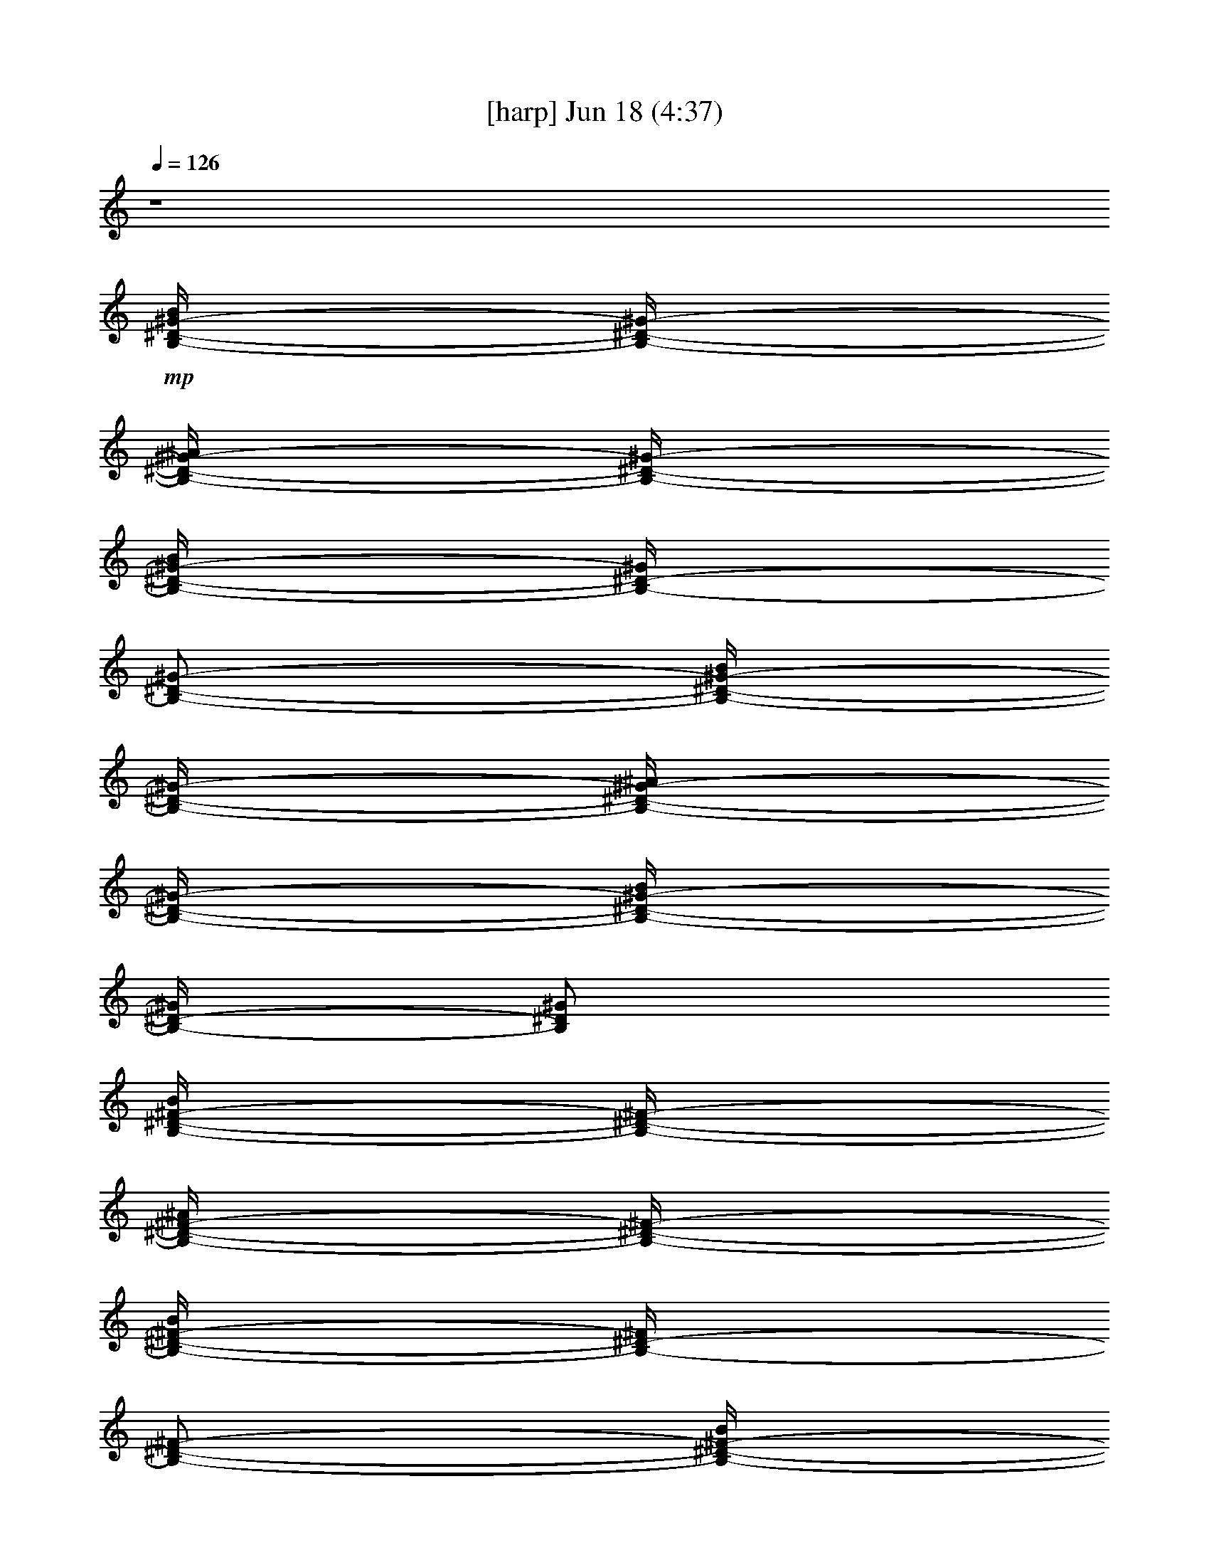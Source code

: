 %  
%  conversion by gongster54
%  http://fefeconv.mirar.org/?filter_user=gongster54&view=all
%  18 Jun 23:56
%  using Firefern's ABC converter
%  
%  Artist: 
%  Mood: unknown
%  
%  Playing multipart files:
%    /play <filename> <part> sync
%  example:
%  pippin does:  /play weargreen 2 sync
%  samwise does: /play weargreen 3 sync
%  pippin does:  /playstart
%  
%  If you want to play a solo piece, skip the sync and it will start without /playstart.
%  
%  
%  Recommended solo or ensemble configurations (instrument/file):
%  

X:1
T:  [harp] Jun 18 (4:37)
Z: Transcribed by Firefern's ABC sequencer
%  Transcribed for Lord of the Rings Online playing
%  Transpose: 0 (0 octaves)
%  Tempo factor: 100%
L: 1/4
K: C
Q: 1/4=126
z4
+mp+ [B,/4-^D/4-^G/4-B/4]
[B,/4-^D/4-^G/4-]
[B,/4-^D/4-^G/4-^A/4]
[B,/4-^D/4-^G/4-]
[B,/4-^D/4-^G/4-B/4]
[B,/4-^D/4-^G/4]
[B,/2-^D/2-^G/2-]
[B,/4-^D/4-^G/4-B/4]
[B,/4-^D/4-^G/4-]
[B,/4-^D/4-^G/4-^A/4]
[B,/4-^D/4-^G/4-]
[B,/4-^D/4-^G/4-B/4]
[B,/4-^D/4-^G/4]
[B,/2^D/2^G/2]
[B,/4-^D/4-^F/4-B/4]
[B,/4-^D/4-^F/4-]
[B,/4-^D/4-^F/4-^A/4]
[B,/4-^D/4-^F/4-]
[B,/4-^D/4-^F/4-B/4]
[B,/4-^D/4-^F/4]
[B,/2-^D/2-^F/2-]
[B,/4-^D/4-^F/4-B/4]
[B,/4-^D/4-^F/4-]
[B,/4-^D/4-^F/4-^A/4]
[B,/4-^D/4-^F/4-]
[B,/4-^D/4-^F/4-B/4]
[B,/4-^D/4-^F/4]
[B,/2^D/2^F/2-]
[^A,/4-^D/4^F/4-^A/4]
[^A,/4-^F/4-]
[^A,/4-^F/4-^G/4]
[^A,/4-^F/4-]
[^A,/4-^F/4-^A/4]
[^A,/4-^F/4]
[^A,/2-^F/2-]
[^A,/4-^F/4-^A/4]
[^A,/4-^F/4-]
[^A,/4-^F/4-^G/4]
[^A,/4-^F/4-]
[^A,/4-^F/4-^A/4]
[^A,/4-^F/4]
[^A,/2^F/2]
+mf+ [^A,/4-^C/4-^A/4]
[^A,/4-^C/4-]
[^A,/4-^C/4-^G/4]
[^A,/4-^C/4-]
[^A,/4-^C/4-^A/4]
[^A,/4-^C/4-]
[^A,/4-^C/4-^F/4]
[^A,/4-^C/4-]
[^A,/4-^C/4-^A/4]
[^A,/4-^C/4-]
[^A,/4-^C/4-^G/4]
[^A,/4-^C/4-]
[^A,/4-^C/4-^A/4]
[^A,/4-^C/4-]
[^A,/4-^C/4-^F/4]
[^A,/4^C/4]
+mp+ [B,/4-^D/4-^G/4-B/4]
[B,/4-^D/4-^G/4-]
[B,/4-^D/4-^G/4-^A/4]
[B,/4-^D/4-^G/4-]
[B,/4-^D/4-^G/4-B/4]
[B,/4-^D/4-^G/4]
[B,/2-^D/2-^G/2-]
[B,/4-^D/4-^G/4-B/4]
[B,/4-^D/4-^G/4-]
[B,/4-^D/4-^G/4-^A/4]
[B,/4-^D/4-^G/4-]
[B,/4-^D/4-^G/4-B/4]
[B,/4-^D/4-^G/4]
[B,/2^D/2^G/2]
[B,/4-^D/4-^F/4-B/4]
[B,/4-^D/4-^F/4-]
[B,/4-^D/4-^F/4-^A/4]
[B,/4-^D/4-^F/4-]
[B,/4-^D/4-^F/4-B/4]
[B,/4-^D/4-^F/4]
[B,/2-^D/2-^F/2-]
[B,/4-^D/4-^F/4-B/4]
[B,/4-^D/4-^F/4-]
[B,/4-^D/4-^F/4-^A/4]
[B,/4-^D/4-^F/4-]
[B,/4-^D/4-^F/4-B/4]
[B,/4-^D/4-^F/4]
[B,/2^D/2^F/2-]
[^A,/4-^D/4^F/4-^A/4]
[^A,/4-^F/4-]
[^A,/4-^F/4-^G/4]
[^A,/4-^F/4-]
[^A,/4-^F/4-^A/4]
[^A,/4-^F/4]
[^A,/2-^F/2-]
[^A,/4-^F/4-^A/4]
[^A,/4-^F/4-]
[^A,/4-^F/4-^G/4]
[^A,/4-^F/4-]
[^A,/4-^F/4-^A/4]
[^A,/4-^F/4]
[^A,/2^F/2]
+mf+ [^A,/4-^C/4-^A/4]
[^A,/4-^C/4-]
[^A,/4-^C/4-^G/4]
[^A,/4-^C/4-]
[^A,/4-^C/4-^A/4]
[^A,/4-^C/4-]
[^A,/4-^C/4-^F/4]
[^A,/4-^C/4-]
[^A,/4-^C/4-^A/4]
[^A,/4-^C/4-]
[^A,/4-^C/4-^G/4]
[^A,/4-^C/4-]
[^A,/4-^C/4-^A/4]
[^A,/4-^C/4-]
[^A,/4-^C/4-^F/4]
[^A,/4^C/4]
[^G,/4B,/4-^D/4-^G/4-B/4-^d/4-]
[^G,/4B,/4-^D/4-^G/4-B/4-^d/4]
[^G,/4B,/4-^D/4-^G/4-B/4]
[^G,/4B,/4-^D/4-^G/4]
[^G,/4B,/4-^D/4-^G/4-B/4-^d/4-]
[^G,/4B,/4-^D/4-^G/4-B/4^d/4]
[^G,/4B,/4-^D/4-^G/4-]
[^G,/4B,/4-^D/4-^G/4]
[^G,/4B,/4-^D/4-^G/4-B/4-^d/4-]
[^G,/4B,/4-^D/4-^G/4B/4^d/4]
[^G,/4B,/4-^D/4-^G/4]
[^G,/4B,/4-^D/4-^G/4-B/4-^d/4-]
[^G,/4B,/4-^D/4-^G/4B/4^d/4]
[^G,/4B,/4-^D/4-^G/4-]
[^G,/4B,/4-^D/4-^G/4-B/4-e/4-]
[^G,/4B,/4^D/4^G/4B/4e/4]
[B,/4^D/4-^F/4-B/4-^d/4-]
[B,/4^D/4-^F/4-B/4^d/4]
[B,/4^D/4-^F/4-]
[B,/4^D/4-^F/4]
[B,/4^D/4-^F/4-B/4-^d/4-]
[B,/4^D/4-^F/4-B/4^d/4]
[B,/4^D/4-^F/4-]
[B,/4^D/4-^F/4]
[B,/4^D/4-^F/4-B/4-^d/4-]
[B,/4^D/4-^F/4B/4^d/4]
[B,/4^D/4-^F/4]
[B,/4^D/4-^F/4-B/4-^d/4-]
[B,/4^D/4-^F/4B/4^d/4]
[B,/4^D/4-^F/4]
[B,/4^D/4-^F/4-B/4-e/4-]
[B,/4^D/4^F/4B/4e/4]
[^A,/4-^D/4^F/4-^A/4-^d/4-]
[^A,/4-^D/4^F/4-^A/4^d/4]
[^A,/4-^D/4^F/4-]
[^A,/4-^D/4^F/4]
[^A,/4-^D/4^F/4-^A/4-^d/4-]
[^A,/4-^D/4^F/4-^A/4^d/4]
[^A,/4-^D/4^F/4-]
[^A,/4-^D/4^F/4]
[^A,/4-^D/4^F/4-^A/4-^d/4-]
[^A,/4-^D/4^F/4^A/4^d/4]
[^A,/4-^D/4^F/4]
[^A,/4-^D/4^F/4-^A/4^d/4-]
[^A,/4-^D/4^F/4^d/4]
[^A,/4-^D/4^F/4]
[^A,/4-^D/4^F/4-^A/4-e/4]
[^A,/4^D/4^F/4^A/4]
[^A,/4-^C/4-^F/4^A/4-^c/4-^f/4-]
[^A,/4-^C/4-^F/4^A/4^c/4^f/4]
[^A,/4-^C/4-^F/4]
[^A,/4-^C/4-^F/4]
[^A,/4-^C/4-^F/4^A/4-^c/4-^f/4-]
[^A,/4-^C/4-^F/4^A/4^c/4^f/4]
[^A,/4-^C/4-^F/4]
[^A,/4-^C/4-^F/4]
[^A,/4-^C/4-^F/4^A/4-^c/4-^f/4-]
[^A,/4-^C/4-^F/4^A/4^c/4^f/4]
[^A,/4-^C/4-^F/4]
[^A,/4-^C/4-^F/4^A/4-^c/4-^f/4-]
[^A,/4-^C/4-^F/4^A/4^c/4^f/4]
[^A,/4-^C/4-^F/4]
[^A,/4-^C/4-^F/4^A/4-^c/4-^f/4-]
[^A,/4^C/4^F/4^A/4^c/4^f/4]
[^G,/4B,/4-^D/4-^G/4-B/4-^d/4-]
[^G,/4B,/4-^D/4-^G/4-B/4-^d/4]
[^G,/4B,/4-^D/4-^G/4-B/4]
[^G,/4B,/4-^D/4-^G/4]
[^G,/4B,/4-^D/4-^G/4-B/4-^d/4-]
[^G,/4B,/4-^D/4-^G/4-B/4^d/4]
[^G,/4B,/4-^D/4-^G/4-]
[^G,/4B,/4-^D/4-^G/4]
[^G,/4B,/4-^D/4-^G/4-B/4-^d/4-]
[^G,/4B,/4-^D/4-^G/4B/4^d/4]
[^G,/4B,/4-^D/4-^G/4]
[^G,/4B,/4-^D/4-^G/4-B/4-^d/4-]
[^G,/4B,/4-^D/4-^G/4B/4^d/4]
[^G,/4B,/4-^D/4-^G/4-]
[^G,/4B,/4-^D/4-^G/4-B/4-e/4-]
[^G,/4B,/4^D/4^G/4B/4e/4]
[B,/4^D/4-^F/4-B/4-^d/4-]
[B,/4^D/4-^F/4-B/4^d/4]
[B,/4^D/4-^F/4-]
[B,/4^D/4-^F/4]
[B,/4^D/4-^F/4-B/4-^d/4-]
[B,/4^D/4-^F/4-B/4^d/4]
[B,/4^D/4-^F/4-]
[B,/4^D/4-^F/4]
[B,/4^D/4-^F/4-B/4-^d/4-]
[B,/4^D/4-^F/4B/4^d/4]
[B,/4^D/4-^F/4]
[B,/4^D/4-^F/4-B/4-^d/4-]
[B,/4^D/4-^F/4B/4^d/4]
[B,/4^D/4-^F/4]
[B,/4^D/4-^F/4-B/4-e/4-]
[B,/4^D/4^F/4B/4e/4]
[^A,/4-^D/4^F/4-^A/4-^d/4-]
[^A,/4-^D/4^F/4-^A/4^d/4]
[^A,/4-^D/4^F/4-]
[^A,/4-^D/4^F/4]
[^A,/4-^D/4^F/4-^A/4-^d/4-]
[^A,/4-^D/4^F/4-^A/4^d/4]
[^A,/4-^D/4^F/4-]
[^A,/4-^D/4^F/4]
[^A,/4-^D/4^F/4-^A/4-^d/4-]
[^A,/4-^D/4^F/4^A/4^d/4]
[^A,/4-^D/4^F/4]
[^A,/4-^D/4^F/4-^A/4^d/4-]
[^A,/4-^D/4^F/4^d/4]
[^A,/4-^D/4^F/4]
[^A,/4-^D/4^F/4-^A/4-e/4]
[^A,/4^D/4^F/4^A/4]
[^A,/4-^C/4-^F/4^A/4-^c/4-^f/4-]
[^A,/4-^C/4-^F/4^A/4^c/4^f/4]
[^A,/4-^C/4-^F/4]
[^A,/4-^C/4-^F/4]
[^A,/4-^C/4-^F/4^A/4-^c/4-^f/4-]
[^A,/4-^C/4-^F/4^A/4^c/4^f/4]
[^A,/4-^C/4-^F/4]
[^A,/4-^C/4-^F/4]
[^A,/4-^C/4-^F/4^A/4-^c/4-^f/4-]
[^A,/4-^C/4-^F/4^A/4^c/4^f/4]
[^A,/4-^C/4-^F/4]
[^A,/4-^C/4-^F/4^A/4-^c/4-^f/4-]
[^A,/4-^C/4-^F/4^A/4^c/4^f/4]
[^A,/4-^C/4-^F/4]
[^A,/4-^C/4-^F/4^A/4-^c/4-^f/4-]
[^A,/4^C/4^F/4^A/4^c/4^f/4]
+mp+ [^G,/4B,/4-^D/4-^G/4-B/4]
[^G,/4B,/4-^D/4-^G/4-]
[^G,/4B,/4-^D/4-^G/4-^A/4]
[^G,/4B,/4-^D/4-^G/4-]
[^G,/4B,/4-^D/4-^G/4-B/4]
[^G,/4B,/4-^D/4-^G/4]
[^G,/4B,/4-^D/4-^G/4-]
[^G,/4B,/4-^D/4-^G/4-]
[^G,/4B,/4-^D/4-^G/4-B/4]
[^G,/4B,/4-^D/4-^G/4-]
[^G,/4B,/4-^D/4-^G/4-^A/4]
[^G,/4B,/4-^D/4-^G/4-]
[^G,/4B,/4-^D/4-^G/4-B/4]
[^G,/4B,/4-^D/4-^G/4]
[^G,/4B,/4-^D/4-^G/4-]
[^G,/4B,/4^D/4^G/4]
[B,/4^D/4-^F/4-B/4]
[B,/4^D/4-^F/4-]
[B,/4^D/4-^F/4-^A/4]
[B,/4^D/4-^F/4-]
[B,/4^D/4-^F/4-B/4]
[B,/4^D/4-^F/4]
[B,/4^D/4-^F/4-]
[B,/4^D/4-^F/4-]
[B,/4^D/4-^F/4-B/4]
[B,/4^D/4-^F/4-]
[B,/4^D/4-^F/4-^A/4]
[B,/4^D/4-^F/4-]
[B,/4^D/4-^F/4-B/4]
[B,/4^D/4-^F/4]
[B,/4^D/4-^F/4-]
[B,/4^D/4^F/4-]
[^A,/4-^D/4^F/4-^A/4]
[^A,/4-^D/4^F/4-]
[^A,/4-^D/4^F/4-^G/4]
[^A,/4-^D/4^F/4-]
[^A,/4-^D/4^F/4-^A/4]
[^A,/4-^D/4^F/4]
[^A,/4-^D/4^F/4-]
[^A,/4-^D/4^F/4-]
[^A,/4-^D/4^F/4-^A/4]
[^A,/4-^D/4^F/4-]
[^A,/4-^D/4^F/4-^G/4]
[^A,/4-^D/4^F/4-]
[^A,/4-^D/4^F/4-^A/4]
[^A,/4-^D/4^F/4]
[^A,/4-^D/4^F/4-]
[^A,/4^D/4^F/4]
+mf+ [^A,/4-^C/4-^F/4^A/4]
[^A,/4-^C/4-^F/4]
[^A,/4-^C/4-^F/4^G/4]
[^A,/4-^C/4-^F/4]
[^A,/4-^C/4-^F/4^A/4]
[^A,/4-^C/4-^F/4]
[^A,/4-^C/4-^F/4]
[^A,/4-^C/4-^F/4]
[^A,/4-^C/4-^F/4^A/4]
[^A,/4-^C/4-^F/4]
[^A,/4-^C/4-^F/4^G/4]
[^A,/4-^C/4-^F/4]
[^A,/4-^C/4-^F/4^A/4]
[^A,/4-^C/4-^F/4]
[^A,/4-^C/4-^F/4]
[^A,/4^C/4^F/4]
+mp+ [^G,/4B,/4-^D/4-^G/4-]
[^G,/4B,/4-^D/4-^G/4-]
[^G,/4B,/4-^D/4-^G/4-]
[^G,/4B,/4-^D/4-^G/4-]
[^G,/4B,/4-^D/4-^G/4-]
[^G,/4B,/4-^D/4-^G/4-]
[^G,/4B,/4-^D/4-^G/4-]
[^G,/4B,/4-^D/4-^G/4-]
[^G,/4B,/4-^D/4-^G/4-]
[^G,/4B,/4-^D/4-^G/4-]
[^G,/4B,/4-^D/4-^G/4-]
[^G,/4B,/4-^D/4-^G/4-]
[^G,/4B,/4-^D/4-^G/4-]
[^G,/4B,/4-^D/4-^G/4-]
[^G,/4B,/4-^D/4-^G/4-]
[^G,/4B,/4^D/4^G/4]
[B,/4^D/4-^F/4-]
[B,/4^D/4-^F/4-]
[B,/4^D/4-^F/4-]
[B,/4^D/4-^F/4-]
[B,/4^D/4-^F/4-]
[B,/4^D/4-^F/4-]
[B,/4^D/4-^F/4-]
[B,/4^D/4-^F/4-]
[B,/4^D/4-^F/4-]
[B,/4^D/4-^F/4-]
[B,/4^D/4-^F/4-]
[B,/4^D/4-^F/4-]
[B,/4^D/4-^F/4-]
[B,/4^D/4-^F/4-]
[B,/4^D/4-^F/4-]
[B,/4^D/4^F/4-]
[^A,/4-^D/4^F/4-]
[^A,/4-^D/4^F/4-]
[^A,/4-^D/4^F/4-]
[^A,/4-^D/4^F/4-]
[^A,/4-^D/4^F/4-]
[^A,/4-^D/4^F/4-]
[^A,/4-^D/4^F/4-]
[^A,/4-^D/4^F/4-]
[^A,/4-^D/4^F/4-]
[^A,/4-^D/4^F/4-]
[^A,/4-^D/4^F/4-]
[^A,/4-^D/4^F/4-]
[^A,/4-^D/4^F/4-]
[^A,/4-^D/4^F/4-]
[^A,/4-^D/4^F/4-]
[^A,/4^D/4^F/4]
+mf+ [^A,/4-^C/4-^F/4]
[^A,/4-^C/4-^F/4]
[^A,/4-^C/4-^F/4]
[^A,/4-^C/4-^F/4]
[^A,/4-^C/4-^F/4]
[^A,/4-^C/4-^F/4]
[^A,/4-^C/4-^F/4]
[^A,/4-^C/4-^F/4]
[^A,/4-^C/4-^F/4]
[^A,/4-^C/4-^F/4]
[^A,/4-^C/4-^F/4]
[^A,/4-^C/4-^F/4]
[^A,/4-^C/4-^F/4]
[^A,/4-^C/4-^F/4]
[^A,/4-^C/4-^F/4]
[^A,/4^C/4^F/4]
+mp+ [^G,/4B,/4-^D/4-^G/4-]
[^G,/4B,/4-^D/4-^G/4-]
[^G,/4B,/4-^D/4-^G/4-]
[^G,/4B,/4-^D/4-^G/4-]
[^G,/4B,/4-^D/4-^G/4-]
[^G,/4B,/4-^D/4-^G/4-]
[^G,/4B,/4-^D/4-^G/4-]
[^G,/4B,/4-^D/4-^G/4-]
[^G,/4B,/4-^D/4-^G/4-]
[^G,/4B,/4-^D/4-^G/4-]
[^G,/4B,/4-^D/4-^G/4-]
[^G,/4B,/4-^D/4-^G/4-]
[^G,/4B,/4-^D/4-^G/4-]
[^G,/4B,/4-^D/4-^G/4-]
[^G,/4B,/4-^D/4-^G/4-]
[^G,/4B,/4^D/4^G/4]
[B,/4^D/4-^F/4-]
[B,/4^D/4-^F/4-]
[B,/4^D/4-^F/4-]
[B,/4^D/4-^F/4-]
[B,/4^D/4-^F/4-]
[B,/4^D/4-^F/4-]
[B,/4^D/4-^F/4-]
[B,/4^D/4-^F/4-]
[B,/4^D/4-^F/4-]
[B,/4^D/4-^F/4-]
[B,/4^D/4-^F/4-]
[B,/4^D/4-^F/4-]
[B,/4^D/4-^F/4-]
[B,/4^D/4-^F/4-]
[B,/4^D/4-^F/4-]
[B,/4^D/4^F/4-]
[^A,/4-^D/4^F/4-]
[^A,/4-^D/4^F/4-]
[^A,/4-^D/4^F/4-]
[^A,/4-^D/4^F/4-]
[^A,/4-^D/4^F/4-]
[^A,/4-^D/4^F/4-]
[^A,/4-^D/4^F/4-]
[^A,/4-^D/4^F/4-]
[^A,/4-^D/4^F/4-]
[^A,/4-^D/4^F/4-]
[^A,/4-^D/4^F/4-]
[^A,/4-^D/4^F/4-]
[^A,/4-^D/4^F/4-]
[^A,/4-^D/4^F/4-]
[^A,/4-^D/4^F/4-]
[^A,/4^D/4^F/4]
+mf+ [^A,/4-^C/4-^F/4]
[^A,/4-^C/4-^F/4]
[^A,/4-^C/4-^F/4]
[^A,/4-^C/4-^F/4]
[^A,/4-^C/4-^F/4]
[^A,/4-^C/4-^F/4]
[^A,/4-^C/4-^F/4]
[^A,/4-^C/4-^F/4]
[^A,/4-^C/4-^F/4]
[^A,/4-^C/4-^F/4]
[^A,/4-^C/4-^F/4]
[^A,/4-^C/4-^F/4]
[^A,/4-^C/4-^F/4]
[^A,/4-^C/4-^F/4]
[^A,/4-^C/4-^F/4]
[^A,/4^C/4^F/4]
+mp+ [^G,/4B,/4-^D/4-^G/4-^g/4-]
[^G,/4B,/4-^D/4-^G/4-^g/4-]
[^G,/4B,/4-^D/4-^G/4-^g/4-]
[^G,/4B,/4-^D/4-^G/4-^g/4-]
[^G,/4B,/4-^D/4-^G/4-^g/4-]
[^G,/4B,/4-^D/4-^G/4-^g/4-]
[^G,/4B,/4-^D/4-^G/4-^g/4-]
[^G,/4B,/4-^D/4-^G/4-^g/4-]
[^G,/4B,/4-^D/4-^G/4-^g/4-]
[^G,/4B,/4-^D/4-^G/4-^g/4-]
[^G,/4B,/4-^D/4-^G/4-^g/4-]
[^G,/4B,/4-^D/4-^G/4-^g/4-]
[^G,/4B,/4-^D/4-^G/4-^g/4-]
[^G,/4B,/4-^D/4-^G/4-^g/4-]
[^G,/4B,/4-^D/4-^G/4-^g/4-]
[^G,/4B,/4^D/4^G/4^g/4]
[B,/4^D/4-^F/4-^f/4-]
[B,/4^D/4-^F/4-^f/4-]
[B,/4^D/4-^F/4-^f/4-]
[B,/4^D/4-^F/4-^f/4-]
[B,/4^D/4-^F/4-^f/4-]
[B,/4^D/4-^F/4-^f/4-]
[B,/4^D/4-^F/4-^f/4-]
[B,/4^D/4-^F/4-^f/4-]
[B,/4^D/4-^F/4-^f/4-]
[B,/4^D/4-^F/4-^f/4-]
[B,/4^D/4-^F/4-^f/4-]
[B,/4^D/4-^F/4-^f/4-]
[B,/4^D/4-^F/4-^f/4-]
[B,/4^D/4-^F/4-^f/4-]
[B,/4^D/4-^F/4-^f/4-]
[B,/4^D/4^F/4-^f/4]
[^A,/4-^D/4^F/4-^d/4-]
[^A,/4-^D/4^F/4-^d/4-]
[^A,/4-^D/4^F/4-^d/4-]
[^A,/4-^D/4^F/4-^d/4-]
[^A,/4-^D/4^F/4-^d/4-]
[^A,/4-^D/4^F/4-^d/4-]
[^A,/4-^D/4^F/4-^d/4-]
[^A,/4-^D/4^F/4-^d/4-]
[^A,/4-^D/4^F/4-^d/4-]
[^A,/4-^D/4^F/4-^d/4-]
[^A,/4-^D/4^F/4-^d/4-]
[^A,/4-^D/4^F/4-^d/4-]
[^A,/4-^D/4^F/4-^d/4-]
[^A,/4-^D/4^F/4-^d/4-]
[^A,/4-^D/4^F/4-^d/4-]
[^A,/4^D/4^F/4^d/4]
+mf+ [^A,/4-^C/4-^F/4^f/4-]
[^A,/4-^C/4-^F/4^f/4-]
[^A,/4-^C/4-^F/4^f/4-]
[^A,/4-^C/4-^F/4^f/4-]
[^A,/4-^C/4-^F/4^f/4-]
[^A,/4-^C/4-^F/4^f/4-]
[^A,/4-^C/4-^F/4^f/4-]
[^A,/4-^C/4-^F/4^f/4-]
[^A,/4-^C/4-^F/4^f/4-]
[^A,/4-^C/4-^F/4^f/4-]
[^A,/4-^C/4-^F/4^f/4-]
[^A,/4-^C/4-^F/4^f/4-]
[^A,/4-^C/4-^F/4^f/4-]
[^A,/4-^C/4-^F/4^f/4-]
[^A,/4-^C/4-^F/4^f/4-]
[^A,/4^C/4^F/4^f/4]
+mp+ [^G,/4B,/4-^D/4-^G/4-^g/4-]
[^G,/4B,/4-^D/4-^G/4-^g/4-]
[^G,/4B,/4-^D/4-^G/4-^g/4-]
[^G,/4B,/4-^D/4-^G/4-^g/4-]
[^G,/4B,/4-^D/4-^G/4-^g/4-]
[^G,/4B,/4-^D/4-^G/4-^g/4-]
[^G,/4B,/4-^D/4-^G/4-^g/4-]
[^G,/4B,/4-^D/4-^G/4-^g/4-]
[^G,/4B,/4-^D/4-^G/4-^g/4-]
[^G,/4B,/4-^D/4-^G/4-^g/4-]
[^G,/4B,/4-^D/4-^G/4-^g/4-]
[^G,/4B,/4-^D/4-^G/4-^g/4-]
[^G,/4B,/4-^D/4-^G/4-^g/4-]
[^G,/4B,/4-^D/4-^G/4-^g/4-]
[^G,/4B,/4-^D/4-^G/4-^g/4-]
[^G,/4B,/4^D/4^G/4^g/4]
[B,/4^D/4-^F/4-^f/4-]
[B,/4^D/4-^F/4-^f/4-]
[B,/4^D/4-^F/4-^f/4-]
[B,/4^D/4-^F/4-^f/4-]
[B,/4^D/4-^F/4-^f/4-]
[B,/4^D/4-^F/4-^f/4-]
[B,/4^D/4-^F/4-^f/4-]
[B,/4^D/4-^F/4-^f/4-]
[B,/4^D/4-^F/4-^f/4-]
[B,/4^D/4-^F/4-^f/4-]
[B,/4^D/4-^F/4-^f/4-]
[B,/4^D/4-^F/4-^f/4-]
[B,/4^D/4-^F/4-^f/4-]
[B,/4^D/4-^F/4-^f/4-]
[B,/4^D/4-^F/4-^f/4-]
[B,/4^D/4^F/4-^f/4]
[^A,/4-^D/4^F/4-^A/4-^a/4-]
[^A,/4-^D/4^F/4-^A/4-^a/4-]
[^A,/4-^D/4^F/4-^A/4-^a/4-]
[^A,/4-^D/4^F/4-^A/4-^a/4-]
[^A,/4-^D/4^F/4-^A/4-^a/4-]
[^A,/4-^D/4^F/4-^A/4-^a/4-]
[^A,/4-^D/4^F/4-^A/4-^a/4-]
[^A,/4-^D/4^F/4-^A/4-^a/4-]
[^A,/4-^D/4^F/4-^A/4-^a/4-]
[^A,/4-^D/4^F/4-^A/4-^a/4-]
[^A,/4-^D/4^F/4-^A/4-^a/4-]
[^A,/4-^D/4^F/4-^A/4-^a/4-]
[^A,/4-^D/4^F/4-^A/4-^a/4-]
[^A,/4-^D/4^F/4-^A/4-^a/4-]
[^A,/4-^D/4^F/4-^A/4-^a/4-]
[^A,/4^D/4^F/4^A/4-^a/4-]
+mf+ [^A,/4-^C/4-^F/4^A/4-^a/4-]
[^A,/4-^C/4-^F/4^A/4-^a/4-]
[^A,/4-^C/4-^F/4^A/4-^a/4-]
[^A,/4-^C/4-^F/4^A/4-^a/4-]
[^A,/4-^C/4-^F/4^A/4-^a/4-]
[^A,/4-^C/4-^F/4^A/4-^a/4-]
[^A,/4-^C/4-^F/4^A/4-^a/4-]
[^A,/4-^C/4-^F/4^A/4-^a/4-]
[^A,/4-^C/4-^F/4^A/4-^a/4-]
[^A,/4-^C/4-^F/4^A/4-^a/4-]
[^A,/4-^C/4-^F/4^A/4-^a/4-]
[^A,/4-^C/4-^F/4^A/4-^a/4-]
[^A,/4-^C/4-^F/4^A/4-^a/4-]
[^A,/4-^C/4-^F/4^A/4-^a/4-]
[^A,/4-^C/4-^F/4^A/4-^a/4-]
[^A,/4^C/4^F/4^A/4^a/4]
+mp+ [^G,/4B,/4-^D/4-^G/4-^g/4-]
[^G,/4B,/4-^D/4-^G/4-^g/4-]
[^G,/4B,/4-^D/4-^G/4-^g/4-]
[^G,/4B,/4-^D/4-^G/4-^g/4-]
[^G,/4B,/4-^D/4-^G/4-^g/4-]
[^G,/4B,/4-^D/4-^G/4-^g/4-]
[^G,/4B,/4-^D/4-^G/4-^g/4-]
[^G,/4B,/4-^D/4-^G/4-^g/4-]
[^G,/4B,/4-^D/4-^G/4-^g/4-]
[^G,/4B,/4-^D/4-^G/4-^g/4-]
[^G,/4B,/4-^D/4-^G/4-^g/4-]
[^G,/4B,/4-^D/4-^G/4-^g/4-]
[^G,/4B,/4-^D/4-^G/4-^g/4-]
[^G,/4B,/4-^D/4-^G/4-^g/4-]
[^G,/4B,/4-^D/4-^G/4-^g/4-]
[^G,/4B,/4^D/4^G/4^g/4]
[B,/4^D/4-^F/4-^f/4-]
[B,/4^D/4-^F/4-^f/4-]
[B,/4^D/4-^F/4-^f/4-]
[B,/4^D/4-^F/4-^f/4-]
[B,/4^D/4-^F/4-^f/4-]
[B,/4^D/4-^F/4-^f/4-]
[B,/4^D/4-^F/4-^f/4-]
[B,/4^D/4-^F/4-^f/4-]
[B,/4^D/4-^F/4-^f/4-]
[B,/4^D/4-^F/4-^f/4-]
[B,/4^D/4-^F/4-^f/4-]
[B,/4^D/4-^F/4-^f/4-]
[B,/4^D/4-^F/4-^f/4-]
[B,/4^D/4-^F/4-^f/4-]
[B,/4^D/4-^F/4-^f/4-]
[B,/4^D/4^F/4-^f/4]
[^A,/4-^D/4^F/4-^d/4-]
[^A,/4-^D/4^F/4-^d/4-]
[^A,/4-^D/4^F/4-^d/4-]
[^A,/4-^D/4^F/4-^d/4-]
[^A,/4-^D/4^F/4-^d/4-]
[^A,/4-^D/4^F/4-^d/4-]
[^A,/4-^D/4^F/4-^d/4-]
[^A,/4-^D/4^F/4-^d/4-]
[^A,/4-^D/4^F/4-^d/4-]
[^A,/4-^D/4^F/4-^d/4-]
[^A,/4-^D/4^F/4-^d/4-]
[^A,/4-^D/4^F/4-^d/4-]
[^A,/4-^D/4^F/4-^d/4-]
[^A,/4-^D/4^F/4-^d/4-]
[^A,/4-^D/4^F/4-^d/4-]
[^A,/4^D/4^F/4^d/4]
+mf+ [^A,/4-^C/4-^F/4^f/4-]
[^A,/4-^C/4-^F/4^f/4-]
[^A,/4-^C/4-^F/4^f/4-]
[^A,/4-^C/4-^F/4^f/4-]
[^A,/4-^C/4-^F/4^f/4-]
[^A,/4-^C/4-^F/4^f/4-]
[^A,/4-^C/4-^F/4^f/4-]
[^A,/4-^C/4-^F/4^f/4-]
[^A,/4-^C/4-^F/4^f/4-]
[^A,/4-^C/4-^F/4^f/4-]
[^A,/4-^C/4-^F/4^f/4-]
[^A,/4-^C/4-^F/4^f/4-]
[^A,/4-^C/4-^F/4^f/4-]
[^A,/4-^C/4-^F/4^f/4-]
[^A,/4-^C/4-^F/4^f/4-]
[^A,/4^C/4^F/4^f/4]
+mp+ [^G,/4B,/4-^D/4-^G/4-^g/4-]
[^G,/4B,/4-^D/4-^G/4-^g/4-]
[^G,/4B,/4-^D/4-^G/4-^g/4-]
[^G,/4B,/4-^D/4-^G/4-^g/4-]
[^G,/4B,/4-^D/4-^G/4-^g/4-]
[^G,/4B,/4-^D/4-^G/4-^g/4-]
[^G,/4B,/4-^D/4-^G/4-^g/4-]
[^G,/4B,/4-^D/4-^G/4-^g/4-]
[^G,/4B,/4-^D/4-^G/4-^g/4-]
[^G,/4B,/4-^D/4-^G/4-^g/4-]
[^G,/4B,/4-^D/4-^G/4-^g/4-]
[^G,/4B,/4-^D/4-^G/4-^g/4-]
[^G,/4B,/4-^D/4-^G/4-^g/4-]
[^G,/4B,/4-^D/4-^G/4-^g/4-]
[^G,/4B,/4-^D/4-^G/4-^g/4-]
[^G,/4B,/4^D/4^G/4^g/4]
[B,/4^D/4-^F/4-^f/4-]
[B,/4^D/4-^F/4-^f/4-]
[B,/4^D/4-^F/4-^f/4-]
[B,/4^D/4-^F/4-^f/4-]
[B,/4^D/4-^F/4-^f/4-]
[B,/4^D/4-^F/4-^f/4-]
[B,/4^D/4-^F/4-^f/4-]
[B,/4^D/4-^F/4-^f/4-]
[B,/4^D/4-^F/4-^f/4-]
[B,/4^D/4-^F/4-^f/4-]
[B,/4^D/4-^F/4-^f/4-]
[B,/4^D/4-^F/4-^f/4-]
[B,/4^D/4-^F/4-^f/4-]
[B,/4^D/4-^F/4-^f/4-]
[B,/4^D/4-^F/4-^f/4-]
[B,/4^D/4^F/4-^f/4]
[^A,/4-^D/4^F/4-^A/4-^a/4-]
[^A,/4-^D/4^F/4-^A/4-^a/4-]
[^A,/4-^D/4^F/4-^A/4-^a/4-]
[^A,/4-^D/4^F/4-^A/4-^a/4-]
[^A,/4-^D/4^F/4-^A/4-^a/4-]
[^A,/4-^D/4^F/4-^A/4-^a/4-]
[^A,/4-^D/4^F/4-^A/4-^a/4-]
[^A,/4-^D/4^F/4-^A/4-^a/4-]
[^A,/4-^D/4^F/4-^A/4-^a/4-]
[^A,/4-^D/4^F/4-^A/4-^a/4-]
[^A,/4-^D/4^F/4-^A/4-^a/4-]
[^A,/4-^D/4^F/4-^A/4-^a/4-]
[^A,/4-^D/4^F/4-^A/4-^a/4-]
[^A,/4-^D/4^F/4-^A/4-^a/4-]
[^A,/4-^D/4^F/4-^A/4-^a/4-]
[^A,/4^D/4^F/4^A/4-^a/4-]
+mf+ [^A,/4-^C/4-^F/4^A/4-^a/4-]
[^A,/4-^C/4-^F/4^A/4-^a/4-]
[^A,/4-^C/4-^F/4^A/4-^a/4-]
[^A,/4-^C/4-^F/4^A/4-^a/4-]
[^A,/4-^C/4-^F/4^A/4-^a/4-]
[^A,/4-^C/4-^F/4^A/4-^a/4-]
[^A,/4-^C/4-^F/4^A/4-^a/4-]
[^A,/4-^C/4-^F/4^A/4-^a/4-]
[^A,/4-^C/4-^F/4^A/4-^a/4-]
[^A,/4-^C/4-^F/4^A/4-^a/4-]
[^A,/4-^C/4-^F/4^A/4-^a/4-]
[^A,/4-^C/4-^F/4^A/4-^a/4-]
[^A,/4-^C/4-^F/4^A/4-^a/4-]
[^A,/4-^C/4-^F/4^A/4-^a/4-]
[^A,/4-^C/4-^F/4^A/4-^a/4-]
[^A,/4^C/4^F/4^A/4^a/4]
[^G,/4B,/4-^D/4-^G/4-B/4-^d/4-]
[^G,/4B,/4-^D/4-^G/4-B/4-^d/4]
[^G,/4B,/4-^D/4-^G/4-B/4]
[^G,/4B,/4-^D/4-^G/4]
[^G,/4B,/4-^D/4-^G/4-B/4-^d/4-]
[^G,/4B,/4-^D/4-^G/4-B/4^d/4]
[^G,/4B,/4-^D/4-^G/4-]
[^G,/4B,/4-^D/4-^G/4]
[^G,/4B,/4-^D/4-^G/4-B/4-^d/4-]
[^G,/4B,/4-^D/4-^G/4B/4^d/4]
[^G,/4B,/4-^D/4-^G/4]
[^G,/4B,/4-^D/4-^G/4-B/4-^d/4-]
[^G,/4B,/4-^D/4-^G/4B/4^d/4]
[^G,/4B,/4-^D/4-^G/4-]
[^G,/4B,/4-^D/4-^G/4-B/4-e/4-]
[^G,/4B,/4^D/4^G/4B/4e/4]
[B,/4^D/4-^F/4-B/4-^d/4-]
[B,/4^D/4-^F/4-B/4^d/4]
[B,/4^D/4-^F/4-]
[B,/4^D/4-^F/4]
[B,/4^D/4-^F/4-B/4-^d/4-]
[B,/4^D/4-^F/4-B/4^d/4]
[B,/4^D/4-^F/4-]
[B,/4^D/4-^F/4]
[B,/4^D/4-^F/4-B/4-^d/4-]
[B,/4^D/4-^F/4B/4^d/4]
[B,/4^D/4-^F/4]
[B,/4^D/4-^F/4-B/4-^d/4-]
[B,/4^D/4-^F/4B/4^d/4]
[B,/4^D/4-^F/4]
[B,/4^D/4-^F/4-B/4-e/4-]
[B,/4^D/4^F/4B/4e/4]
[^A,/4-^D/4^F/4-^A/4-^d/4-]
[^A,/4-^D/4^F/4-^A/4^d/4]
[^A,/4-^D/4^F/4-]
[^A,/4-^D/4^F/4]
[^A,/4-^D/4^F/4-^A/4-^d/4-]
[^A,/4-^D/4^F/4-^A/4^d/4]
[^A,/4-^D/4^F/4-]
[^A,/4-^D/4^F/4]
[^A,/4-^D/4^F/4-^A/4-^d/4-]
[^A,/4-^D/4^F/4^A/4^d/4]
[^A,/4-^D/4^F/4]
[^A,/4-^D/4^F/4-^A/4^d/4-]
[^A,/4-^D/4^F/4^d/4]
[^A,/4-^D/4^F/4]
[^A,/4-^D/4^F/4-^A/4-e/4]
[^A,/4^D/4^F/4^A/4]
[^A,/4-^C/4-^F/4^A/4-^c/4-^f/4-]
[^A,/4-^C/4-^F/4^A/4^c/4^f/4]
[^A,/4-^C/4-^F/4]
[^A,/4-^C/4-^F/4]
[^A,/4-^C/4-^F/4^A/4-^c/4-^f/4-]
[^A,/4-^C/4-^F/4^A/4^c/4^f/4]
[^A,/4-^C/4-^F/4]
[^A,/4-^C/4-^F/4]
[^A,/4-^C/4-^F/4^A/4-^c/4-^f/4-]
[^A,/4-^C/4-^F/4^A/4^c/4^f/4]
[^A,/4-^C/4-^F/4]
[^A,/4-^C/4-^F/4^A/4-^c/4-^f/4-]
[^A,/4-^C/4-^F/4^A/4^c/4^f/4]
[^A,/4-^C/4-^F/4]
[^A,/4-^C/4-^F/4^A/4-^c/4-^f/4-]
[^A,/4^C/4^F/4^A/4^c/4^f/4]
[^G,/4B,/4-^D/4-^G/4-B/4-^d/4-]
[^G,/4B,/4-^D/4-^G/4-B/4-^d/4]
[^G,/4B,/4-^D/4-^G/4-B/4]
[^G,/4B,/4-^D/4-^G/4]
[^G,/4B,/4-^D/4-^G/4-B/4-^d/4-]
[^G,/4B,/4-^D/4-^G/4-B/4^d/4]
[^G,/4B,/4-^D/4-^G/4-]
[^G,/4B,/4-^D/4-^G/4]
[^G,/4B,/4-^D/4-^G/4-B/4-^d/4-]
[^G,/4B,/4-^D/4-^G/4B/4^d/4]
[^G,/4B,/4-^D/4-^G/4]
[^G,/4B,/4-^D/4-^G/4-B/4-^d/4-]
[^G,/4B,/4-^D/4-^G/4B/4^d/4]
[^G,/4B,/4-^D/4-^G/4-]
[^G,/4B,/4-^D/4-^G/4-B/4-e/4-]
[^G,/4B,/4^D/4^G/4B/4e/4]
[B,/4^D/4-^F/4-B/4-^d/4-]
[B,/4^D/4-^F/4-B/4^d/4]
[B,/4^D/4-^F/4-]
[B,/4^D/4-^F/4]
[B,/4^D/4-^F/4-B/4-^d/4-]
[B,/4^D/4-^F/4-B/4^d/4]
[B,/4^D/4-^F/4-]
[B,/4^D/4-^F/4]
[B,/4^D/4-^F/4-B/4-^d/4-]
[B,/4^D/4-^F/4B/4^d/4]
[B,/4^D/4-^F/4]
[B,/4^D/4-^F/4-B/4-^d/4-]
[B,/4^D/4-^F/4B/4^d/4]
[B,/4^D/4-^F/4]
[B,/4^D/4-^F/4-B/4-e/4-]
[B,/4^D/4^F/4B/4e/4]
[^A,/4-^D/4^F/4-^A/4-^d/4-]
[^A,/4-^D/4^F/4-^A/4^d/4]
[^A,/4-^D/4^F/4-]
[^A,/4-^D/4^F/4]
[^A,/4-^D/4^F/4-^A/4-^d/4-]
[^A,/4-^D/4^F/4-^A/4^d/4]
[^A,/4-^D/4^F/4-]
[^A,/4-^D/4^F/4]
[^A,/4-^D/4^F/4-^A/4-^d/4-]
[^A,/4-^D/4^F/4^A/4^d/4]
[^A,/4-^D/4^F/4]
[^A,/4-^D/4^F/4-^A/4^d/4-]
[^A,/4-^D/4^F/4^d/4]
[^A,/4-^D/4^F/4]
[^A,/4-^D/4^F/4-^A/4-e/4]
[^A,/4^D/4^F/4^A/4]
[^A,/4-^C/4-^F/4^A/4-^c/4-^f/4-]
[^A,/4-^C/4-^F/4^A/4^c/4^f/4]
[^A,/4-^C/4-^F/4]
[^A,/4-^C/4-^F/4]
[^A,/4-^C/4-^F/4^A/4-^c/4-^f/4-]
[^A,/4-^C/4-^F/4^A/4^c/4^f/4]
[^A,/4-^C/4-^F/4]
[^A,/4-^C/4-^F/4]
[^A,/4-^C/4-^F/4^A/4-^c/4-^f/4-]
[^A,/4-^C/4-^F/4^A/4^c/4^f/4]
[^A,/4-^C/4-^F/4]
[^A,/4-^C/4-^F/4^A/4-^c/4-^f/4-]
[^A,/4-^C/4-^F/4^A/4^c/4^f/4]
[^A,/4-^C/4-^F/4]
[^A,/4-^C/4-^F/4^A/4-^c/4-^f/4-]
[^A,/4^C/4^F/4^A/4^c/4^f/4]
+mp+ [^G,/4B,/4-^D/4-^G/4-]
[^G,/4B,/4-^D/4-^G/4-]
[^G,/4B,/4-^D/4-^G/4-]
[^G,/4B,/4-^D/4-^G/4-]
[^G,/4B,/4-^D/4-^G/4-]
[^G,/4B,/4-^D/4-^G/4-]
[^G,/4B,/4-^D/4-^G/4-]
[^G,/4B,/4-^D/4-^G/4-]
[^G,/4B,/4-^D/4-^G/4-]
[^G,/4B,/4-^D/4-^G/4-]
[^G,/4B,/4-^D/4-^G/4-]
[^G,/4B,/4-^D/4-^G/4-]
[^G,/4B,/4-^D/4-^G/4-]
[^G,/4B,/4-^D/4-^G/4-]
[^G,/4B,/4-^D/4-^G/4-]
[^G,/4B,/4^D/4^G/4]
[B,/4^D/4-^F/4-]
[B,/4^D/4-^F/4-]
[B,/4^D/4-^F/4-]
[B,/4^D/4-^F/4-]
[B,/4^D/4-^F/4-]
[B,/4^D/4-^F/4-]
[B,/4^D/4-^F/4-]
[B,/4^D/4-^F/4-]
[B,/4^D/4-^F/4-]
[B,/4^D/4-^F/4-]
[B,/4^D/4-^F/4-]
[B,/4^D/4-^F/4-]
[B,/4^D/4-^F/4-]
[B,/4^D/4-^F/4-]
[B,/4^D/4-^F/4-]
[B,/4^D/4^F/4-]
[^A,/4-^D/4^F/4-]
[^A,/4-^D/4^F/4-]
[^A,/4-^D/4^F/4-]
[^A,/4-^D/4^F/4-]
[^A,/4-^D/4^F/4-]
[^A,/4-^D/4^F/4-]
[^A,/4-^D/4^F/4-]
[^A,/4-^D/4^F/4-]
[^A,/4-^D/4^F/4-]
[^A,/4-^D/4^F/4-]
[^A,/4-^D/4^F/4-]
[^A,/4-^D/4^F/4-]
[^A,/4-^D/4^F/4-]
[^A,/4-^D/4^F/4-]
[^A,/4-^D/4^F/4-]
[^A,/4^D/4^F/4]
+mf+ [^A,/4-^C/4-^F/4]
[^A,/4-^C/4-^F/4]
[^A,/4-^C/4-^F/4]
[^A,/4-^C/4-^F/4]
[^A,/4-^C/4-^F/4]
[^A,/4-^C/4-^F/4]
[^A,/4-^C/4-^F/4]
[^A,/4-^C/4-^F/4]
[^A,/4-^C/4-^F/4]
[^A,/4-^C/4-^F/4]
[^A,/4-^C/4-^F/4]
[^A,/4-^C/4-^F/4]
[^A,/4-^C/4-^F/4]
[^A,/4-^C/4-^F/4]
[^A,/4-^C/4-^F/4]
[^A,/4^C/4^F/4]
+mp+ [^G,/4B,/4-^D/4-^G/4-]
[^G,/4B,/4-^D/4-^G/4-]
[^G,/4B,/4-^D/4-^G/4-]
[^G,/4B,/4-^D/4-^G/4-]
[^G,/4B,/4-^D/4-^G/4-]
[^G,/4B,/4-^D/4-^G/4-]
[^G,/4B,/4-^D/4-^G/4-]
[^G,/4B,/4-^D/4-^G/4-]
[^G,/4B,/4-^D/4-^G/4-]
[^G,/4B,/4-^D/4-^G/4-]
[^G,/4B,/4-^D/4-^G/4-]
[^G,/4B,/4-^D/4-^G/4-]
[^G,/4B,/4-^D/4-^G/4-]
[^G,/4B,/4-^D/4-^G/4-]
[^G,/4B,/4-^D/4-^G/4-]
[^G,/4B,/4^D/4^G/4]
[B,/4^D/4-^F/4-]
[B,/4^D/4-^F/4-]
[B,/4^D/4-^F/4-]
[B,/4^D/4-^F/4-]
[B,/4^D/4-^F/4-]
[B,/4^D/4-^F/4-]
[B,/4^D/4-^F/4-]
[B,/4^D/4-^F/4-]
[B,/4^D/4-^F/4-]
[B,/4^D/4-^F/4-]
[B,/4^D/4-^F/4-]
[B,/4^D/4-^F/4-]
[B,/4^D/4-^F/4-]
[B,/4^D/4-^F/4-]
[B,/4^D/4-^F/4-]
[B,/4^D/4^F/4-]
[^A,/4-^D/4^F/4-]
[^A,/4-^D/4^F/4-]
[^A,/4-^D/4^F/4-]
[^A,/4-^D/4^F/4-]
[^A,/4-^D/4^F/4-]
[^A,/4-^D/4^F/4-]
[^A,/4-^D/4^F/4-]
[^A,/4-^D/4^F/4-]
[^A,/4-^D/4^F/4-]
[^A,/4-^D/4^F/4-]
[^A,/4-^D/4^F/4-]
[^A,/4-^D/4^F/4-]
[^A,/4-^D/4^F/4-]
[^A,/4-^D/4^F/4-]
[^A,/4-^D/4^F/4-]
[^A,/4^D/4^F/4]
[^A,/4-^C/4-^F/4]
[^A,/4-^C/4-^F/4]
[^A,/4-^C/4-^F/4]
[^A,/4-^C/4-^F/4]
[^A,/4-^C/4-^F/4]
[^A,/4-^C/4-^F/4]
[^A,/4-^C/4-^F/4]
[^A,/4-^C/4-^F/4]
[^A,/4-^C/4-^F/4]
[^A,/4-^C/4-^F/4]
[^A,/4-^C/4-^F/4]
[^A,/4-^C/4-^F/4]
[^A,/4-^C/4-^F/4]
[^A,/4-^C/4-^F/4]
[^A,/4-^C/4-^F/4]
[^A,/4^C/4^F/4]
[^G,/4B,/4-^D/4-^G/4-B/4^g/4-]
[^G,/4B,/4-^D/4-^G/4-^g/4-]
[^G,/4B,/4-^D/4-^G/4-^A/4^g/4-]
[^G,/4B,/4-^D/4-^G/4-^g/4-]
[^G,/4B,/4-^D/4-^G/4-B/4^g/4-]
[^G,/4B,/4-^D/4-^G/4^g/4-]
[^G,/4B,/4-^D/4-^G/4-^g/4-]
[^G,/4B,/4-^D/4-^G/4-^g/4-]
[^G,/4B,/4-^D/4-^G/4-B/4^g/4-]
[^G,/4B,/4-^D/4-^G/4-^g/4-]
[^G,/4B,/4-^D/4-^G/4-^A/4^g/4-]
[^G,/4B,/4-^D/4-^G/4-^g/4-]
[^G,/4B,/4-^D/4-^G/4-B/4^g/4-]
[^G,/4B,/4-^D/4-^G/4^g/4-]
[^G,/4B,/4-^D/4-^G/4-^g/4-]
[^G,/4B,/4^D/4^G/4^g/4]
[B,/4^D/4-^F/4-B/4^f/4-]
[B,/4^D/4-^F/4-^f/4-]
[B,/4^D/4-^F/4-^A/4^f/4-]
[B,/4^D/4-^F/4-^f/4-]
[B,/4^D/4-^F/4-B/4^f/4-]
[B,/4^D/4-^F/4^f/4-]
[B,/4^D/4-^F/4-^f/4-]
[B,/4^D/4-^F/4-^f/4-]
[B,/4^D/4-^F/4-B/4^f/4-]
[B,/4^D/4-^F/4-^f/4-]
[B,/4^D/4-^F/4-^A/4^f/4-]
[B,/4^D/4-^F/4-^f/4-]
[B,/4^D/4-^F/4-B/4^f/4-]
[B,/4^D/4-^F/4^f/4-]
[B,/4^D/4-^F/4-^f/4-]
[B,/4^D/4^F/4-^f/4]
[^A,/4-^D/4^F/4-^A/4^d/4-]
[^A,/4-^D/4^F/4-^d/4-]
[^A,/4-^D/4^F/4-^G/4^d/4-]
[^A,/4-^D/4^F/4-^d/4-]
[^A,/4-^D/4^F/4-^A/4^d/4-]
[^A,/4-^D/4^F/4^d/4-]
[^A,/4-^D/4^F/4-^d/4-]
[^A,/4-^D/4^F/4-^d/4-]
[^A,/4-^D/4^F/4-^A/4^d/4-]
[^A,/4-^D/4^F/4-^d/4-]
[^A,/4-^D/4^F/4-^G/4^d/4-]
[^A,/4-^D/4^F/4-^d/4-]
[^A,/4-^D/4^F/4-^A/4^d/4-]
[^A,/4-^D/4^F/4^d/4-]
[^A,/4-^D/4^F/4-^d/4-]
[^A,/4^D/4^F/4^d/4]
+mf+ [^A,/4-^C/4-^F/4^A/4^f/4-]
[^A,/4-^C/4-^F/4^f/4-]
[^A,/4-^C/4-^F/4^G/4^f/4-]
[^A,/4-^C/4-^F/4^f/4-]
[^A,/4-^C/4-^F/4^A/4^f/4-]
[^A,/4-^C/4-^F/4^f/4-]
[^A,/4-^C/4-^F/4^f/4-]
[^A,/4-^C/4-^F/4^f/4-]
[^A,/4-^C/4-^F/4^A/4^f/4-]
[^A,/4-^C/4-^F/4^f/4-]
[^A,/4-^C/4-^F/4^G/4^f/4-]
[^A,/4-^C/4-^F/4^f/4-]
[^A,/4-^C/4-^F/4^A/4^f/4-]
[^A,/4-^C/4-^F/4^f/4-]
[^A,/4-^C/4-^F/4^f/4-]
[^A,/4^C/4^F/4^f/4]
+mp+ [^G,/4B,/4-^D/4-^G/4-B/4^g/4-]
[^G,/4B,/4-^D/4-^G/4-^g/4-]
[^G,/4B,/4-^D/4-^G/4-^A/4^g/4-]
[^G,/4B,/4-^D/4-^G/4-^g/4-]
[^G,/4B,/4-^D/4-^G/4-B/4^g/4-]
[^G,/4B,/4-^D/4-^G/4^g/4-]
[^G,/4B,/4-^D/4-^G/4-^g/4-]
[^G,/4B,/4-^D/4-^G/4-^g/4-]
[^G,/4B,/4-^D/4-^G/4-B/4^g/4-]
[^G,/4B,/4-^D/4-^G/4-^g/4-]
[^G,/4B,/4-^D/4-^G/4-^A/4^g/4-]
[^G,/4B,/4-^D/4-^G/4-^g/4-]
[^G,/4B,/4-^D/4-^G/4-B/4^g/4-]
[^G,/4B,/4-^D/4-^G/4^g/4-]
[^G,/4B,/4-^D/4-^G/4-^g/4-]
[^G,/4B,/4^D/4^G/4^g/4]
[B,/4^D/4-^F/4-B/4^f/4-]
[B,/4^D/4-^F/4-^f/4-]
[B,/4^D/4-^F/4-^A/4^f/4-]
[B,/4^D/4-^F/4-^f/4-]
[B,/4^D/4-^F/4-B/4^f/4-]
[B,/4^D/4-^F/4^f/4-]
[B,/4^D/4-^F/4-^f/4-]
[B,/4^D/4-^F/4-^f/4-]
[B,/4^D/4-^F/4-B/4^f/4-]
[B,/4^D/4-^F/4-^f/4-]
[B,/4^D/4-^F/4-^A/4^f/4-]
[B,/4^D/4-^F/4-^f/4-]
[B,/4^D/4-^F/4-B/4^f/4-]
[B,/4^D/4-^F/4^f/4-]
[B,/4^D/4-^F/4-^f/4-]
[B,/4^D/4^F/4-^f/4]
[^A,/4-^D/4^F/4-^A/4-^a/4-]
[^A,/4-^D/4^F/4-^A/4-^a/4-]
[^A,/4-^D/4^F/4-^G/4^A/4-^a/4-]
[^A,/4-^D/4^F/4-^A/4^a/4-]
[^A,/4-^D/4^F/4-^A/4-^a/4-]
[^A,/4-^D/4^F/4^A/4-^a/4-]
[^A,/4-^D/4^F/4-^A/4-^a/4-]
[^A,/4-^D/4^F/4-^A/4^a/4-]
[^A,/4-^D/4^F/4-^A/4-^a/4-]
[^A,/4-^D/4^F/4-^A/4-^a/4-]
[^A,/4-^D/4^F/4-^G/4^A/4-^a/4-]
[^A,/4-^D/4^F/4-^A/4^a/4-]
[^A,/4-^D/4^F/4-^A/4-^a/4-]
[^A,/4-^D/4^F/4^A/4-^a/4-]
[^A,/4-^D/4^F/4-^A/4-^a/4-]
[^A,/4^D/4^F/4^A/4^a/4-]
+mf+ [^A,/4-^C/4-^F/4^A/4-^a/4-]
[^A,/4-^C/4-^F/4^A/4-^a/4-]
[^A,/4-^C/4-^F/4^G/4^A/4-^a/4-]
[^A,/4-^C/4-^F/4^A/4^a/4-]
[^A,/4-^C/4-^F/4^A/4-^a/4-]
[^A,/4-^C/4-^F/4^A/4-^a/4-]
[^A,/4-^C/4-^F/4^A/4-^a/4-]
[^A,/4-^C/4-^F/4^A/4^a/4-]
[^A,/4-^C/4-^F/4^A/4-^a/4-]
[^A,/4-^C/4-^F/4^A/4-^a/4-]
[^A,/4-^C/4-^F/4^G/4^A/4-^a/4-]
[^A,/4-^C/4-^F/4^A/4^a/4-]
[^A,/4-^C/4-^F/4^A/4-^a/4-]
[^A,/4-^C/4-^F/4^A/4-^a/4-]
[^A,/4-^C/4-^F/4^A/4-^a/4-]
[^A,/4^C/4^F/4^A/4^a/4]
+mp+ [^G,/4B,/4-^D/4-^G/4-^g/4-]
[^G,/4B,/4-^D/4-^G/4-^g/4-]
[^G,/4B,/4-^D/4-^G/4-^g/4-]
[^G,/4B,/4-^D/4-^G/4-^g/4-]
[^G,/4B,/4-^D/4-^G/4-^g/4-]
[^G,/4B,/4-^D/4-^G/4-^g/4-]
[^G,/4B,/4-^D/4-^G/4-^g/4-]
[^G,/4B,/4-^D/4-^G/4-^g/4-]
[^G,/4B,/4-^D/4-^G/4-^g/4-]
[^G,/4B,/4-^D/4-^G/4-^g/4-]
[^G,/4B,/4-^D/4-^G/4-^g/4-]
[^G,/4B,/4-^D/4-^G/4-^g/4-]
[^G,/4B,/4-^D/4-^G/4-^g/4-]
[^G,/4B,/4-^D/4-^G/4-^g/4-]
[^G,/4B,/4-^D/4-^G/4-^g/4-]
[^G,/4B,/4^D/4^G/4^g/4]
[B,/4^D/4-^F/4-^f/4-]
[B,/4^D/4-^F/4-^f/4-]
[B,/4^D/4-^F/4-^f/4-]
[B,/4^D/4-^F/4-^f/4-]
[B,/4^D/4-^F/4-^f/4-]
[B,/4^D/4-^F/4-^f/4-]
[B,/4^D/4-^F/4-^f/4-]
[B,/4^D/4-^F/4-^f/4-]
[B,/4^D/4-^F/4-^f/4-]
[B,/4^D/4-^F/4-^f/4-]
[B,/4^D/4-^F/4-^f/4-]
[B,/4^D/4-^F/4-^f/4-]
[B,/4^D/4-^F/4-^f/4-]
[B,/4^D/4-^F/4-^f/4-]
[B,/4^D/4-^F/4-^f/4-]
[B,/4^D/4^F/4-^f/4]
[^A,/4-^D/4^F/4-^d/4-]
[^A,/4-^D/4^F/4-^d/4-]
[^A,/4-^D/4^F/4-^d/4-]
[^A,/4-^D/4^F/4-^d/4-]
[^A,/4-^D/4^F/4-^d/4-]
[^A,/4-^D/4^F/4-^d/4-]
[^A,/4-^D/4^F/4-^d/4-]
[^A,/4-^D/4^F/4-^d/4-]
[^A,/4-^D/4^F/4-^d/4-]
[^A,/4-^D/4^F/4-^d/4-]
[^A,/4-^D/4^F/4-^d/4-]
[^A,/4-^D/4^F/4-^d/4-]
[^A,/4-^D/4^F/4-^d/4-]
[^A,/4-^D/4^F/4-^d/4-]
[^A,/4-^D/4^F/4-^d/4-]
[^A,/4^D/4^F/4^d/4]
+mf+ [^A,/4-^C/4-^F/4^f/4-]
[^A,/4-^C/4-^F/4^f/4-]
[^A,/4-^C/4-^F/4^f/4-]
[^A,/4-^C/4-^F/4^f/4-]
[^A,/4-^C/4-^F/4^f/4-]
[^A,/4-^C/4-^F/4^f/4-]
[^A,/4-^C/4-^F/4^f/4-]
[^A,/4-^C/4-^F/4^f/4-]
[^A,/4-^C/4-^F/4^f/4-]
[^A,/4-^C/4-^F/4^f/4-]
[^A,/4-^C/4-^F/4^f/4-]
[^A,/4-^C/4-^F/4^f/4-]
[^A,/4-^C/4-^F/4^f/4-]
[^A,/4-^C/4-^F/4^f/4-]
[^A,/4-^C/4-^F/4^f/4-]
[^A,/4^C/4^F/4^f/4]
+mp+ [^G,/4B,/4-^D/4-^G/4-^g/4-]
[^G,/4B,/4-^D/4-^G/4-^g/4-]
[^G,/4B,/4-^D/4-^G/4-^g/4-]
[^G,/4B,/4-^D/4-^G/4-^g/4-]
[^G,/4B,/4-^D/4-^G/4-^g/4-]
[^G,/4B,/4-^D/4-^G/4-^g/4-]
[^G,/4B,/4-^D/4-^G/4-^g/4-]
[^G,/4B,/4-^D/4-^G/4-^g/4-]
[^G,/4B,/4-^D/4-^G/4-^g/4-]
[^G,/4B,/4-^D/4-^G/4-^g/4-]
[^G,/4B,/4-^D/4-^G/4-^g/4-]
[^G,/4B,/4-^D/4-^G/4-^g/4-]
[^G,/4B,/4-^D/4-^G/4-^g/4-]
[^G,/4B,/4-^D/4-^G/4-^g/4-]
[^G,/4B,/4-^D/4-^G/4-^g/4-]
[^G,/4B,/4^D/4^G/4^g/4]
[B,/4^D/4-^F/4-^f/4-]
[B,/4^D/4-^F/4-^f/4-]
[B,/4^D/4-^F/4-^f/4-]
[B,/4^D/4-^F/4-^f/4-]
[B,/4^D/4-^F/4-^f/4-]
[B,/4^D/4-^F/4-^f/4-]
[B,/4^D/4-^F/4-^f/4-]
[B,/4^D/4-^F/4-^f/4-]
[B,/4^D/4-^F/4-^f/4-]
[B,/4^D/4-^F/4-^f/4-]
[B,/4^D/4-^F/4-^f/4-]
[B,/4^D/4-^F/4-^f/4-]
[B,/4^D/4-^F/4-^f/4-]
[B,/4^D/4-^F/4-^f/4-]
[B,/4^D/4-^F/4-^f/4-]
[B,/4^D/4^F/4-^f/4]
[^A,/4-^D/4^F/4-^A/4-^a/4-]
[^A,/4-^D/4^F/4-^A/4-^a/4-]
[^A,/4-^D/4^F/4-^A/4-^a/4-]
[^A,/4-^D/4^F/4-^A/4-^a/4-]
[^A,/4-^D/4^F/4-^A/4-^a/4-]
[^A,/4-^D/4^F/4-^A/4-^a/4-]
[^A,/4-^D/4^F/4-^A/4-^a/4-]
[^A,/4-^D/4^F/4-^A/4-^a/4-]
[^A,/4-^D/4^F/4-^A/4-^a/4-]
[^A,/4-^D/4^F/4-^A/4-^a/4-]
[^A,/4-^D/4^F/4-^A/4-^a/4-]
[^A,/4-^D/4^F/4-^A/4-^a/4-]
[^A,/4-^D/4^F/4-^A/4-^a/4-]
[^A,/4-^D/4^F/4-^A/4-^a/4-]
[^A,/4-^D/4^F/4-^A/4-^a/4-]
[^A,/4^D/4^F/4^A/4-^a/4-]
+mf+ [^A,/4-^C/4-^F/4^A/4-^a/4-]
[^A,/4-^C/4-^F/4^A/4-^a/4-]
[^A,/4-^C/4-^F/4^A/4-^a/4-]
[^A,/4-^C/4-^F/4^A/4-^a/4-]
[^A,/4-^C/4-^F/4^A/4-^a/4-]
[^A,/4-^C/4-^F/4^A/4-^a/4-]
[^A,/4-^C/4-^F/4^A/4-^a/4-]
[^A,/4-^C/4-^F/4^A/4-^a/4-]
[^A,/4-^C/4-^F/4^A/4-^a/4-]
[^A,/4-^C/4-^F/4^A/4-^a/4-]
[^A,/4-^C/4-^F/4^A/4-^a/4-]
[^A,/4-^C/4-^F/4^A/4-^a/4-]
[^A,/4-^C/4-^F/4^A/4-^a/4-]
[^A,/4-^C/4-^F/4^A/4-^a/4-]
[^A,/4-^C/4-^F/4^A/4-^a/4-]
[^A,/4^C/4^F/4^A/4^a/4]
[^G,/4B,/4-^D/4-^G/4-B/4-^d/4-]
[^G,/4B,/4-^D/4-^G/4-B/4-^d/4]
[^G,/4B,/4-^D/4-^G/4-B/4]
[^G,/4B,/4-^D/4-^G/4]
[^G,/4B,/4-^D/4-^G/4-B/4-^d/4-]
[^G,/4B,/4-^D/4-^G/4-B/4^d/4]
[^G,/4B,/4-^D/4-^G/4-]
[^G,/4B,/4-^D/4-^G/4]
[^G,/4B,/4-^D/4-^G/4-B/4-^d/4-]
[^G,/4B,/4-^D/4-^G/4B/4^d/4]
[^G,/4B,/4-^D/4-^G/4]
[^G,/4B,/4-^D/4-^G/4-B/4-^d/4-]
[^G,/4B,/4-^D/4-^G/4B/4^d/4]
[^G,/4B,/4-^D/4-^G/4-]
[^G,/4B,/4-^D/4-^G/4-B/4-e/4-]
[^G,/4B,/4^D/4^G/4B/4e/4]
[B,/4^D/4-^F/4-B/4-^d/4-]
[B,/4^D/4-^F/4-B/4^d/4]
[B,/4^D/4-^F/4-]
[B,/4^D/4-^F/4]
[B,/4^D/4-^F/4-B/4-^d/4-]
[B,/4^D/4-^F/4-B/4^d/4]
[B,/4^D/4-^F/4-]
[B,/4^D/4-^F/4]
[B,/4^D/4-^F/4-B/4-^d/4-]
[B,/4^D/4-^F/4B/4^d/4]
[B,/4^D/4-^F/4]
[B,/4^D/4-^F/4-B/4-^d/4-]
[B,/4^D/4-^F/4B/4^d/4]
[B,/4^D/4-^F/4]
[B,/4^D/4-^F/4-B/4-e/4-]
[B,/4^D/4^F/4B/4e/4]
[^A,/4-^D/4^F/4-^A/4-^d/4-]
[^A,/4-^D/4^F/4-^A/4^d/4]
[^A,/4-^D/4^F/4-]
[^A,/4-^D/4^F/4]
[^A,/4-^D/4^F/4-^A/4-^d/4-]
[^A,/4-^D/4^F/4-^A/4^d/4]
[^A,/4-^D/4^F/4-]
[^A,/4-^D/4^F/4]
[^A,/4-^D/4^F/4-^A/4-^d/4-]
[^A,/4-^D/4^F/4^A/4^d/4]
[^A,/4-^D/4^F/4]
[^A,/4-^D/4^F/4-^A/4^d/4-]
[^A,/4-^D/4^F/4^d/4]
[^A,/4-^D/4^F/4]
[^A,/4-^D/4^F/4-^A/4-e/4]
[^A,/4^D/4^F/4^A/4]
[^A,/4-^C/4-^F/4^A/4-^c/4-^f/4-]
[^A,/4-^C/4-^F/4^A/4^c/4^f/4]
[^A,/4-^C/4-^F/4]
[^A,/4-^C/4-^F/4]
[^A,/4-^C/4-^F/4^A/4-^c/4-^f/4-]
[^A,/4-^C/4-^F/4^A/4^c/4^f/4]
[^A,/4-^C/4-^F/4]
[^A,/4-^C/4-^F/4]
[^A,/4-^C/4-^F/4^A/4-^c/4-^f/4-]
[^A,/4-^C/4-^F/4^A/4^c/4^f/4]
[^A,/4-^C/4-^F/4]
[^A,/4-^C/4-^F/4^A/4-^c/4-^f/4-]
[^A,/4-^C/4-^F/4^A/4^c/4^f/4]
[^A,/4-^C/4-^F/4]
[^A,/4-^C/4-^F/4^A/4-^c/4-^f/4-]
[^A,/4^C/4^F/4^A/4^c/4^f/4]
[^G,/4B,/4-^D/4-^G/4-B/4-^d/4-]
[^G,/4B,/4-^D/4-^G/4-B/4-^d/4]
[^G,/4B,/4-^D/4-^G/4-B/4]
[^G,/4B,/4-^D/4-^G/4]
[^G,/4B,/4-^D/4-^G/4-B/4-^d/4-]
[^G,/4B,/4-^D/4-^G/4-B/4^d/4]
[^G,/4B,/4-^D/4-^G/4-]
[^G,/4B,/4-^D/4-^G/4]
[^G,/4B,/4-^D/4-^G/4-B/4-^d/4-]
[^G,/4B,/4-^D/4-^G/4B/4^d/4]
[^G,/4B,/4-^D/4-^G/4]
[^G,/4B,/4-^D/4-^G/4-B/4-^d/4-]
[^G,/4B,/4-^D/4-^G/4B/4^d/4]
[^G,/4B,/4-^D/4-^G/4-]
[^G,/4B,/4-^D/4-^G/4-B/4-e/4-]
[^G,/4B,/4^D/4^G/4B/4e/4]
[B,/4^D/4-^F/4-B/4-^d/4-]
[B,/4^D/4-^F/4-B/4^d/4]
[B,/4^D/4-^F/4-]
[B,/4^D/4-^F/4]
[B,/4^D/4-^F/4-B/4-^d/4-]
[B,/4^D/4-^F/4-B/4^d/4]
[B,/4^D/4-^F/4-]
[B,/4^D/4-^F/4]
[B,/4^D/4-^F/4-B/4-^d/4-]
[B,/4^D/4-^F/4B/4^d/4]
[B,/4^D/4-^F/4]
[B,/4^D/4-^F/4-B/4-^d/4-]
[B,/4^D/4-^F/4B/4^d/4]
[B,/4^D/4-^F/4]
[B,/4^D/4-^F/4-B/4-e/4-]
[B,/4^D/4^F/4B/4e/4]
[^A,/4-^D/4^F/4-^A/4-^d/4-]
[^A,/4-^D/4^F/4-^A/4^d/4]
[^A,/4-^D/4^F/4-]
[^A,/4-^D/4^F/4]
[^A,/4-^D/4^F/4-^A/4-^d/4-]
[^A,/4-^D/4^F/4-^A/4^d/4]
[^A,/4-^D/4^F/4-]
[^A,/4-^D/4^F/4]
[^A,/4-^D/4^F/4-^A/4-^d/4-]
[^A,/4-^D/4^F/4^A/4^d/4]
[^A,/4-^D/4^F/4]
[^A,/4-^D/4^F/4-^A/4^d/4-]
[^A,/4-^D/4^F/4^d/4]
[^A,/4-^D/4^F/4]
[^A,/4-^D/4^F/4-^A/4-e/4]
[^A,/4^D/4^F/4^A/4]
[^A,/4-^C/4-^F/4^A/4-^c/4-^f/4-]
[^A,/4-^C/4-^F/4^A/4^c/4^f/4]
[^A,/4-^C/4-^F/4]
[^A,/4-^C/4-^F/4]
[^A,/4-^C/4-^F/4^A/4-^c/4-^f/4-]
[^A,/4-^C/4-^F/4^A/4^c/4^f/4]
[^A,/4-^C/4-^F/4]
[^A,/4-^C/4-^F/4]
[^A,/4-^C/4-^F/4^A/4-^c/4-^f/4-]
[^A,/4-^C/4-^F/4^A/4^c/4^f/4]
[^A,/4-^C/4-^F/4]
[^A,/4-^C/4-^F/4^A/4-^c/4-^f/4-]
[^A,/4-^C/4-^F/4^A/4^c/4^f/4]
[^A,/4-^C/4-^F/4]
[^A,/4-^C/4-^F/4^A/4-^c/4-^f/4-]
[^A,/4^C/4^F/4^A/4^c/4^f/4]
+p+ [B,4^D4^G4]
+mp+ [B,4^D4^F4-]
[^A,/4-^D/4^F/4-]
[^A,15/4^F15/4]
+mf+ [^A,4^C4]
+mp+ [^G,/4B,/4-^D/4-^G/4-]
[^G,/4B,/4-^D/4-^G/4-]
[^G,/4B,/4-^D/4-^G/4-]
[^G,/4B,/4-^D/4-^G/4-]
[^G,/4B,/4-^D/4-^G/4-]
[^G,/4B,/4-^D/4-^G/4-]
[^G,/4B,/4-^D/4-^G/4-]
[^G,/4B,/4-^D/4-^G/4-]
[^G,/4B,/4-^D/4-^G/4-]
[^G,/4B,/4-^D/4-^G/4-]
[^G,/4B,/4-^D/4-^G/4-]
[^G,/4B,/4-^D/4-^G/4-]
[^G,/4B,/4-^D/4-^G/4-]
[^G,/4B,/4-^D/4-^G/4-]
[^G,/4B,/4-^D/4-^G/4-]
[^G,/4B,/4^D/4^G/4]
[B,/4^D/4-^F/4-]
[B,/4^D/4-^F/4-]
[B,/4^D/4-^F/4-]
[B,/4^D/4-^F/4-]
[B,/4^D/4-^F/4-]
[B,/4^D/4-^F/4-]
[B,/4^D/4-^F/4-]
[B,/4^D/4-^F/4-]
[B,/4^D/4-^F/4-]
[B,/4^D/4-^F/4-]
[B,/4^D/4-^F/4-]
[B,/4^D/4-^F/4-]
[B,/4^D/4-^F/4-]
[B,/4^D/4-^F/4-]
[B,/4^D/4-^F/4-]
[B,/4^D/4^F/4-]
[^A,/4-^D/4^F/4-]
[^A,/4-^D/4^F/4-]
[^A,/4-^D/4^F/4-]
[^A,/4-^D/4^F/4-]
[^A,/4-^D/4^F/4-]
[^A,/4-^D/4^F/4-]
[^A,/4-^D/4^F/4-]
[^A,/4-^D/4^F/4-]
[^A,/4-^D/4^F/4-]
[^A,/4-^D/4^F/4-]
[^A,/4-^D/4^F/4-]
[^A,/4-^D/4^F/4-]
[^A,/4-^D/4^F/4-]
[^A,/4-^D/4^F/4-]
[^A,/4-^D/4^F/4-]
[^A,/4^D/4^F/4]
+mf+ [^A,/4-^C/4-^F/4]
[^A,/4-^C/4-^F/4]
[^A,/4-^C/4-^F/4]
[^A,/4-^C/4-^F/4]
[^A,/4-^C/4-^F/4]
[^A,/4-^C/4-^F/4]
[^A,/4-^C/4-^F/4]
[^A,/4-^C/4-^F/4]
[^A,/4-^C/4-^F/4]
[^A,/4-^C/4-^F/4]
[^A,/4-^C/4-^F/4]
[^A,/4-^C/4-^F/4]
[^A,/4-^C/4-^F/4]
[^A,/4-^C/4-^F/4]
[^A,/4-^C/4-^F/4]
[^A,/4^C/4^F/4]
+mp+ ^G,/4
^G,/4
^G,/4
^G,/4
^G,/4
^G,/4
^G,/4
^G,/4
^G,/4
^G,/4
^G,/4
^G,/4
^G,/4
^G,/4
^G,/4
^G,/4
^G,/4
^G,/4
^G,/4
^G,/4
^G,/4
^G,/4
^G,/4
^G,/4
^G,/4
^G,/4
^G,/4
^G,/4
^G,/4
^G,/4
^G,/4
^G,/4
^G,/4
^G,/4
^G,/4
^G,/4
^G,/4
^G,/4
^G,/4
^G,/4
^G,/4
^G,/4
^G,/4
^G,/4
^G,/4
^G,/4
^G,/4
^G,/4
^G,/4
^G,/4
^G,/4
^G,/4
^G,/4
^G,/4
^G,/4
^G,/4
^G,/4
^G,/4
^G,/4
^G,/4
^G,/4
^G,/4
^G,/4
^G,/4
[^G,/4B,/4-^D/4-^G/4-B/4]
[^G,/4B,/4-^D/4-^G/4-]
[^G,/4B,/4-^D/4-^G/4-^A/4]
[^G,/4B,/4-^D/4-^G/4-]
[^G,/4B,/4-^D/4-^G/4-B/4]
[^G,/4B,/4-^D/4-^G/4]
[^G,/4B,/4-^D/4-^G/4-]
[^G,/4B,/4-^D/4-^G/4-]
[^G,/4B,/4-^D/4-^G/4-B/4]
[^G,/4B,/4-^D/4-^G/4-]
[^G,/4B,/4-^D/4-^G/4-^A/4]
[^G,/4B,/4-^D/4-^G/4-]
[^G,/4B,/4-^D/4-^G/4-B/4]
[^G,/4B,/4-^D/4-^G/4]
[^G,/4B,/4-^D/4-^G/4-]
[^G,/4B,/4^D/4^G/4]
[B,/4^D/4-^F/4-B/4]
[B,/4^D/4-^F/4-]
[B,/4^D/4-^F/4-^A/4]
[B,/4^D/4-^F/4-]
[B,/4^D/4-^F/4-B/4]
[B,/4^D/4-^F/4]
[B,/4^D/4-^F/4-]
[B,/4^D/4-^F/4-]
[B,/4^D/4-^F/4-B/4]
[B,/4^D/4-^F/4-]
[B,/4^D/4-^F/4-^A/4]
[B,/4^D/4-^F/4-]
[B,/4^D/4-^F/4-B/4]
[B,/4^D/4-^F/4]
[B,/4^D/4-^F/4-]
[B,/4^D/4^F/4-]
[^A,/4-^D/4^F/4-^A/4]
[^A,/4-^D/4^F/4-]
[^A,/4-^D/4^F/4-^G/4]
[^A,/4-^D/4^F/4-]
[^A,/4-^D/4^F/4-^A/4]
[^A,/4-^D/4^F/4]
[^A,/4-^D/4^F/4-]
[^A,/4-^D/4^F/4-]
[^A,/4-^D/4^F/4-^A/4]
[^A,/4-^D/4^F/4-]
[^A,/4-^D/4^F/4-^G/4]
[^A,/4-^D/4^F/4-]
[^A,/4-^D/4^F/4-^A/4]
[^A,/4-^D/4^F/4]
[^A,/4-^D/4^F/4-]
[^A,/4^D/4^F/4]
+mf+ [^A,/4-^C/4-^F/4^A/4]
[^A,/4-^C/4-^F/4]
[^A,/4-^C/4-^F/4^G/4]
[^A,/4-^C/4-^F/4]
[^A,/4-^C/4-^F/4^A/4]
[^A,/4-^C/4-^F/4]
[^A,/4-^C/4-^F/4]
[^A,/4-^C/4-^F/4]
[^A,/4-^C/4-^F/4^A/4]
[^A,/4-^C/4-^F/4]
[^A,/4-^C/4-^F/4^G/4]
[^A,/4-^C/4-^F/4]
[^A,/4-^C/4-^F/4^A/4]
[^A,/4-^C/4-^F/4]
[^A,/4-^C/4-^F/4]
[^A,/4^C/4^F/4]
+mp+ [^G,/4B,/4-^D/4-^G/4-B/4]
[^G,/4B,/4-^D/4-^G/4-]
[^G,/4B,/4-^D/4-^G/4-^A/4]
[^G,/4B,/4-^D/4-^G/4-]
[^G,/4B,/4-^D/4-^G/4-B/4]
[^G,/4B,/4-^D/4-^G/4]
[^G,/4B,/4-^D/4-^G/4-]
[^G,/4B,/4-^D/4-^G/4-]
[^G,/4B,/4-^D/4-^G/4-B/4]
[^G,/4B,/4-^D/4-^G/4-]
[^G,/4B,/4-^D/4-^G/4-^A/4]
[^G,/4B,/4-^D/4-^G/4-]
[^G,/4B,/4-^D/4-^G/4-B/4]
[^G,/4B,/4-^D/4-^G/4]
[^G,/4B,/4-^D/4-^G/4-]
[^G,/4B,/4^D/4^G/4]
[B,/4^D/4-^F/4-B/4]
[B,/4^D/4-^F/4-]
[B,/4^D/4-^F/4-^A/4]
[B,/4^D/4-^F/4-]
[B,/4^D/4-^F/4-B/4]
[B,/4^D/4-^F/4]
[B,/4^D/4-^F/4-]
[B,/4^D/4-^F/4-]
[B,/4^D/4-^F/4-B/4]
[B,/4^D/4-^F/4-]
[B,/4^D/4-^F/4-^A/4]
[B,/4^D/4-^F/4-]
[B,/4^D/4-^F/4-B/4]
[B,/4^D/4-^F/4]
[B,/4^D/4-^F/4-]
[B,/4^D/4^F/4-]
[^A,/4-^D/4^F/4-^A/4]
[^A,/4-^D/4^F/4-]
[^A,/4-^D/4^F/4-^G/4]
[^A,/4-^D/4^F/4-]
[^A,/4-^D/4^F/4-^A/4]
[^A,/4-^D/4^F/4]
[^A,/4-^D/4^F/4-]
[^A,/4-^D/4^F/4-]
[^A,/4-^D/4^F/4-^A/4]
[^A,/4-^D/4^F/4-]
[^A,/4-^D/4^F/4-^G/4]
[^A,/4-^D/4^F/4-]
[^A,/4-^D/4^F/4-^A/4]
[^A,/4-^D/4^F/4]
[^A,/4-^D/4^F/4-]
[^A,/4^D/4^F/4]
+mf+ [^A,/4-^C/4-^F/4]
[^A,/4-^C/4-^F/4]
[^A,/4-^C/4-^F/4]
[^A,/4-^C/4-^F/4]
[^A,/4-^C/4-^F/4]
[^A,/4-^C/4-^F/4]
[^A,/4-^C/4-^F/4]
[^A,/4-^C/4-^F/4]
[^A,/4-^C/4-^F/4]
[^A,/4-^C/4-^F/4]
[^A,/4-^C/4-^F/4]
[^A,/4-^C/4-^F/4]
[^A,/4-^C/4-^F/4]
[^A,/4-^C/4-^F/4]
[^A,/4-^C/4-^F/4]
[^A,/4^C/4^F/4]
+mp+ [^G,/4B,/4-^D/4-^G/4-B/4^g/4-]
[^G,/4B,/4-^D/4-^G/4-^g/4-]
[^G,/4B,/4-^D/4-^G/4-^A/4^g/4-]
[^G,/4B,/4-^D/4-^G/4-^g/4-]
[^G,/4B,/4-^D/4-^G/4-B/4^g/4-]
[^G,/4B,/4-^D/4-^G/4^g/4-]
[^G,/4B,/4-^D/4-^G/4-^g/4-]
[^G,/4B,/4-^D/4-^G/4-^g/4-]
[^G,/4B,/4-^D/4-^G/4-B/4^g/4-]
[^G,/4B,/4-^D/4-^G/4-^g/4-]
[^G,/4B,/4-^D/4-^G/4-^A/4^g/4-]
[^G,/4B,/4-^D/4-^G/4-^g/4-]
[^G,/4B,/4-^D/4-^G/4-B/4^g/4-]
[^G,/4B,/4-^D/4-^G/4^g/4-]
[^G,/4B,/4-^D/4-^G/4-^g/4-]
[^G,/4B,/4^D/4^G/4^g/4]
[B,/4^D/4-^F/4-B/4^f/4-]
[B,/4^D/4-^F/4-^f/4-]
[B,/4^D/4-^F/4-^A/4^f/4-]
[B,/4^D/4-^F/4-^f/4-]
[B,/4^D/4-^F/4-B/4^f/4-]
[B,/4^D/4-^F/4^f/4-]
[B,/4^D/4-^F/4-^f/4-]
[B,/4^D/4-^F/4-^f/4-]
[B,/4^D/4-^F/4-B/4^f/4-]
[B,/4^D/4-^F/4-^f/4-]
[B,/4^D/4-^F/4-^A/4^f/4-]
[B,/4^D/4-^F/4-^f/4-]
[B,/4^D/4-^F/4-B/4^f/4-]
[B,/4^D/4-^F/4^f/4-]
[B,/4^D/4-^F/4-^f/4-]
[B,/4^D/4^F/4-^f/4]
[^A,/4-^D/4^F/4-^A/4^d/4-]
[^A,/4-^D/4^F/4-^d/4-]
[^A,/4-^D/4^F/4-^G/4^d/4-]
[^A,/4-^D/4^F/4-^d/4-]
[^A,/4-^D/4^F/4-^A/4^d/4-]
[^A,/4-^D/4^F/4^d/4-]
[^A,/4-^D/4^F/4-^d/4-]
[^A,/4-^D/4^F/4-^d/4-]
[^A,/4-^D/4^F/4-^A/4^d/4-]
[^A,/4-^D/4^F/4-^d/4-]
[^A,/4-^D/4^F/4-^G/4^d/4-]
[^A,/4-^D/4^F/4-^d/4-]
[^A,/4-^D/4^F/4-^A/4^d/4-]
[^A,/4-^D/4^F/4^d/4-]
[^A,/4-^D/4^F/4-^d/4-]
[^A,/4^D/4^F/4^d/4]
+mf+ [^A,/4-^C/4-^F/4^A/4^f/4-]
[^A,/4-^C/4-^F/4^f/4-]
[^A,/4-^C/4-^F/4^G/4^f/4-]
[^A,/4-^C/4-^F/4^f/4-]
[^A,/4-^C/4-^F/4^A/4^f/4-]
[^A,/4-^C/4-^F/4^f/4-]
[^A,/4-^C/4-^F/4^f/4-]
[^A,/4-^C/4-^F/4^f/4-]
[^A,/4-^C/4-^F/4^A/4^f/4-]
[^A,/4-^C/4-^F/4^f/4-]
[^A,/4-^C/4-^F/4^G/4^f/4-]
[^A,/4-^C/4-^F/4^f/4-]
[^A,/4-^C/4-^F/4^A/4^f/4-]
[^A,/4-^C/4-^F/4^f/4-]
[^A,/4-^C/4-^F/4^f/4-]
[^A,/4^C/4^F/4^f/4]
+mp+ [^G,/4B,/4-^D/4-^G/4-B/4^g/4-]
[^G,/4B,/4-^D/4-^G/4-^g/4-]
[^G,/4B,/4-^D/4-^G/4-^A/4^g/4-]
[^G,/4B,/4-^D/4-^G/4-^g/4-]
[^G,/4B,/4-^D/4-^G/4-B/4^g/4-]
[^G,/4B,/4-^D/4-^G/4^g/4-]
[^G,/4B,/4-^D/4-^G/4-^g/4-]
[^G,/4B,/4-^D/4-^G/4-^g/4-]
[^G,/4B,/4-^D/4-^G/4-B/4^g/4-]
[^G,/4B,/4-^D/4-^G/4-^g/4-]
[^G,/4B,/4-^D/4-^G/4-^A/4^g/4-]
[^G,/4B,/4-^D/4-^G/4-^g/4-]
[^G,/4B,/4-^D/4-^G/4-B/4^g/4-]
[^G,/4B,/4-^D/4-^G/4^g/4-]
[^G,/4B,/4-^D/4-^G/4-^g/4-]
[^G,/4B,/4^D/4^G/4^g/4]
[B,/4^D/4-^F/4-B/4^f/4-]
[B,/4^D/4-^F/4-^f/4-]
[B,/4^D/4-^F/4-^A/4^f/4-]
[B,/4^D/4-^F/4-^f/4-]
[B,/4^D/4-^F/4-B/4^f/4-]
[B,/4^D/4-^F/4^f/4-]
[B,/4^D/4-^F/4-^f/4-]
[B,/4^D/4-^F/4-^f/4-]
[B,/4^D/4-^F/4-B/4^f/4-]
[B,/4^D/4-^F/4-^f/4-]
[B,/4^D/4-^F/4-^A/4^f/4-]
[B,/4^D/4-^F/4-^f/4-]
[B,/4^D/4-^F/4-B/4^f/4-]
[B,/4^D/4-^F/4^f/4-]
[B,/4^D/4-^F/4-^f/4-]
[B,/4^D/4^F/4-^f/4]
[^A,/4-^D/4^F/4-^A/4-^a/4-]
[^A,/4-^D/4^F/4-^A/4-^a/4-]
[^A,/4-^D/4^F/4-^G/4^A/4-^a/4-]
[^A,/4-^D/4^F/4-^A/4^a/4-]
[^A,/4-^D/4^F/4-^A/4-^a/4-]
[^A,/4-^D/4^F/4^A/4-^a/4-]
[^A,/4-^D/4^F/4-^A/4-^a/4-]
[^A,/4-^D/4^F/4-^A/4^a/4-]
[^A,/4-^D/4^F/4-^A/4-^a/4-]
[^A,/4-^D/4^F/4-^A/4-^a/4-]
[^A,/4-^D/4^F/4-^G/4^A/4-^a/4-]
[^A,/4-^D/4^F/4-^A/4^a/4-]
[^A,/4-^D/4^F/4-^A/4-^a/4-]
[^A,/4-^D/4^F/4^A/4-^a/4-]
[^A,/4-^D/4^F/4-^A/4-^a/4-]
[^A,/4^D/4^F/4^A/4^a/4-]
+mf+ [^A,/4-^C/4-^F/4^A/4-^a/4-]
[^A,/4-^C/4-^F/4^A/4-^a/4-]
[^A,/4-^C/4-^F/4^G/4^A/4-^a/4-]
[^A,/4-^C/4-^F/4^A/4^a/4-]
[^A,/4-^C/4-^F/4^A/4-^a/4-]
[^A,/4-^C/4-^F/4^A/4-^a/4-]
[^A,/4-^C/4-^F/4^A/4-^a/4-]
[^A,/4-^C/4-^F/4^A/4^a/4-]
[^A,/4-^C/4-^F/4^A/4-^a/4-]
[^A,/4-^C/4-^F/4^A/4-^a/4-]
[^A,/4-^C/4-^F/4^G/4^A/4-^a/4-]
[^A,/4-^C/4-^F/4^A/4^a/4-]
[^A,/4-^C/4-^F/4^A/4-^a/4-]
[^A,/4-^C/4-^F/4^A/4-^a/4-]
[^A,/4-^C/4-^F/4^A/4-^a/4-]
[^A,/4^C/4^F/4^A/4^a/4]
+mp+ [^G,/4B,/4-^D/4-^G/4-^g/4-]
[^G,/4B,/4-^D/4-^G/4-^g/4-]
[^G,/4B,/4-^D/4-^G/4-^g/4-]
[^G,/4B,/4-^D/4-^G/4-^g/4-]
[^G,/4B,/4-^D/4-^G/4-^g/4-]
[^G,/4B,/4-^D/4-^G/4-^g/4-]
[^G,/4B,/4-^D/4-^G/4-^g/4-]
[^G,/4B,/4-^D/4-^G/4-^g/4-]
[^G,/4B,/4-^D/4-^G/4-^g/4-]
[^G,/4B,/4-^D/4-^G/4-^g/4-]
[^G,/4B,/4-^D/4-^G/4-^g/4-]
[^G,/4B,/4-^D/4-^G/4-^g/4-]
[^G,/4B,/4-^D/4-^G/4-^g/4-]
[^G,/4B,/4-^D/4-^G/4-^g/4-]
[^G,/4B,/4-^D/4-^G/4-^g/4-]
[^G,/4B,/4^D/4^G/4^g/4]
[B,/4^D/4-^F/4-^f/4-]
[B,/4^D/4-^F/4-^f/4-]
[B,/4^D/4-^F/4-^f/4-]
[B,/4^D/4-^F/4-^f/4-]
[B,/4^D/4-^F/4-^f/4-]
[B,/4^D/4-^F/4-^f/4-]
[B,/4^D/4-^F/4-^f/4-]
[B,/4^D/4-^F/4-^f/4-]
[B,/4^D/4-^F/4-^f/4-]
[B,/4^D/4-^F/4-^f/4-]
[B,/4^D/4-^F/4-^f/4-]
[B,/4^D/4-^F/4-^f/4-]
[B,/4^D/4-^F/4-^f/4-]
[B,/4^D/4-^F/4-^f/4-]
[B,/4^D/4-^F/4-^f/4-]
[B,/4^D/4^F/4-^f/4]
[^A,/4-^D/4^F/4-^A/4-^a/4-]
[^A,/4-^D/4^F/4-^A/4-^a/4-]
[^A,/4-^D/4^F/4-^A/4-^a/4-]
[^A,/4-^D/4^F/4-^A/4-^a/4-]
[^A,/4-^D/4^F/4-^A/4-^a/4-]
[^A,/4-^D/4^F/4-^A/4-^a/4-]
[^A,/4-^D/4^F/4-^A/4-^a/4-]
[^A,/4-^D/4^F/4-^A/4-^a/4-]
[^A,/4-^D/4^F/4-^A/4-^a/4-]
[^A,/4-^D/4^F/4-^A/4-^a/4-]
[^A,/4-^D/4^F/4-^A/4-^a/4-]
[^A,/4-^D/4^F/4-^A/4-^a/4-]
[^A,/4-^D/4^F/4-^A/4-^a/4-]
[^A,/4-^D/4^F/4-^A/4-^a/4-]
[^A,/4-^D/4^F/4-^A/4-^a/4-]
[^A,/4^D/4^F/4^A/4-^a/4-]
+mf+ [^A,/4-^C/4-^F/4^A/4-^a/4-]
[^A,/4-^C/4-^F/4^A/4-^a/4-]
[^A,/4-^C/4-^F/4^A/4-^a/4-]
[^A,/4-^C/4-^F/4^A/4-^a/4-]
[^A,/4-^C/4-^F/4^A/4-^a/4-]
[^A,/4-^C/4-^F/4^A/4-^a/4-]
[^A,/4-^C/4-^F/4^A/4-^a/4-]
[^A,/4-^C/4-^F/4^A/4-^a/4-]
[^A,/4-^C/4-^F/4^A/4-^a/4-]
[^A,/4-^C/4-^F/4^A/4-^a/4-]
[^A,/4-^C/4-^F/4^A/4-^a/4-]
[^A,/4-^C/4-^F/4^A/4-^a/4-]
[^A,/4-^C/4-^F/4^A/4-^a/4-]
[^A,/4-^C/4-^F/4^A/4-^a/4-]
[^A,/4-^C/4-^F/4^A/4-^a/4-]
[^A,/4^C/4^F/4^A/4^a/4]
+mp+ [^G,/4B,/4-^D/4-^G/4-^d/4-]
[^G,/4B,/4-^D/4-^G/4-^d/4-]
[^G,/4B,/4-^D/4-^G/4-^d/4-]
[^G,/4B,/4-^D/4-^G/4-^d/4-]
[^G,/4B,/4-^D/4-^G/4-^d/4-]
[^G,/4B,/4-^D/4-^G/4-^d/4-]
[^G,/4B,/4-^D/4-^G/4-^d/4-]
[^G,/4B,/4-^D/4-^G/4-^d/4-]
[^G,/4B,/4-^D/4-^G/4-^d/4-]
[^G,/4B,/4-^D/4-^G/4-^d/4]
[^G,/4B,/4-^C/4-^D/4-^G/4-^c/4-]
[^G,/4B,/4^C/4^D/4-^G/4-^c/4]
[^G,/4B,/4-^D/4-^G/4-B/4-]
[^G,/4B,/4-^D/4^G/4-B/4]
[^G,/4B,/4-^D/4-^G/4-^d/4-]
[^G,/4B,/4^D/4^G/4^d/4-]
[B,/4^D/4-^F/4-^d/4-]
[B,/4^D/4-^F/4-^d/4-]
[B,/4^D/4-^F/4-^d/4-]
[B,/4^D/4-^F/4-^d/4-]
[B,/4^D/4-^F/4-^d/4-]
[B,/4^D/4-^F/4-^d/4-]
[B,/4^D/4-^F/4-^d/4-]
[B,/4^D/4-^F/4-^d/4-]
[B,/4^D/4-^F/4-^d/4-]
[B,/4^D/4-^F/4-^d/4]
[B,/4^C/4-^D/4-^F/4-^c/4-]
[B,/4^C/4^D/4-^F/4-^c/4]
[B,/4^D/4-^F/4-B/4-]
[B,/4^D/4^F/4-B/4]
[B,/4^D/4-^F/4-^d/4-]
[B,/4^D/4^F/4-^d/4-]
[^A,/4-^D/4^F/4-^d/4-]
[^A,/4-^D/4^F/4-^d/4-]
[^A,/4-^D/4^F/4-^d/4-]
[^A,/4-^D/4^F/4-^d/4-]
[^A,/4-^D/4^F/4-^d/4-]
[^A,/4-^D/4^F/4-^d/4-]
[^A,/4-^D/4^F/4-^d/4-]
[^A,/4-^D/4^F/4-^d/4]
[^A,/4-^C/4-^D/4^F/4-^c/4-]
[^A,/4-^C/4-^D/4^F/4-^c/4-]
[^A,/4-^C/4-^D/4^F/4-^c/4-]
[^A,/4-^C/4^D/4^F/4-^c/4]
[^A,/4-B,/4-^D/4^F/4-B/4-]
[^A,/4-B,/4^D/4^F/4-B/4]
[^A,/4-^C/4-^D/4^F/4-^c/4-]
[^A,/4^C/4^D/4^F/4^c/4-]
+mf+ [^A,/4-^C/4-^F/4^c/4-]
[^A,/4-^C/4-^F/4^c/4-]
[^A,/4-^C/4-^F/4^c/4-]
[^A,/4-^C/4-^F/4^c/4-]
[^A,/4-^C/4-^F/4^c/4-]
[^A,/4-^C/4-^F/4^c/4-]
[^A,/4-^C/4-^F/4^c/4-]
[^A,/4-^C/4-^F/4^c/4-]
[^A,/4-^C/4-^F/4^c/4-]
[^A,/4-^C/4-^F/4^c/4-]
[^A,/4-^C/4-^F/4^c/4-]
[^A,/4-^C/4-^F/4^c/4-]
[^A,/4-^C/4-^F/4^c/4-]
[^A,/4-^C/4-^F/4^c/4-]
[^A,/4-^C/4-^F/4^c/4]
[^A,/4^C/4^F/4]
+mp+ [^G,/4B,/4-^D/4-^G/4-B/4^g/4-]
[^G,/4B,/4-^D/4-^G/4-^g/4-]
[^G,/4B,/4-^D/4-^G/4-^A/4^g/4-]
[^G,/4B,/4-^D/4-^G/4-^g/4-]
[^G,/4B,/4-^D/4-^G/4-B/4^g/4-]
[^G,/4B,/4-^D/4-^G/4^g/4-]
[^G,/4B,/4-^D/4-^G/4-^g/4-]
[^G,/4B,/4-^D/4-^G/4-^g/4-]
[^G,/4B,/4-^D/4-^G/4-B/4^g/4-]
[^G,/4B,/4-^D/4-^G/4-^g/4-]
[^G,/4B,/4-^D/4-^G/4-^A/4^g/4-]
[^G,/4B,/4-^D/4-^G/4-^g/4-]
[^G,/4B,/4-^D/4-^G/4-B/4^g/4-]
[^G,/4B,/4-^D/4-^G/4^g/4-]
[^G,/4B,/4-^D/4-^G/4-^g/4-]
[^G,/4B,/4^D/4^G/4^g/4]
[B,/4^D/4-^F/4-B/4^f/4-]
[B,/4^D/4-^F/4-^f/4-]
[B,/4^D/4-^F/4-^A/4^f/4-]
[B,/4^D/4-^F/4-^f/4-]
[B,/4^D/4-^F/4-B/4^f/4-]
[B,/4^D/4-^F/4^f/4-]
[B,/4^D/4-^F/4-^f/4-]
[B,/4^D/4-^F/4-^f/4-]
[B,/4^D/4-^F/4-B/4^f/4-]
[B,/4^D/4-^F/4-^f/4-]
[B,/4^D/4-^F/4-^A/4^f/4-]
[B,/4^D/4-^F/4-^f/4-]
[B,/4^D/4-^F/4-B/4^f/4-]
[B,/4^D/4-^F/4^f/4-]
[B,/4^D/4-^F/4-^f/4-]
[B,/4^D/4^F/4-^f/4]
[^A,/4-^D/4^F/4-^A/4^d/4-]
[^A,/4-^D/4^F/4-^d/4-]
[^A,/4-^D/4^F/4-^G/4^d/4-]
[^A,/4-^D/4^F/4-^d/4-]
[^A,/4-^D/4^F/4-^A/4^d/4-]
[^A,/4-^D/4^F/4^d/4-]
[^A,/4-^D/4^F/4-^d/4-]
[^A,/4-^D/4^F/4-^d/4-]
[^A,/4-^D/4^F/4-^A/4^d/4-]
[^A,/4-^D/4^F/4-^d/4-]
[^A,/4-^D/4^F/4-^G/4^d/4-]
[^A,/4-^D/4^F/4-^d/4-]
[^A,/4-^D/4^F/4-^A/4^d/4-]
[^A,/4-^D/4^F/4^d/4-]
[^A,/4-^D/4^F/4-^d/4-]
[^A,/4^D/4^F/4^d/4]
+mf+ [^A,/4-^C/4-^F/4^A/4^f/4-]
[^A,/4-^C/4-^F/4^f/4-]
[^A,/4-^C/4-^F/4^G/4^f/4-]
[^A,/4-^C/4-^F/4^f/4-]
[^A,/4-^C/4-^F/4^A/4^f/4-]
[^A,/4-^C/4-^F/4^f/4-]
[^A,/4-^C/4-^F/4^f/4-]
[^A,/4-^C/4-^F/4^f/4-]
[^A,/4-^C/4-^F/4^A/4^f/4-]
[^A,/4-^C/4-^F/4^f/4-]
[^A,/4-^C/4-^F/4^G/4^f/4-]
[^A,/4-^C/4-^F/4^f/4-]
[^A,/4-^C/4-^F/4^A/4^f/4-]
[^A,/4-^C/4-^F/4^f/4-]
[^A,/4-^C/4-^F/4^f/4-]
[^A,/4^C/4^F/4^f/4]
+mp+ [^G,/4B,/4-^D/4-^G/4-B/4^g/4-]
[^G,/4B,/4-^D/4-^G/4-^g/4-]
[^G,/4B,/4-^D/4-^G/4-^A/4^g/4-]
[^G,/4B,/4-^D/4-^G/4-^g/4-]
[^G,/4B,/4-^D/4-^G/4-B/4^g/4-]
[^G,/4B,/4-^D/4-^G/4^g/4-]
[^G,/4B,/4-^D/4-^G/4-^g/4-]
[^G,/4B,/4-^D/4-^G/4-^g/4-]
[^G,/4B,/4-^D/4-^G/4-B/4^g/4-]
[^G,/4B,/4-^D/4-^G/4-^g/4-]
[^G,/4B,/4-^D/4-^G/4-^A/4^g/4-]
[^G,/4B,/4-^D/4-^G/4-^g/4-]
[^G,/4B,/4-^D/4-^G/4-B/4^g/4-]
[^G,/4B,/4-^D/4-^G/4^g/4-]
[^G,/4B,/4-^D/4-^G/4-^g/4-]
[^G,/4B,/4^D/4^G/4^g/4]
[B,/4^D/4-^F/4-B/4^f/4-]
[B,/4^D/4-^F/4-^f/4-]
[B,/4^D/4-^F/4-^A/4^f/4-]
[B,/4^D/4-^F/4-^f/4-]
[B,/4^D/4-^F/4-B/4^f/4-]
[B,/4^D/4-^F/4^f/4-]
[B,/4^D/4-^F/4-^f/4-]
[B,/4^D/4-^F/4-^f/4-]
[B,/4^D/4-^F/4-B/4^f/4-]
[B,/4^D/4-^F/4-^f/4-]
[B,/4^D/4-^F/4-^A/4^f/4-]
[B,/4^D/4-^F/4-^f/4-]
[B,/4^D/4-^F/4-B/4^f/4-]
[B,/4^D/4-^F/4^f/4-]
[B,/4^D/4-^F/4-^f/4-]
[B,/4^D/4^F/4-^f/4]
[^A,/4-^D/4^F/4-^A/4-^a/4-]
[^A,/4-^D/4^F/4-^A/4-^a/4-]
[^A,/4-^D/4^F/4-^G/4^A/4-^a/4-]
[^A,/4-^D/4^F/4-^A/4^a/4-]
[^A,/4-^D/4^F/4-^A/4-^a/4-]
[^A,/4-^D/4^F/4^A/4-^a/4-]
[^A,/4-^D/4^F/4-^A/4-^a/4-]
[^A,/4-^D/4^F/4-^A/4^a/4-]
[^A,/4-^D/4^F/4-^A/4-^a/4-]
[^A,/4-^D/4^F/4-^A/4-^a/4-]
[^A,/4-^D/4^F/4-^G/4^A/4-^a/4-]
[^A,/4-^D/4^F/4-^A/4^a/4-]
[^A,/4-^D/4^F/4-^A/4-^a/4-]
[^A,/4-^D/4^F/4^A/4-^a/4-]
[^A,/4-^D/4^F/4-^A/4-^a/4-]
[^A,/4^D/4^F/4^A/4^a/4-]
+mf+ [^A,/4-^C/4-^F/4^A/4-^a/4-]
[^A,/4-^C/4-^F/4^A/4-^a/4-]
[^A,/4-^C/4-^F/4^G/4^A/4-^a/4-]
[^A,/4-^C/4-^F/4^A/4^a/4-]
[^A,/4-^C/4-^F/4^A/4-^a/4-]
[^A,/4-^C/4-^F/4^A/4-^a/4-]
[^A,/4-^C/4-^F/4^A/4-^a/4-]
[^A,/4-^C/4-^F/4^A/4^a/4-]
[^A,/4-^C/4-^F/4^A/4-^a/4-]
[^A,/4-^C/4-^F/4^A/4-^a/4-]
[^A,/4-^C/4-^F/4^G/4^A/4-^a/4-]
[^A,/4-^C/4-^F/4^A/4^a/4-]
[^A,/4-^C/4-^F/4^A/4-^a/4-]
[^A,/4-^C/4-^F/4^A/4-^a/4-]
[^A,/4-^C/4-^F/4^A/4-^a/4-]
[^A,/4^C/4^F/4^A/4^a/4]
+mp+ [^G,/4B,/4-^D/4-^G/4-^g/4-]
[^G,/4B,/4-^D/4-^G/4-^g/4-]
[^G,/4B,/4-^D/4-^G/4-^g/4-]
[^G,/4B,/4-^D/4-^G/4-^g/4-]
[^G,/4B,/4-^D/4-^G/4-^g/4-]
[^G,/4B,/4-^D/4-^G/4-^g/4-]
[^G,/4B,/4-^D/4-^G/4-^g/4-]
[^G,/4B,/4-^D/4-^G/4-^g/4-]
[^G,/4B,/4-^D/4-^G/4-^g/4-]
[^G,/4B,/4-^D/4-^G/4-^g/4-]
[^G,/4B,/4-^D/4-^G/4-^g/4-]
[^G,/4B,/4-^D/4-^G/4-^g/4-]
[^G,/4B,/4-^D/4-^G/4-^g/4-]
[^G,/4B,/4-^D/4-^G/4-^g/4-]
[^G,/4B,/4-^D/4-^G/4-^g/4-]
[^G,/4B,/4^D/4^G/4^g/4]
[B,/4^D/4-^F/4-^f/4-]
[B,/4^D/4-^F/4-^f/4-]
[B,/4^D/4-^F/4-^f/4-]
[B,/4^D/4-^F/4-^f/4-]
[B,/4^D/4-^F/4-^f/4-]
[B,/4^D/4-^F/4-^f/4-]
[B,/4^D/4-^F/4-^f/4-]
[B,/4^D/4-^F/4-^f/4-]
[B,/4^D/4-^F/4-^f/4-]
[B,/4^D/4-^F/4-^f/4-]
[B,/4^D/4-^F/4-^f/4-]
[B,/4^D/4-^F/4-^f/4-]
[B,/4^D/4-^F/4-^f/4-]
[B,/4^D/4-^F/4-^f/4-]
[B,/4^D/4-^F/4-^f/4-]
[B,/4^D/4^F/4-^f/4]
[^A,/4-^D/4^F/4-^d/4-]
[^A,/4-^D/4^F/4-^d/4-]
[^A,/4-^D/4^F/4-^d/4-]
[^A,/4-^D/4^F/4-^d/4-]
[^A,/4-^D/4^F/4-^d/4-]
[^A,/4-^D/4^F/4-^d/4-]
[^A,/4-^D/4^F/4-^d/4-]
[^A,/4-^D/4^F/4-^d/4-]
[^A,/4-^D/4^F/4-^d/4-]
[^A,/4-^D/4^F/4-^d/4-]
[^A,/4-^D/4^F/4-^d/4-]
[^A,/4-^D/4^F/4-^d/4-]
[^A,/4-^D/4^F/4-^d/4-]
[^A,/4-^D/4^F/4-^d/4-]
[^A,/4-^D/4^F/4-^d/4-]
[^A,/4^D/4^F/4^d/4]
+mf+ [^A,/4-^C/4-^F/4^f/4-]
[^A,/4-^C/4-^F/4^f/4-]
[^A,/4-^C/4-^F/4^f/4-]
[^A,/4-^C/4-^F/4^f/4-]
[^A,/4-^C/4-^F/4^f/4-]
[^A,/4-^C/4-^F/4^f/4-]
[^A,/4-^C/4-^F/4^f/4-]
[^A,/4-^C/4-^F/4^f/4-]
[^A,/4-^C/4-^F/4^f/4-]
[^A,/4-^C/4-^F/4^f/4-]
[^A,/4-^C/4-^F/4^f/4-]
[^A,/4-^C/4-^F/4^f/4-]
[^A,/4-^C/4-^F/4^f/4-]
[^A,/4-^C/4-^F/4^f/4-]
[^A,/4-^C/4-^F/4^f/4-]
[^A,/4^C/4^F/4^f/4]
+mp+ [^G,/4B,/4-^D/4-^G/4-^g/4-]
[^G,/4B,/4-^D/4-^G/4-^g/4-]
[^G,/4B,/4-^D/4-^G/4-^g/4-]
[^G,/4B,/4-^D/4-^G/4-^g/4-]
[^G,/4B,/4-^D/4-^G/4-^g/4-]
[^G,/4B,/4-^D/4-^G/4-^g/4-]
[^G,/4B,/4-^D/4-^G/4-^g/4-]
[^G,/4B,/4-^D/4-^G/4-^g/4-]
[^G,/4B,/4-^D/4-^G/4-^g/4-]
[^G,/4B,/4-^D/4-^G/4-^g/4-]
[^G,/4B,/4-^D/4-^G/4-^g/4-]
[^G,/4B,/4-^D/4-^G/4-^g/4-]
[^G,/4B,/4-^D/4-^G/4-^g/4-]
[^G,/4B,/4-^D/4-^G/4-^g/4-]
[^G,/4B,/4-^D/4-^G/4-^g/4-]
[^G,/4B,/4^D/4^G/4^g/4]
[B,/4^D/4-^F/4-^f/4-]
[B,/4^D/4-^F/4-^f/4-]
[B,/4^D/4-^F/4-^f/4-]
[B,/4^D/4-^F/4-^f/4-]
[B,/4^D/4-^F/4-^f/4-]
[B,/4^D/4-^F/4-^f/4-]
[B,/4^D/4-^F/4-^f/4-]
[B,/4^D/4-^F/4-^f/4-]
[B,/4^D/4-^F/4-^f/4-]
[B,/4^D/4-^F/4-^f/4-]
[B,/4^D/4-^F/4-^f/4-]
[B,/4^D/4-^F/4-^f/4-]
[B,/4^D/4-^F/4-^f/4-]
[B,/4^D/4-^F/4-^f/4-]
[B,/4^D/4-^F/4-^f/4-]
[B,/4^D/4^F/4-^f/4]
[^A,/4-^D/4^F/4-^A/4-^a/4-]
[^A,/4-^D/4^F/4-^A/4-^a/4-]
[^A,/4-^D/4^F/4-^A/4-^a/4-]
[^A,/4-^D/4^F/4-^A/4-^a/4-]
[^A,/4-^D/4^F/4-^A/4-^a/4-]
[^A,/4-^D/4^F/4-^A/4-^a/4-]
[^A,/4-^D/4^F/4-^A/4-^a/4-]
[^A,/4-^D/4^F/4-^A/4-^a/4-]
[^A,/4-^D/4^F/4-^A/4-^a/4-]
[^A,/4-^D/4^F/4-^A/4-^a/4-]
[^A,/4-^D/4^F/4-^A/4-^a/4-]
[^A,/4-^D/4^F/4-^A/4-^a/4-]
[^A,/4-^D/4^F/4-^A/4-^a/4-]
[^A,/4-^D/4^F/4-^A/4-^a/4-]
[^A,/4-^D/4^F/4-^A/4-^a/4-]
[^A,/4^D/4^F/4^A/4-^a/4-]
+mf+ [^A,/4-^C/4-^F/4^A/4-^a/4-]
[^A,/4-^C/4-^F/4^A/4-^a/4-]
[^A,/4-^C/4-^F/4^A/4-^a/4-]
[^A,/4-^C/4-^F/4^A/4-^a/4-]
[^A,/4-^C/4-^F/4^A/4-^a/4-]
[^A,/4-^C/4-^F/4^A/4-^a/4-]
[^A,/4-^C/4-^F/4^A/4-^a/4-]
[^A,/4-^C/4-^F/4^A/4-^a/4-]
[^A,/4-^C/4-^F/4^A/4-^a/4-]
[^A,/4-^C/4-^F/4^A/4-^a/4-]
[^A,/4-^C/4-^F/4^A/4-^a/4-]
[^A,/4-^C/4-^F/4^A/4-^a/4-]
[^A,/4-^C/4-^F/4^A/4-^a/4-]
[^A,/4-^C/4-^F/4^A/4-^a/4-]
[^A,/4-^C/4-^F/4^A/4-^a/4-]
[^A,/4^C/4^F/4^A/4^a/4]
[^G,/4B,/4-^D/4-B/4-^d/4-^g/4-]
[^G,/4B,/4-^D/4-B/4-^d/4^g/4-]
[^G,/4B,/4-^D/4-^A/4B/4^g/4-]
+mp+ [^G,/4B,/4-^D/4-^g/4-]
+mf+ [^G,/4B,/4-^D/4-B/4-^d/4-^g/4-]
[^G,/4B,/4-^D/4-B/4^d/4^g/4-]
[^G,/4B,/4-^D/4-^G/4-^g/4-]
[^G,/4B,/4-^D/4-^G/4^g/4-]
[^G,/4B,/4-^D/4-B/4-^d/4-^g/4-]
[^G,/4B,/4-^D/4-B/4^d/4^g/4-]
[^G,/4B,/4-^D/4-^G/4^A/4^g/4-]
[B,/4-^D/4-B/4^d/4-^g/4-]
[^G,/4B,/4-^D/4-B/4^d/4^g/4-]
[^G,/4B,/4-^D/4-^G/4^g/4-]
[B,/2^D/2^G/2B/2e/2^g/2]
[B,/4^D/4-^F/4-B/4-^d/4-^f/4-]
[B,/4^D/4-^F/4-B/4^d/4^f/4-]
[B,/4^D/4-^F/4-^A/4^f/4-]
[B,/4^D/4-^F/4^f/4-]
[B,/4^D/4-^F/4-B/4-^d/4-^f/4-]
[B,/4^D/4-^F/4B/4^d/4^f/4-]
[B,/4^D/4-^F/4-^f/4-]
[B,/4^D/4-^F/4^f/4-]
[B,/4^D/4-^F/4-B/4-^d/4-^f/4-]
[B,/4^D/4-^F/4B/4^d/4^f/4-]
[B,/4^D/4-^F/4^A/4^f/4-]
[B,/4^D/4-^F/4-B/4^d/4-^f/4-]
[B,/4^D/4-^F/4B/4^d/4^f/4-]
[B,/4^D/4-^F/4^f/4-]
[B,/4^D/4-^F/4-B/4-e/4-^f/4-]
[B,/4^D/4^F/4B/4e/4^f/4]
[^A,/4-^D/4^F/4-^A/4-^d/4-]
[^A,/4-^D/4^F/4-^A/4^d/4-]
[^A,/4-^D/4^F/4-^G/4^d/4-]
[^A,/4-^D/4^F/4^d/4]
[^A,/4-^D/4^F/4-^A/4-^d/4-]
[^A,/4-^D/4^F/4^A/4^d/4-]
[^A,/4-^D/4^F/4-^d/4-]
[^A,/4-^D/4^F/4^d/4]
[^A,/4-^D/4^F/4-^A/4-^d/4-]
[^A,/4-^D/4^F/4^A/4^d/4-]
[^A,/4-^D/4^F/4^G/4^d/4]
[^A,/4-^D/4^F/4-^A/4^d/4-]
[^A,/4-^D/4^F/4^A/4^d/4-]
[^A,/4-^D/4^F/4^d/4-]
[^A,/4-^D/4^F/4-^A/4-^d/4-e/4]
[^A,/4^D/4^F/4^A/4^d/4]
[^A,/4-^C/4-^F/4^A/4-^c/4-^f/4-]
[^A,/4-^C/4-^F/4^A/4^c/4^f/4-]
[^A,/4-^C/4-^F/4^G/4^f/4-]
[^A,/4-^C/4-^F/4^f/4]
[^A,/4-^C/4-^F/4^A/4-^c/4-^f/4-]
[^A,/4-^C/4-^F/4^A/4^c/4^f/4-]
[^A,/4-^C/4-^F/4^f/4-]
[^A,/4-^C/4-^F/4^f/4]
[^A,/4-^C/4-^F/4^A/4-^c/4-^f/4-]
[^A,/4-^C/4-^F/4^A/4^c/4^f/4-]
[^A,/4-^C/4-^F/4^G/4^f/4]
[^A,/4-^C/4-^F/4^A/4^c/4-^f/4-]
[^A,/4-^C/4-^F/4^A/4^c/4^f/4-]
[^A,/4-^C/4-^F/4^f/4]
[^A,/4-^C/4-^F/4^A/4-^c/4-^f/4-]
[^A,/4^C/4^F/4^A/4^c/4^f/4]
[^G,/4^D/4-^G/4-B/4-^d/4-^g/4-]
[^G,/4^D/4-^G/4-B/4-^d/4^g/4-]
[^G,/4^D/4-^G/4-^A/4B/4^g/4-]
[^G,/4^D/4-^G/4^g/4-]
[^G,/4^D/4-^G/4-B/4-^d/4-^g/4-]
[^G,/4^D/4-^G/4B/4^d/4^g/4-]
[^G,/4^D/4-^G/4-^g/4-]
[^G,/4^D/4-^G/4^g/4-]
[^G,/4^D/4-^G/4-B/4-^d/4-^g/4-]
[^G,/4^D/4-^G/4B/4^d/4^g/4-]
[^G,/4^D/4-^G/4^A/4^g/4-]
[^G,/4^D/4-^G/4-B/4^d/4-^g/4-]
[^G,/4^D/4-^G/4B/4^d/4^g/4-]
[^G,/4^D/4-^G/4^g/4-]
[^G,/4^D/4-^G/4-B/4-e/4-^g/4-]
[^G,/4^D/4^G/4B/4e/4^g/4]
[B,/4^D/4-^F/4-B/4-^d/4-^f/4-]
[B,/4^D/4-^F/4-B/4^d/4^f/4-]
[B,/4^D/4-^F/4-^A/4^f/4-]
[B,/4^D/4-^F/4^f/4-]
[B,/4^D/4-^F/4-B/4-^d/4-^f/4-]
[B,/4^D/4-^F/4B/4^d/4^f/4-]
[B,/4^D/4-^F/4-^f/4-]
[B,/4^D/4-^F/4^f/4-]
[B,/4^D/4-^F/4-B/4-^d/4-^f/4-]
[B,/4^D/4-^F/4B/4^d/4^f/4-]
[B,/4^D/4-^F/4^A/4^f/4-]
[B,/4^D/4-^F/4-B/4^d/4-^f/4-]
[B,/4^D/4-^F/4B/4^d/4^f/4-]
[B,/4^D/4-^F/4^f/4-]
[B,/4^D/4-^F/4-B/4-e/4-^f/4-]
[B,/4^D/4^F/4B/4e/4^f/4]
[^A,/4-^D/4^F/4-^A/4-^d/4-^a/4-]
[^A,/4-^D/4^F/4-^A/4-^d/4^a/4-]
[^A,/4-^D/4^F/4-^G/4^A/4-^a/4-]
[^A,/4-^D/4^F/4^A/4^a/4-]
[^A,/4-^D/4^F/4-^A/4-^d/4-^a/4-]
[^A,/4-^D/4^F/4^A/4-^d/4^a/4-]
[^A,/4-^D/4^F/4-^A/4-^a/4-]
[^A,/4-^D/4^F/4^A/4^a/4-]
[^A,/4-^D/4^F/4-^A/4-^d/4-^a/4-]
[^A,/4-^D/4^F/4^A/4-^d/4^a/4-]
[^A,/4-^D/4^F/4^G/4^A/4^a/4-]
[^A,/4-^D/4^F/4-^A/4^d/4-^a/4-]
[^A,/4-^D/4^F/4^A/4-^d/4^a/4-]
[^A,/4-^D/4^F/4^A/4^a/4-]
[^A,/4-^D/4^F/4-^A/4-e/4^a/4-]
[^A,/4^D/4^F/4^A/4^a/4-]
[^C/4-^F/4^A/4-^f/4-^a/4-]
[^C/4-^F/4^A/4-^f/4^a/4-]
[^C/4-^F/4^G/4^A/4-^a/4-]
[^C/4-^F/4^A/4^a/4-]
[^C/4-^F/4^A/4-^c/4-^f/4-^a/4-]
[^C/4-^F/4^A/4-^c/4^f/4^a/4-]
[^C/4-^F/4^A/4-^a/4-]
[^C/4-^F/4^A/4^a/4-]
[^C/4-^F/4^A/4-^c/4-^f/4-^a/4-]
[^C/4-^F/4^A/4-^c/4^f/4^a/4-]
[^C/4-^F/4^G/4^A/4^a/4-]
[^C/4^F/4^A/4^c/4-^f/4-^a/4]
[^F/4^A/4^c/4^f/4]
[^F/4^G/4B/4b/4-]
[^D/2^G/2B/2^d/2^g/2b/2]


X:2
T:  [theorbo] Jun 18 (4:37)
Z: Transcribed by Firefern's ABC sequencer
%  Transcribed for Lord of the Rings Online playing
%  Transpose: 0 (0 octaves)
%  Tempo factor: 100%
L: 1/4
K: C
Q: 1/4=126
z4 z4 z4 z4 z4
+f+ ^G,/2
z/2
^G,/2
z/4
^G,/4
z/2
^G,/4
z3/4
^F,/4
z/4
B,/2
z/2
B,/2
z/4
B,/4
z/2
^C/2
z/2
^D/4
z/4
^D/2
z/2
^D/2
z/4
^D/4
z/2
^D/2
z/2
^D/4
z/4
^F/2
z/2
^F/2
z/4
^F/4
z/2
^D/2
z/2
^F/4
z/4
^G,/2
z/2
^G,/2
z/4
^G,/4
z/2
^G,/4
z3/4
^F,/4
z/4
B,/2
z/2
B,/2
z/4
B,/4
z/2
^C/2
z/2
^D/4
z/4
^D/2
z/2
^D/2
z/4
^D/4
z/2
^D/2
z/2
^D/4
z/4
^F/2
z/2
^F/2
z/4
^F/4
z/2
^D/2
z/2
^F/4
z/4
^G,/2
z/2
^G,/2
z/4
^G,/4
z/2
^G,/4
z3/4
^F,/4
z/4
B,/2
z/2
B,/2
z/4
B,/4
z/2
^C/2
z/2
^D/4
z/4
^D/2
z/2
^D/2
z/4
^D/4
z/2
^D/2
z/2
^D/4
z/4
^F/2
z/2
^F/2
z/4
^F/4
z/2
^D/2
z/2
^F/4
z/4
^G,/2
z/2
^G,/2
z/4
^G,/4
z/2
^G,/4
z3/4
^F,/4
z/4
B,/2
z/2
B,/2
z/4
B,/4
z/2
^C/2
z/2
^D/4
z/4
^D/2
z/2
^D/2
z/4
^D/4
z/2
^D/2
z/2
^D/4
z/4
^F/2
z/2
^F/2
z/4
^F/4
z/2
^D/2
z/2
^F/4
z/4
^G,/2
z/2
^G,/2
z/4
^G,/4
z/2
^G,/4
z3/4
^F,/4
z/4
B,/2
z/2
B,/2
z/4
B,/4
z/2
^C/2
z/2
^D/4
z/4
^D/2
z/2
^D/2
z/4
^D/4
z/2
^D/2
z/2
^D/4
z/4
^F/2
z/2
^F/2
z/4
^F/4
z/2
^D/2
z/2
^F/4
z/4
^G,/2
z/2
^G,/2
z/4
^G,/4
z/2
^G,/4
z3/4
^F,/4
z/4
B,/2
z/2
B,/2
z/4
B,/4
z/2
^C/2
z/2
^D/4
z/4
^D/2
z/2
^D/2
z/4
^D/4
z/2
^D/2
z/2
^D/4
z/4
^F/2
z/2
^F/2
z/4
^F/4
z/2
^D/2
z/2
^F/4
z/4
^G,/2
z/2
^G,/2
z/4
^G,/4
z/2
^G,/4
z3/4
^F,/4
z/4
B,/2
z/2
B,/2
z/4
B,/4
z/2
^C/2
z/2
^D/4
z/4
^D/2
z/2
^D/2
z/4
^D/4
z/2
^D/2
z/2
^D/4
z/4
^F/2
z/2
^F/2
z/4
^F/4
z/2
^D/2
z/2
^F/4
z/4
^G,/2
z/2
^G,/2
z/4
^G,/4
z/2
^G,/4
z3/4
^F,/4
z/4
B,/2
z/2
B,/2
z/4
B,/4
z/2
^C/2
z/2
^D/4
z/4
^D/2
z/2
^D/2
z/4
^D/4
z/2
^D/2
z/2
^D/4
z/4
^F/2
z/2
^F/2
z/4
^F/4
z/2
^D/2
z/2
^F/4
z/4
^G,/2
z/2
^G,/2
z/4
^G,/4
z/2
^G,/4
z3/4
^F,/4
z/4
B,/2
z/2
B,/2
z/4
B,/4
z/2
^C/2
z/2
^D/4
z/4
^D/2
z/2
^D/2
z/4
^D/4
z/2
^D/2
z/2
^D/4
z/4
^F/2
z/2
^F/2
z/4
^F/4
z/2
^D/2
z/2
^F/4
z/4
^G,/2
z/2
^G,/2
z/4
^G,/4
z/2
^G,/4
z3/4
^F,/4
z/4
B,/2
z/2
B,/2
z/4
B,/4
z/2
^C/2
z/2
^D/4
z/4
^D/2
z/2
^D/2
z/4
^D/4
z/2
^D/2
z/2
^D/4
z/4
^F/2
z/2
^F/2
z/4
^F/4
z/2
^D/2
z/2
^F/4
z/4
^G,/2
z/2
^G,/2
z/4
^G,/4
z/2
^G,/4
z3/4
^F,/4
z/4
B,/2
z/2
B,/2
z/4
B,/4
z/2
^C/2
z/2
^D/4
z/4
^D/2
z/2
^D/2
z/4
^D/4
z/2
^D/2
z/2
^D/4
z/4
^F/2
z/2
^F/2
z/4
^F/4
z/2
^D/2
z/2
^F/4
z/4
^G,/2
z/2
^G,/2
z/4
^G,/4
z/2
^G,/4
z3/4
^F,/4
z/4
B,/2
z/2
B,/2
z/4
B,/4
z/2
^C/2
z/2
^D/4
z/4
^D/2
z/2
^D/2
z/4
^D/4
z/2
^D/2
z/2
^D/4
z/4
^F/2
z/2
^F/2
z/4
^F/4
z/2
^D/2
z/2
^F/4
z/4
^G,/2
z/2
^G,/2
z/4
^G,/4
z/2
^G,/4
z3/4
^F,/4
z/4
B,/2
z/2
B,/2
z/4
B,/4
z/2
^C/2
z/2
^D/4
z/4
^D/2
z/2
^D/2
z/4
^D/4
z/2
^D/2
z/2
^D/4
z/4
^F/2
z/2
^F/2
z/4
^F/4
z/2
^D/2
z/2
^F/4
z/4
^G,/2
z/2
^G,/2
z/4
^G,/4
z/2
^G,/4
z3/4
^F,/4
z/4
B,/2
z/2
B,/2
z/4
B,/4
z/2
^C/2
z/2
^D/4
z/4
^D/2
z/2
^D/2
z/4
^D/4
z/2
^D/2
z/2
^D/4
z4 z/4
^G,/2
z/2
^G,/2
z/4
^G,/4
z/2
^G,/4
z3/4
^F,/4
z/4
B,/2
z/2
B,/2
z/4
B,/4
z/2
^C/2
z/2
^D/4
z/4
^D/2
z/2
^D/2
z/4
^D/4
z/2
^D/2
z/2
^D/4
z/4
^F/2
z/2
^F/2
z/4
^F/4
z/2
^D/2
z/2
^F/4
z/4
^G,/2
z/2
^G,/2
z/4
^G,/4
z/2
^G,/4
z3/4
^F,/4
z/4
B,/2
z/2
B,/2
z/4
B,/4
z/2
^C/2
z/2
^D/4
z/4
^D/2
z/2
^D/2
z/4
^D/4
z/2
^D/2
z/2
^D/4
z/4
^F/2
z/2
^F/2
z/4
^F/4
z/2
^D/2
z/2
^F/4
z/4
^G,/2
z/2
^G,/2
z/4
^G,/4
z/2
^G,/4
z3/4
^F,/4
z/4
B,/2
z/2
B,/2
z/4
B,/4
z/2
^C/2
z/2
^D/4
z/4
^D/2
z/2
^D/2
z/4
^D/4
z/2
^D/2
z/2
^D/4
z/4
^F/2
z/2
^F/2
z/4
^F/4
z/2
^D/2
z/2
^F/4
z/4
^G,/2
z/2
^G,/2
z/4
^G,/4
z/2
^G,/4
z3/4
^F,/4
z/4
B,/2
z/2
B,/2
z/4
B,/4
z/2
^C/2
z/2
^D/4
z/4
^D/2
z/2
^D/2
z/4
^D/4
z/2
^D/2
z/2
^D/4
z/4
^F/2
z/2
^F/2
z/4
^F/4
z/2
^D/2
z/2
^F/4
z/4
^G,/2
z/2
^G,/2
z/4
^G,/4
z/2
^G,/4
z3/4
^F,/4
z/4
B,/2
z/2
B,/2
z/4
B,/4
z/2
^C/2
z/2
^D/4
z/4
^D/2
z/2
^D/2
z/4
^D/4
z/2
^D/2
z/2
^D/4
z/4
^F/2
z/2
^F/2
z/4
^F/4
z/2
^D/2
z/2
^F/4
z/4
^G,/2
z/2
^G,/2
z/4
^G,/4
z/2
^G,/4
z3/4
^F,/4
z/4
B,/2
z/2
B,/2
z/4
B,/4
z/2
^C/2
z/2
^D/4
z/4
^D/2
z/2
^D/2
z/4
^D/4
z/2
^D/2
z/2
^D/4
z/4
^F/2
z/2
^F/2
z/4
^F/4
z/2
^D/2
z/2
^F/4
z4 z4 z4 z4 z/4
^G,/2
z/2
^G,/2
z/4
^G,/4
z/2
^G,/4
z3/4
^F,/4
z/4
B,/2
z/2
B,/2
z/4
B,/4
z/2
^C/2
z/2
^D/4
z/4
^D/2
z/2
^D/2
z/4
^D/4
z/2
^D/2
z/2
^D/4
z/4
^F/2
z/2
^F/2
z/4
^F/4
z/2
^D/2
z/2
^F/4
z/4
+ff+ ^G,/2
z/2
+f+ ^G,/2
z/4
^G,/4
z/2
+ff+ ^G,/2
z4 z
+f+ ^G,/2
z/2
^G,/2
z/4
^G,/4
z/2
+ff+ ^G,/2
z4 z
+f+ ^G,/2
z/2
^G,/2
z/4
^G,/4
z/2
^G,/4
z3/4
^F,/4
z/4
B,/2
z/2
B,/2
z/4
B,/4
z/2
^C/2
z/2
^D/4
z/4
^D/2
z/2
^D/2
z/4
^D/4
z/2
^D/2
z/2
^D/4
z/4
^F/2
z/2
^F/2
z/4
^F/4
z/2
^D/2
z/2
^F/4
z/4
^G,/2
z/2
^G,/2
z/4
^G,/4
z/2
^G,/4
z3/4
^F,/4
z/4
B,/2
z/2
B,/2
z/4
B,/4
z/2
^C/2
z/2
^D/4
z/4
^D/2
z/2
^D/2
z/4
^D/4
z/2
^D/2
z/2
^D/4
z/4
^F/2
z/2
^F/2
z/4
^F/4
z/2
^D/2
z/2
^F/4
z/4
^G,/2
z/2
^G,/2
z/4
^G,/4
z/2
^G,/4
z3/4
^F,/4
z/4
B,/2
z/2
B,/2
z/4
B,/4
z/2
^C/2
z/2
^D/4
z/4
^D/2
z/2
^D/2
z/4
^D/4
z/2
^D/2
z/2
^D/4
z/4
^F/2
z/2
^F/2
z/4
^F/4
z/2
^D/2
z/2
^F/4
z/4
^G,/2
z/2
^G,/2
z/4
^G,/4
z/2
^G,/4
z3/4
^F,/4
z/4
B,/2
z/2
B,/2
z/4
B,/4
z/2
^C/2
z/2
^D/4
z/4
^D/2
z/2
^D/2
z/4
^D/4
z/2
^D/2
z/2
^D/4
z/4
^F/2
z/2
^F/2
z/4
^F/4
z/2
^D/2
z/2
^F/4
z/4
^G,/2
z/2
^G,/2
z/4
^G,/4
z/2
^G,/4
z3/4
^F,/4
z/4
B,/2
z/2
B,/2
z/4
B,/4
z/2
^C/2
z/2
^D/4
z/4
^D/2
z/2
^D/2
z/4
^D/4
z/2
^D/2
z/2
^D/4
z/4
^F/2
z/2
^F/2
z/4
^F/4
z/2
^D/2
z/2
^F/4
z/4
^G,/2
z/2
^G,/2
z/4
^G,/4
z/2
^G,/4
z3/4
^F,/4
z/4
B,/2
z/2
B,/2
z/4
B,/4
z/2
^C/2
z/2
^D/4
z/4
^D/2
z/2
^D/2
z/4
^D/4
z/2
^D/2
z/2
^D/4
z/4
^F/2
z/2
^F/2
z/4
^F/4
z/2
^D/2
z/2
^F/4
z/4
^G,/2
z/2
^G,/2
z/4
^G,/4
z/2
^G,/4
z3/4
^F,/4
z/4
B,/2
z/2
B,/2
z/4
B,/4
z/2
^C/2
z/2
^D/4
z/4
^D/2
z/2
^D/2
z/4
^D/4
z/2
^D/2
z/2
^D/4
z/4
^F/2
z/2
^F/2
z/4
^F/4
z/2
^D/2
z/2
^F/4
z/4
^G,/2
z/2
^G,/2
z/4
^G,/4
z/2
^G,/4
z3/4
^F,/4
z/4
B,/2
z/2
B,/2
z/4
B,/4
z/2
^C/2
z/2
^D/4
z/4
^D/2
z/2
^D/2
z/4
^D/4
z/2
^D/2
z/2
^D/4
z/4
^F/2
z/2
^F/2
z/4
^F/4
z/2
^D/2
z/2
^F/4
z/4
^G,/2
z/2
^G,/2
z/4
^G,/4
z/2
^G,/4
z3/4
^F,/4
z/4
B,/2
z/2
B,/2
z/4
B,/4
z/2
^C/2
z/2
^D/4
z/4
^D/2
z/2
^D/2
z/4
^D/4
z/2
^D/2
z/2
^D/4
z/4
^F/2
z/2
^F/2
z/4
^F/4
z/2
^D/2
z/2
^F/4
z/4
^G,/2
z/2
^G,/2
z/4
^G,/4
z/2
^G,/4
z3/4
^F,/4
z/4
B,/2
z/2
B,/2
z/4
B,/4
z/2
^C/2
z/2
^D/4
z/4
^D/2
z/2
^D/2
z/4
^D/4
z/2
^D/2
z/2
^D/4
z/4
^F/2
z/2
^F/2
z/4
^F/4
z/2
^D/2
z/2
^F/4
z/4
^G,/2
z/2
^G,/2
z/4
^G,/4
z/2
^G,/4
z3/4
^F,/4
z/4
B,/2
z/2
B,/2
z/4
B,/4
z/2
^C/2
z/2
^D/4
z/4
^D/2
z/2
^D/2
z/4
^D/4
z/2
^D/2
z/2
^D/4
z/4
^F/2
z/2
^F/2
z/4
^F/4
z/2
^D/2
z/2
^F/4
z/4
^G,/2
z/2
^G,/2
z/4
^G,/4
z/2
^G,/4
z3/4
^F,/4
z/4
B,/2
z/2
B,/2
z/4
B,/4
z/2
^C/2
z/2
^D/4
z/4
^D/2
z/2
^D/2
z/4
^D/4
z/2
^D/2
z/2
^D/4
z/4
^F/2
z/2
^F/2
z/4
^F/4
z/2
^D/2
^F/4
z/4
^G,/4


X:4
T:  [lute] Jun 18 (4:37)
Z: Transcribed by Firefern's ABC sequencer
%  Transcribed for Lord of the Rings Online playing
%  Transpose: 0 (0 octaves)
%  Tempo factor: 100%
L: 1/4
K: C
Q: 1/4=126
z5/2
+f+ [^D/2^d/2]
+mf+ [^F/2^f/2]
[^G5/2^g5/2]
[^D/2^d/2]
[E/2e/2]
[^D/2^d/2]
[^F^f]
[^D9/4^d9/4]
z/4
[^D/2^d/2]
[^F^f]
[^D9/4^d9/4]
z/4
+f+ [^D/2^d/2]
[^C4^c4]
z5/2
+mf+ [^D/2^d/2]
+mp+ [E/2e/2]
+mf+ [^D/2^d/2]
+f+ [^F^f]
+mf+ [^D2^d2]
z/2
+f+ [^D/2^d/2]
+mf+ [^F^f]
+f+ [^D2^d2]
z/2
+ff+ [^D/2^d/2]
+f+ [^C4^c4]
z4 z4 z4 z3
[^D/2^d/2]
[^F/2^f/2]
[^G7/4^g7/4]
z4 z4 z4 z7/4
[^G3/4^g3/4]
z/4
[^F^f]
z4 z4 z4 z4 z
+ff+ [^D/2^d/2]
+p+ [^C/2^c/2]
[B,/2B/2]
+f+ [^D7/4^d7/4]
z3/4
+mf+ [^D/2^d/2]
[^C/2^c/2]
z/2
+f+ [^D7/4^d7/4]
z/4
+p+ [^C/4^c/4]
z/4
+f+ [^D/2^d/2]
+p+ [E/2e/2]
+f+ [^D/4^d/4]
z/4
[^D^d]
+mp+ [^C3/4^c3/4]
z/4
+mf+ [^C/4^c/4]
z/4
+ff+ [^C^c]
+mf+ [B,/4B/4]
z/4
+f+ [B,2B2]
z/2
[^D/2^d/2]
+mf+ [^C3/4^c3/4]
z/4
+ff+ [^D2^d2]
+mf+ [^C/4^c/4]
z/4
+f+ [^D/2^d/2]
+mf+ [^C/2^c/2]
z/2
+ff+ [^D2^d2]
z/2
+f+ [^D/2^d/2]
+mp+ [E/2e/2]
+mf+ [^D/4^d/4]
z/4
+ff+ [^D^d]
+f+ [^C7/4^c7/4]
z/4
[^D/2^d/2]
+mf+ [^F/2^f/2]
[^G5/2^g5/2]
[^D/2^d/2]
[E/2e/2]
[^D/2^d/2]
[^F^f]
[^D9/4^d9/4]
z/4
[^D/2^d/2]
[^F^f]
[^D9/4^d9/4]
z/4
+f+ [^D/2^d/2]
[^C3-^c3-]
[^C/2-^D/2^c/2-^d/2]
[^C/2^F/2^c/2^f/2]
+mf+ [^G5/2^g5/2]
[^D/2^d/2]
[E/2e/2]
[^D/2^d/2]
[^F^f]
[^D9/4^d9/4]
z/4
[^D/2^d/2]
[^F^f]
[^D9/4^d9/4]
z/4
+f+ [^D/2^d/2]
[^C4^c4]
z/2
+mf+ ^G/2
z/2
^G/2
z/2
[^D/2^d/2]
+mp+ [^F/4^f/4]
z/4
+mf+ [^G/2^g/2]
+f+ [B/2b/2]
^c/2
+mf+ ^d/2
+f+ ^c/2
[Bb]
[^G^g]
[B/2b/2]
+mf+ ^c/2
^d/2
+f+ ^c/2
+mf+ [Bb]
+f+ [^G3/2^g3/2]
^c3/2
[B9/4b9/4]
z/4
+mf+ ^G/2
z/2
^G/2
z/2
[^D/2^d/2]
+mp+ [^F/2^f/2]
+mf+ [^G/2^g/2]
[B/2b/2]
^c/2
^d/2
+f+ ^c/2
[Bb]
[^G^g]
[B/2b/2]
^c/2
+mf+ ^d/2
+f+ ^c/2
+mf+ [Bb]
+f+ [^G3/2^g3/2]
^c3/2
[B9/4b9/4]
z4 z4 z4 z4 z4 z4 z4 z4 z9/4
+ff+ [^D/2^d/2]
+p+ [^C/2^c/2]
[B,/2B/2]
+f+ [^D7/4^d7/4]
z3/4
+mf+ [^D/2^d/2]
[^C/2^c/2]
z/2
+f+ [^D7/4^d7/4]
z/4
+p+ [^C/4^c/4]
z/4
+f+ [^D/2^d/2]
+p+ [E/2e/2]
+f+ [^D/4^d/4]
z/4
[^D^d]
+mp+ [^C3/4^c3/4]
z/4
+mf+ [^C/4^c/4]
z/4
+ff+ [^C^c]
+mf+ [B,/4B/4]
z/4
+f+ [B,2B2]
z/2
[^D/2^d/2]
+mf+ [^C3/4^c3/4]
z/4
+ff+ [^D2^d2]
+mf+ [^C/4^c/4]
z/4
+f+ [^D/2^d/2]
+mf+ [^C/2^c/2]
z/2
+ff+ [^D2^d2]
z/2
+f+ [^D/2^d/2]
+mp+ [E/2e/2]
+mf+ [^D/4^d/4]
z/4
+ff+ [^D^d]
+f+ [^C7/4^c7/4]
z/4
[^D/2^d/2]
+mf+ [^F/2^f/2]
[^G5/2^g5/2]
[^D/2^d/2]
[E/2e/2]
[^D/2^d/2]
[^F^f]
[^D9/4^d9/4]
z/4
[^D/2^d/2]
[^F^f]
[^D9/4^d9/4]
z/4
+f+ [^D/2^d/2]
[^C3-^c3-]
[^C/2-^D/2^c/2-^d/2]
[^C/2^F/2^c/2^f/2]
+mf+ [^G5/2^g5/2]
[^D/2^d/2]
[E/2e/2]
[^D/2^d/2]
[^F^f]
[^D9/4^d9/4]
z/4
[^D/2^d/2]
[^F^f]
[^D9/4^d9/4]
z/4
+f+ [^D/2^d/2]
[^C4^c4]
z/2
+mf+ ^G/2
z/2
^G/2
z/2
[^D/2^d/2]
+mp+ [^F/4^f/4]
z/4
+mf+ [^G/2^g/2]
+f+ [B/2b/2]
^c/2
+mf+ ^d/2
+f+ ^c/2
[Bb]
[^G^g]
[B/2b/2]
+mf+ ^c/2
^d/2
+f+ ^c/2
+mf+ [Bb]
+f+ [^G3/2^g3/2]
^c3/2
[B9/4b9/4]
z/4
+mf+ ^G/2
z/2
^G/2
z/2
[^D/2^d/2]
+mp+ [^F/2^f/2]
+mf+ [^G/2^g/2]
[B/2b/2]
^c/2
^d/2
+f+ ^c/2
[Bb]
[^G^g]
[B/2b/2]
^c/2
+mf+ ^d/2
+f+ ^c/2
+mf+ [Bb]
+f+ [^G3/2^g3/2]
^c3/2
[B-b-]
[^D/2B/2-^d/2b/2-]
[^F/2B/2-^f/2b/2-]
[^G/4-B/4^g/4-b/4]
[^G5/4^g5/4]
z4 z4 z4 z3/2
[^D/2^d/2]
[^F/2^f/2]
[^G2^g2]
z4 z4 z4 z
[^D/2^d/2]
[^F/2^f/2]
[^G5/2^g5/2]
+mf+ [^D/2^d/2]
+p+ [E/2e/2]
+mf+ [^D/2^d/2]
[^F^f]
[^D2^d2]
z/2
[^D/2^d/2]
+f+ [^F^f]
[^D9/4^d9/4]
z/4
[^D/2^d/2]
[^C17/4^c17/4]
z4 z4 z4 z4 z/4
+mp+ ^G/2
z/2
^G/2
z2
[^D/2^d/2]
+mf+ [^F^f]
[^D9/4^d9/4]
z3/4
+mp+ ^G/2
z/2
^G/2
z2
[^D/2^d/2]
[^F^f]
+p+ [^D9/4^d9/4]
z11/4
+f+ [^G/4^g/4]
z/4
+mp+ [^G/4^g/4]
z/4
[^G/4^g/4]
z/4
+f+ [^G^g]
+mf+ [^F3/2^f3/2]
+mp+ [^D/2^d/2]
+mf+ [^F/2^f/2]
[^D/2^d/2]
+f+ [^G^g]
[^F2^f2]
+mp+ [^D/4^d/4]
z/4
+f+ [^D/4^d/4]
z/4
[^D^d]
[^C2^c2]
[^C/2^c/2]
+mp+ [B,/4B/4]
z/4
+mf+ [B,7/4B7/4]
z3/4
+ff+ [^G/4^g/4]
z/4
+mf+ [^G/4^g/4]
z/4
[^G/4^g/4]
z/4
+f+ [^G^g]
+mf+ [^F3/2^f3/2]
+f+ [^D/2^d/2]
+mf+ [^F/2^f/2]
[^D/2^d/2]
+f+ [^G^g]
+mf+ [^F7/4^f7/4]
z/4
+f+ [^D/2^d/2]
z/4
+mf+ [^D/2^d/2]
z/4
+f+ [^D/2-^d/2-]
[^C/4^D/4^c/4^d/4]
+mf+ [^C3/2^c3/2]
z/4
+f+ [^D/2^d/2]
+mf+ [^F/2^f/2]
[^G5/2^g5/2]
[^D/2^d/2]
[E/2e/2]
[^D/2^d/2]
[^F^f]
[^D9/4^d9/4]
z/4
[^D/2^d/2]
[^F^f]
[^D9/4^d9/4]
z/4
+f+ [^D/2^d/2]
[^C3-^c3-]
[^C/2-^D/2^c/2-^d/2]
[^C/2^F/2^c/2^f/2]
+mf+ [^G5/2^g5/2]
[^D/2^d/2]
[E/2e/2]
[^D/2^d/2]
[^F^f]
[^D9/4^d9/4]
z/4
[^D/2^d/2]
[^F^f]
[^D9/4^d9/4]
z/4
+f+ [^D/2^d/2]
[^C4^c4]
z/2
+mf+ ^G/2
z/2
^G/2
z/2
[^D/2^d/2]
+mp+ [^F/4^f/4]
z/4
+mf+ [^G/2^g/2]
+f+ [B/2b/2]
^c/2
+mf+ ^d/2
+f+ ^c/2
[Bb]
[^G^g]
[B/2b/2]
+mf+ ^c/2
^d/2
+f+ ^c/2
+mf+ [Bb]
+f+ [^G3/2^g3/2]
^c3/2
[B9/4b9/4]
z/4
+mf+ ^G/2
z/2
^G/2
z/2
[^D/2^d/2]
+mp+ [^F/2^f/2]
+mf+ [^G/2^g/2]
[B/2b/2]
^c/2
^d/2
+f+ ^c/2
[Bb]
[^G^g]
[B/2b/2]
^c/2
+mf+ ^d/2
+f+ ^c/2
+mf+ [Bb]
+f+ [^G3/2^g3/2]
^c3/2
[B-b-]
[^D/2B/2-^d/2b/2-]
[^F/2B/2-^f/2b/2-]
[^G/4-B/4^g/4-b/4]
[^G5/4^g5/4]
z
+mf+ [^D/2^d/2]
[E/2e/2]
[^D/2^d/2]
[^F^f]
[^D9/4^d9/4]
z/4
+f+ [^D/4^d/4]
z/4
+mf+ [^F^f]
+f+ [^D2^d2]
z/2
+ff+ [^D/2^d/2]
+f+ [^C11/4^c11/4]
z/4
+mf+ [^D/2^d/2]
+f+ [^F/2^f/2]
+mf+ [^G9/4^g9/4]
z/4
+f+ [^D/2^d/2]
+mf+ [E/2e/2]
[^D/2^d/2]
+f+ [^F^f]
[^D9/4^d9/4]
z/4
+mf+ [^D/4^d/4]
z/4
+f+ [^F^f]
[^D9/4^d9/4]
z/4
[^D/2^d/2]
[^C4^c4]
z/2
+mf+ ^G/2
z/2
^G/2
z/2
[^D/2^d/2]
[E/2e/2]
[^D/2^d/2]
+f+ [^F^f]
[^D9/4^d9/4]
z/4
[^D/2^d/2]
[^F^f]
[^D9/4^d9/4]
z/4
+ff+ [^D/2^d/2]
+f+ [^C15/4^c15/4]
z3/4
+mf+ ^G/2
z/2
^G/2
z/2
+f+ [^D/2^d/2]
+mf+ [E/2e/2]
[^D/2^d/2]
+f+ [^F^f]
[^D9/4^d9/4]
z/4
[^D/2^d/2]
+mf+ [^F^f]
+f+ [^D9/4^d9/4]
z/4
[^D/2^d/2]
[^C4^c4]
z5/2
[^D/2^d/2]
+mf+ [E/2e/2]
[^D/4^d/4]
z/4
[^F^f]
[^D^d]
z3/2
+f+ [^D/2^d/2]
+mf+ [^F^f]
+f+ [^D2^d2]
z/2
[^D/4^d/4]
z/4
[^C15/4^c15/4]
z11/4
+mf+ [^D/2^d/2]
[E/2e/2]
[^D/2^d/2]
[^F^f]
[^D2^d2]
z/2
+f+ [^D/2^d/2]
[^F^f]
[^D2^d2]
z/2
[^D/4^d/4]
z/4
[^C2^c2]
z
[^D/2^d/2]
[^F/2^f/2]
[^G^g]


X:9
T:  [drums] Jun 18 (4:37)
Z: Transcribed by Firefern's ABC sequencer
%  Transcribed for Lord of the Rings Online playing
%  Transpose: 0 (0 octaves)
%  Tempo factor: 100%
L: 1/4
K: C
Q: 1/4=126
z4 z4 z4 z4 z4 z/2
+mf+ ^G,/4
z3/4
^G,/4
z3/4
^G,/4
z3/4
^G,/4
z3/4
^G,/4
z3/4
^G,/4
z3/4
^G,/4
z3/4
^G,/4
z3/4
^G,/4
z3/4
^G,/4
z3/4
^G,/4
z3/4
^G,/4
z3/4
^G,/4
z3/4
^G,/4
z3/4
^G,/4
z3/4
^G,/4
z/4
+mp+ [B/4^F,/4]
+p+ B/4
+mf+ [B/4^F,/4^G,/4]
+p+ B/4
+mp+ [B/4^F,/4]
+p+ B/4
+mf+ [B/4^F,/4^G,/4]
+mp+ [B/4^F,/4]
[B/4^F,/4]
+p+ B/4
+mf+ [B/4^F,/4^G,/4]
+p+ B/4
+mp+ [B/4^F,/4]
+p+ B/4
+mf+ [B/4^F,/4^G,/4]
+mp+ [B/4^F,/4]
[B/4^F,/4]
+p+ B/4
+mf+ [B/4^F,/4^G,/4]
+p+ B/4
+mp+ [B/4^F,/4]
+p+ B/4
+mf+ [B/4^F,/4^G,/4]
+mp+ [B/4^F,/4]
[B/4^F,/4]
+p+ B/4
+mf+ [B/4^F,/4^G,/4]
+p+ B/4
+mp+ [B/4^F,/4]
+p+ B/4
+mf+ [B/4^F,/4^G,/4]
+mp+ [B/4^F,/4]
[B/4^F,/4]
+p+ B/4
+mf+ [B/4^F,/4^G,/4]
+p+ B/4
+mp+ [B/4^F,/4]
+p+ B/4
+mf+ [B/4^F,/4^G,/4]
+mp+ [B/4^F,/4]
[B/4^F,/4]
+p+ B/4
+mf+ [B/4^F,/4^G,/4]
+p+ B/4
+mp+ [B/4^F,/4]
+p+ B/4
+mf+ [B/4^F,/4^G,/4]
+mp+ [B/4^F,/4]
[B/4^F,/4]
+p+ B/4
+mf+ [B/4^F,/4^G,/4]
+p+ B/4
+mp+ [B/4^F,/4]
+p+ B/4
+mf+ [B/4^F,/4^G,/4]
+mp+ [B/4^F,/4]
[B/4^F,/4]
+p+ B/4
+mf+ [B/4^F,/4^G,/4]
+p+ B/4
+mp+ [B/4^F,/4]
+p+ B/4
+mf+ [B/4^F,/4^G,/4]
+mp+ [B/4^F,/4]
+fff+ [^c/4B/4^F,/4]
+p+ B/4
+mf+ [B/4^F,/4^G,/4]
+p+ B/4
+ff+ [^c/4B/4^F,/4]
+p+ B/4
+mf+ [B/4^F,/4^G,/4]
+mp+ [^c/4B/4^F,/4]
+fff+ [^c/4B/4^F,/4]
+p+ B/4
+mf+ [B/4^F,/4^G,/4]
+p+ B/4
+ff+ [^c/4B/4^F,/4]
+p+ B/4
+mf+ [B/4^F,/4^G,/4]
+mp+ [B/4^F,/4]
+fff+ [^c/4B/4^F,/4]
+p+ B/4
+mf+ [B/4^F,/4^G,/4]
+p+ B/4
+ff+ [^c/4B/4^F,/4]
+p+ B/4
+mf+ [B/4^F,/4^G,/4]
+mp+ [^c/4B/4^F,/4]
+fff+ [^c/4B/4^F,/4]
+p+ B/4
+mf+ [B/4^F,/4^G,/4]
+p+ B/4
+ff+ [^c/4B/4^F,/4]
+p+ B/4
+mf+ [B/4^F,/4^G,/4]
+mp+ [B/4^F,/4]
+fff+ [^c/4B/4^F,/4]
+p+ B/4
+mf+ [B/4^F,/4^G,/4]
+p+ B/4
+ff+ [^c/4B/4^F,/4]
+p+ B/4
+mf+ [B/4^F,/4^G,/4]
+mp+ [^c/4B/4^F,/4]
+fff+ [^c/4B/4^F,/4]
+p+ B/4
+mf+ [B/4^F,/4^G,/4]
+p+ B/4
+ff+ [^c/4B/4^F,/4]
+p+ B/4
+mf+ [B/4^F,/4^G,/4]
+mp+ [B/4^F,/4]
+fff+ [^c/4B/4^F,/4]
+p+ B/4
+mf+ [B/4^F,/4^G,/4]
+p+ B/4
+ff+ [^c/4B/4^F,/4]
+p+ B/4
+mf+ [B/4^F,/4^G,/4]
+mp+ [^c/4B/4^F,/4]
+fff+ [^c/4B/4^F,/4]
+p+ B/4
+mf+ [B/4^F,/4^G,/4]
+p+ B/4
+ff+ [^c/4B/4^F,/4]
+p+ B/4
+mf+ [B/4^F,/4^G,/4]
+mp+ [B/4^F,/4]
+fff+ [^c/4B/4^F,/4]
+p+ B/4
+mf+ [B/4^F,/4^G,/4]
+p+ B/4
+ff+ [^c/4B/4^F,/4]
+p+ B/4
+mf+ [B/4^F,/4^G,/4]
+mp+ [^c/4B/4^F,/4]
+fff+ [^c/4B/4^F,/4]
+p+ B/4
+mf+ [B/4^F,/4^G,/4]
+p+ B/4
+ff+ [^c/4B/4^F,/4]
+p+ B/4
+mf+ [B/4^F,/4^G,/4]
+mp+ [B/4^F,/4]
+fff+ [^c/4B/4^F,/4]
+p+ B/4
+mf+ [B/4^F,/4^G,/4]
+p+ B/4
+ff+ [^c/4B/4^F,/4]
+p+ B/4
+mf+ [B/4^F,/4^G,/4]
+mp+ [^c/4B/4^F,/4]
+fff+ [^c/4B/4^F,/4]
+p+ B/4
+mf+ [B/4^F,/4^G,/4]
+p+ B/4
+ff+ [^c/4B/4^F,/4]
+p+ B/4
+mf+ [B/4^F,/4^G,/4]
+mp+ [B/4^F,/4]
+fff+ [^c/4B/4^F,/4]
+p+ B/4
+mf+ [B/4^F,/4^G,/4]
+p+ B/4
+ff+ [^c/4B/4^F,/4]
+p+ B/4
+mf+ [B/4^F,/4^G,/4]
+mp+ [^c/4B/4^F,/4]
+fff+ [^c/4B/4^F,/4]
+p+ B/4
+mf+ [B/4^F,/4^G,/4]
+p+ B/4
+ff+ [^c/4B/4^F,/4]
+p+ B/4
+mf+ [B/4^F,/4^G,/4]
+mp+ [B/4^F,/4]
+fff+ [^c/4B/4^F,/4]
+p+ B/4
+mf+ [B/4^F,/4^G,/4]
+p+ B/4
+ff+ [^c/4B/4^F,/4]
+p+ B/4
+mf+ [B/4^F,/4^G,/4]
+mp+ [^c/4B/4^F,/4]
+fff+ [^c/4B/4^F,/4]
+p+ B/4
+mf+ [B/4^F,/4^G,/4]
+p+ B/4
+ff+ [^c/4B/4^F,/4]
+p+ B/4
+mf+ [B/4^F,/4^G,/4]
+mp+ [B/4^F,/4]
+fff+ [^c/4B/4^F,/4]
+p+ B/4
+mf+ [B/4^F,/4^G,/4]
+p+ B/4
+ff+ [^c/4B/4^F,/4]
+p+ B/4
+mf+ [B/4^F,/4^G,/4]
+mp+ [^c/4B/4^F,/4]
+fff+ [^c/4B/4^F,/4]
+p+ B/4
+mf+ [B/4^F,/4^G,/4]
+p+ B/4
+ff+ [^c/4B/4^F,/4]
+p+ B/4
+mf+ [B/4^F,/4^G,/4]
+mp+ [B/4^F,/4]
+fff+ [^c/4B/4^F,/4]
+p+ B/4
+mf+ [B/4^F,/4^G,/4]
+p+ B/4
+ff+ [^c/4B/4^F,/4]
+p+ B/4
+mf+ [B/4^F,/4^G,/4]
+mp+ [^c/4B/4^F,/4]
+fff+ [^c/4B/4^F,/4]
+p+ B/4
+mf+ [B/4^F,/4^G,/4]
+p+ B/4
+ff+ [^c/4B/4^F,/4]
+p+ B/4
+mf+ [B/4^F,/4^G,/4]
+mp+ [B/4^F,/4]
+fff+ [^c/4B/4^F,/4]
+p+ B/4
+mf+ [B/4^F,/4^G,/4]
+p+ B/4
+ff+ [^c/4B/4^F,/4]
+p+ B/4
+mf+ [B/4^F,/4^G,/4]
+mp+ [^c/4B/4^F,/4]
+fff+ [^c/4B/4^F,/4]
+p+ B/4
+mf+ [B/4^F,/4^G,/4]
+p+ B/4
+ff+ [^c/4B/4^F,/4]
+p+ B/4
+mf+ [B/4^F,/4^G,/4]
+mp+ [B/4^F,/4]
+fff+ [^c/4B/4^F,/4]
+p+ B/4
+mf+ [B/4^F,/4^G,/4]
+p+ B/4
+ff+ [^c/4B/4^F,/4]
+p+ B/4
+mf+ [B/4^F,/4^G,/4]
+mp+ [^c/4B/4^F,/4]
+fff+ [^c/4B/4^F,/4]
+p+ B/4
+mf+ [B/4^F,/4^G,/4]
+p+ B/4
+ff+ [^c/4B/4^F,/4]
+p+ B/4
+mf+ [B/4^F,/4^G,/4]
+mp+ [B/4^F,/4]
+fff+ [^c/4B/4^F,/4]
+p+ B/4
+mf+ [B/4^F,/4^G,/4]
+p+ B/4
+ff+ [^c/4B/4^F,/4]
+p+ B/4
+mf+ [B/4^F,/4^G,/4]
+mp+ [^c/4B/4^F,/4]
+fff+ [^c/4B/4^F,/4]
+p+ B/4
+mf+ [B/4^F,/4^G,/4]
+p+ B/4
+ff+ [^c/4B/4^F,/4]
+p+ B/4
+mf+ [B/4^F,/4^G,/4]
+mp+ [B/4^F,/4]
+fff+ [^c/4B/4^F,/4]
+p+ B/4
+mf+ [B/4^F,/4^G,/4]
+p+ B/4
+ff+ [^c/4B/4^F,/4]
+p+ B/4
+mf+ [B/4^F,/4^G,/4]
+mp+ [^c/4B/4^F,/4]
+fff+ [^c/4B/4^F,/4]
+p+ B/4
+mf+ [B/4^F,/4^G,/4]
+p+ B/4
+ff+ [^c/4B/4^F,/4]
+p+ B/4
+mf+ [B/4^F,/4^G,/4]
+mp+ [B/4^F,/4]
+fff+ [^c/4B/4^F,/4]
+p+ B/4
+mf+ [B/4^F,/4^G,/4]
+p+ B/4
+ff+ [^c/4B/4^F,/4]
+p+ B/4
+mf+ [B/4^F,/4^G,/4]
+mp+ [^c/4B/4^F,/4]
+fff+ [^c/4B/4^F,/4]
+p+ B/4
+mf+ [B/4^F,/4^G,/4]
+p+ B/4
+ff+ [^c/4B/4^F,/4]
+p+ B/4
+mf+ [B/4^F,/4^G,/4]
+mp+ [B/4^F,/4]
[B/4^F,/4]
+p+ B/4
+mp+ [B/4^F,/4]
+p+ B/4
+mp+ [B/4^F,/4]
+p+ B/4
+mp+ [B/4^F,/4]
[B/4^F,/4]
[B/4^F,/4]
+p+ B/4
+mp+ [B/4^F,/4]
+p+ B/4
+mp+ [B/4^F,/4]
+p+ B/4
+mp+ [B/4^F,/4]
[B/4^F,/4]
+fff+ [^c/4B/4^F,/4]
+p+ B/4
+mf+ [B/4^F,/4^G,/4]
+p+ B/4
+ff+ [^c/4B/4^F,/4]
+p+ B/4
+mf+ [B/4^F,/4^G,/4]
+mp+ [^c/4B/4^F,/4]
+fff+ [^c/4B/4^F,/4]
+p+ B/4
+mf+ [B/4^F,/4^G,/4]
+p+ B/4
+ff+ [^c/4B/4^F,/4]
+p+ B/4
+mf+ [B/4^F,/4^G,/4]
+mp+ [B/4^F,/4]
+fff+ [^c/4B/4^F,/4]
+p+ B/4
+mf+ [B/4^F,/4^G,/4]
+p+ B/4
+ff+ [^c/4B/4^F,/4]
+p+ B/4
+mf+ [B/4^F,/4^G,/4]
+mp+ [^c/4B/4^F,/4]
+fff+ [^c/4B/4^F,/4]
+p+ B/4
+mf+ [B/4^F,/4^G,/4]
+p+ B/4
+ff+ [^c/4B/4^F,/4]
+p+ B/4
+mf+ [B/4^F,/4^G,/4]
+mp+ [B/4^F,/4]
+fff+ [^c/4B/4^F,/4]
+p+ B/4
+mf+ [B/4^F,/4^G,/4]
+p+ B/4
+ff+ [^c/4B/4^F,/4]
+p+ B/4
+mf+ [B/4^F,/4^G,/4]
+mp+ [^c/4B/4^F,/4]
+fff+ [^c/4B/4^F,/4]
+p+ B/4
+mf+ [B/4^F,/4^G,/4]
+p+ B/4
+ff+ [^c/4B/4^F,/4]
+p+ B/4
+mf+ [B/4^F,/4^G,/4]
+mp+ [B/4^F,/4]
+fff+ [^c/4B/4^F,/4]
+p+ B/4
+mf+ [B/4^F,/4^G,/4]
+p+ B/4
+ff+ [^c/4B/4^F,/4]
+p+ B/4
+mf+ [B/4^F,/4^G,/4]
+mp+ [^c/4B/4^F,/4]
+fff+ [^c/4B/4^F,/4]
+p+ B/4
+mf+ [B/4^F,/4^G,/4]
+p+ B/4
+ff+ [^c/4B/4^F,/4]
+p+ B/4
+mf+ [B/4^F,/4^G,/4]
+mp+ [B/4^F,/4]
+fff+ [^c/4B/4^F,/4]
+p+ B/4
+mf+ [B/4^F,/4^G,/4]
+p+ B/4
+ff+ [^c/4B/4^F,/4]
+p+ B/4
+mf+ [B/4^F,/4^G,/4]
+mp+ [^c/4B/4^F,/4]
+fff+ [^c/4B/4^F,/4]
+p+ B/4
+mf+ [B/4^F,/4^G,/4]
+p+ B/4
+ff+ [^c/4B/4^F,/4]
+p+ B/4
+mf+ [B/4^F,/4^G,/4]
+mp+ [B/4^F,/4]
+fff+ [^c/4B/4^F,/4]
+p+ B/4
+mf+ [B/4^F,/4^G,/4]
+p+ B/4
+ff+ [^c/4B/4^F,/4]
+p+ B/4
+mf+ [B/4^F,/4^G,/4]
+mp+ [^c/4B/4^F,/4]
+fff+ [^c/4B/4^F,/4]
+p+ B/4
+mf+ [B/4^F,/4^G,/4]
+p+ B/4
+ff+ [^c/4B/4^F,/4]
+p+ B/4
+mf+ [B/4^F,/4^G,/4]
+mp+ [B/4^F,/4]
+fff+ [^c/4B/4^F,/4]
+p+ B/4
+mf+ [B/4^F,/4^G,/4]
+p+ B/4
+ff+ [^c/4B/4^F,/4]
+p+ B/4
+mf+ [B/4^F,/4^G,/4]
+mp+ [^c/4B/4^F,/4]
+fff+ [^c/4B/4^F,/4]
+p+ B/4
+mf+ [B/4^F,/4^G,/4]
+p+ B/4
+ff+ [^c/4B/4^F,/4]
+p+ B/4
+mf+ [B/4^F,/4^G,/4]
+mp+ [B/4^F,/4]
+fff+ [^c/4B/4^F,/4]
+p+ B/4
+mf+ [B/4^F,/4^G,/4]
+p+ B/4
+ff+ [^c/4B/4^F,/4]
+p+ B/4
+mf+ [B/4^F,/4^G,/4]
+mp+ [^c/4B/4^F,/4]
+fff+ [^c/4B/4^F,/4]
+p+ B/4
+mf+ [B/4^F,/4^G,/4]
+p+ B/4
+ff+ [^c/4B/4^F,/4]
+p+ B/4
+mf+ [B/4^F,/4^G,/4]
+mp+ [B/4^F,/4]
+fff+ [^c/4B/4^F,/4]
+p+ B/4
+mf+ [B/4^F,/4^G,/4]
+p+ B/4
+ff+ [^c/4B/4^F,/4]
+p+ B/4
+mf+ [B/4^F,/4^G,/4]
+mp+ [^c/4B/4^F,/4]
+fff+ [^c/4B/4^F,/4]
+p+ B/4
+mf+ [B/4^F,/4^G,/4]
+p+ B/4
+ff+ [^c/4B/4^F,/4]
+p+ B/4
+mf+ [B/4^F,/4^G,/4]
+mp+ [B/4^F,/4]
+fff+ [^c/4B/4^F,/4]
+p+ B/4
+mf+ [B/4^F,/4^G,/4]
+p+ B/4
+ff+ [^c/4B/4^F,/4]
+p+ B/4
+mf+ [B/4^F,/4^G,/4]
+mp+ [^c/4B/4^F,/4]
+fff+ [^c/4B/4^F,/4]
+p+ B/4
+mf+ [B/4^F,/4^G,/4]
+p+ B/4
+ff+ [^c/4B/4^F,/4]
+p+ B/4
+mf+ [B/4^F,/4^G,/4]
+mp+ [B/4^F,/4]
+fff+ [^c/4B/4^F,/4]
+p+ B/4
+mf+ [B/4^F,/4^G,/4]
+p+ B/4
+ff+ [^c/4B/4^F,/4]
+p+ B/4
+mf+ [B/4^F,/4^G,/4]
+mp+ [^c/4B/4^F,/4]
+fff+ [^c/4B/4^F,/4]
+p+ B/4
+mf+ [B/4^F,/4^G,/4]
+p+ B/4
+ff+ [^c/4B/4^F,/4]
+p+ B/4
+mf+ [B/4^F,/4^G,/4]
+mp+ [B/4^F,/4]
+fff+ [^c/4B/4^F,/4]
+p+ B/4
+mf+ [B/4^F,/4^G,/4]
+p+ B/4
+ff+ [^c/4B/4^F,/4]
+p+ B/4
+mf+ [B/4^F,/4^G,/4]
+mp+ [^c/4B/4^F,/4]
+fff+ [^c/4B/4^F,/4]
+p+ B/4
+mf+ [B/4^F,/4^G,/4]
+p+ B/4
+ff+ [^c/4B/4^F,/4]
+p+ B/4
+mf+ [B/4^F,/4^G,/4]
+mp+ [B/4^F,/4]
+fff+ [^c/4B/4^F,/4]
+p+ B/4
+mf+ [B/4^F,/4^G,/4]
+p+ B/4
+ff+ [^c/4B/4^F,/4]
+p+ B/4
+mf+ [B/4^F,/4^G,/4]
+mp+ [^c/4B/4^F,/4]
+fff+ [^c/4B/4^F,/4]
+p+ B/4
+mf+ [B/4^F,/4^G,/4]
+p+ B/4
+ff+ [^c/4B/4^F,/4]
+p+ B/4
+mf+ [B/4^F,/4^G,/4]
+mp+ [B/4^F,/4]
+fff+ [^c/4B/4^F,/4]
+p+ B/4
+mf+ [B/4^F,/4^G,/4]
+p+ B/4
+ff+ [^c/4B/4^F,/4]
+p+ B/4
+mf+ [B/4^F,/4^G,/4]
+mp+ [^c/4B/4^F,/4]
+fff+ [^c/4B/4^F,/4]
+p+ B/4
+mf+ [B/4^F,/4^G,/4]
+p+ B/4
+ff+ [^c/4B/4^F,/4]
+p+ B/4
+mf+ [B/4^F,/4^G,/4]
+mp+ [B/4^F,/4]
+fff+ [^c/4B/4^F,/4]
+p+ B/4
+mf+ [B/4^F,/4^G,/4]
+p+ B/4
+ff+ [^c/4B/4^F,/4]
+p+ B/4
+mf+ [B/4^F,/4^G,/4]
+mp+ [^c/4B/4^F,/4]
+fff+ [^c/4B/4^F,/4]
+p+ B/4
+mf+ [B/4^F,/4^G,/4]
+p+ B/4
+ff+ [^c/4B/4^F,/4]
+p+ B/4
+mf+ [B/4^F,/4^G,/4]
+mp+ [B/4^F,/4]
+fff+ [^c/4B/4^F,/4]
+p+ B/4
+mf+ [B/4^F,/4^G,/4]
+p+ B/4
+ff+ [^c/4B/4^F,/4]
+p+ B/4
+mf+ [B/4^F,/4^G,/4]
+mp+ [^c/4B/4^F,/4]
+fff+ [^c/4B/4^F,/4]
+p+ B/4
+mf+ [B/4^F,/4^G,/4]
+p+ B/4
+f+ [^c/4B/4^F,/4]
+p+ B/4
+mf+ [^c/4B/4^F,/4^G,/4]
+f+ [^c/4B/4^F,/4]
+fff+ [^c/4B/4^F,/4]
+p+ B/4
+mf+ [B/4^F,/4^G,/4]
+p+ B/4
+ff+ [^c/4B/4^F,/4]
+p+ B/4
+mf+ [B/4^F,/4^G,/4]
+mp+ [^c/4B/4^F,/4]
+fff+ [^c/4B/4^F,/4]
+p+ B/4
+mf+ [B/4^F,/4^G,/4]
+p+ B/4
+ff+ [^c/4B/4^F,/4]
+p+ B/4
+mf+ [B/4^F,/4^G,/4]
+mp+ [B/4^F,/4]
+fff+ [^c/4B/4^F,/4]
+p+ B/4
+mf+ [B/4^F,/4^G,/4]
+p+ B/4
+ff+ [^c/4B/4^F,/4]
+p+ B/4
+mf+ [B/4^F,/4^G,/4]
+mp+ [^c/4B/4^F,/4]
+fff+ [^c/4B/4^F,/4]
+p+ B/4
+mf+ [B/4^F,/4^G,/4]
+p+ B/4
+ff+ [^c/4B/4^F,/4]
+p+ B/4
+mf+ [B/4^F,/4^G,/4]
+mp+ [B/4^F,/4]
+fff+ [^c/4B/4^F,/4]
+p+ B/4
+mf+ [B/4^F,/4^G,/4]
+p+ B/4
+ff+ [^c/4B/4^F,/4]
+p+ B/4
+mf+ [B/4^F,/4^G,/4]
+mp+ [^c/4B/4^F,/4]
+fff+ [^c/4B/4^F,/4]
+p+ B/4
+mf+ [B/4^F,/4^G,/4]
+p+ B/4
+ff+ [^c/4B/4^F,/4]
+p+ B/4
+mf+ [B/4^F,/4^G,/4]
+mp+ [B/4^F,/4]
+fff+ [^c/4B/4^F,/4]
+p+ B/4
+mf+ [B/4^F,/4^G,/4]
+p+ B/4
+ff+ [^c/4B/4^F,/4]
+p+ B/4
+mf+ [B/4^F,/4^G,/4]
+mp+ [^c/4B/4^F,/4]
+fff+ [^c/4B/4^F,/4]
+p+ B/4
+mf+ [B/4^F,/4^G,/4]
+p+ B/4
+ff+ [^c/4B/4^F,/4]
+p+ B/4
+mf+ [B/4^F,/4^G,/4]
+mp+ [B/4^F,/4]
+fff+ [^c/4B/4^F,/4]
+p+ B/4
+mf+ [B/4^F,/4^G,/4]
+p+ B/4
+ff+ [^c/4B/4^F,/4]
+p+ B/4
+mf+ [B/4^F,/4^G,/4]
+mp+ [^c/4B/4^F,/4]
+fff+ [^c/4B/4^F,/4]
+p+ B/4
+mf+ [B/4^F,/4^G,/4]
+p+ B/4
+ff+ [^c/4B/4^F,/4]
+p+ B/4
+mf+ [B/4^F,/4^G,/4]
+mp+ [B/4^F,/4]
+fff+ [^c/4B/4^F,/4]
+p+ B/4
+mf+ [B/4^F,/4^G,/4]
+p+ B/4
+ff+ [^c/4B/4^F,/4]
+p+ B/4
+mf+ [B/4^F,/4^G,/4]
+mp+ [^c/4B/4^F,/4]
+fff+ [^c/4B/4^F,/4]
+p+ B/4
+mf+ [B/4^F,/4^G,/4]
+p+ B/4
+ff+ [^c/4B/4^F,/4]
+p+ B/4
+mf+ [B/4^F,/4^G,/4]
+mp+ [B/4^F,/4]
+fff+ [^c/4B/4^F,/4]
+p+ B/4
+mf+ [B/4^F,/4^G,/4]
+p+ B/4
+ff+ [^c/4B/4^F,/4]
+p+ B/4
+mf+ [B/4^F,/4^G,/4]
+mp+ [^c/4B/4^F,/4]
+fff+ [^c/4B/4^F,/4]
+p+ B/4
+mf+ [B/4^F,/4^G,/4]
+p+ B/4
+ff+ [^c/4B/4^F,/4]
+p+ B/4
+mf+ [B/4^F,/4^G,/4]
+mp+ [B/4^F,/4]
+fff+ [^c/4B/4^F,/4]
+p+ B/4
+mf+ [B/4^F,/4^G,/4]
+p+ B/4
+ff+ [^c/4B/4^F,/4]
+p+ B/4
+mf+ [B/4^F,/4^G,/4]
+mp+ [^c/4B/4^F,/4]
+fff+ [^c/4B/4^F,/4]
+p+ B/4
+mf+ [B/4^F,/4^G,/4]
+p+ B/4
+mf+ [^c/4B/4^F,/4]
+p+ B/4
+mf+ [^c/4B/4^F,/4^G,/4]
[^c/4B/4^F,/4]
+fff+ [^c/4B/4^F,/4]
+p+ B/4
+mf+ [B/4^F,/4^G,/4]
+p+ B/4
+ff+ [^c/4B/4^F,/4]
+p+ B/4
+mf+ [B/4^F,/4^G,/4]
+mp+ [^c/4B/4^F,/4]
+fff+ [^c/4B/4^F,/4]
+p+ B/4
+mf+ [B/4^F,/4^G,/4]
+p+ B/4
+ff+ [^c/4B/4^F,/4]
+p+ B/4
+mf+ [B/4^F,/4^G,/4]
+mp+ [B/4^F,/4]
+fff+ [^c/4B/4^F,/4]
+p+ B/4
+mf+ [B/4^F,/4^G,/4]
+p+ B/4
+ff+ [^c/4B/4^F,/4]
+p+ B/4
+mf+ [B/4^F,/4^G,/4]
+mp+ [^c/4B/4^F,/4]
+fff+ [^c/4B/4^F,/4]
+p+ B/4
+mf+ [B/4^F,/4^G,/4]
+p+ B/4
+ff+ [^c/4B/4^F,/4]
+p+ B/4
+mf+ [B/4^F,/4^G,/4]
+mp+ [B/4^F,/4]
+fff+ [^c/4B/4^F,/4]
+p+ B/4
+mf+ [B/4^F,/4^G,/4]
+p+ B/4
+ff+ [^c/4B/4^F,/4]
+p+ B/4
+mf+ [B/4^F,/4^G,/4]
+mp+ [^c/4B/4^F,/4]
+fff+ [^c/4B/4^F,/4]
+p+ B/4
+mf+ [B/4^F,/4^G,/4]
+p+ B/4
+ff+ [^c/4B/4^F,/4]
+p+ B/4
+mf+ [B/4^F,/4^G,/4]
+mp+ [B/4^F,/4]
+fff+ [^c/4B/4^F,/4]
+p+ B/4
+mf+ [B/4^F,/4^G,/4]
+p+ B/4
+ff+ [^c/4B/4^F,/4]
+p+ B/4
+mf+ [B/4^F,/4^G,/4]
+mp+ [^c/4B/4^F,/4]
+fff+ [^c/4B/4^F,/4]
+p+ B/4
+mf+ [B/4^F,/4^G,/4]
+p+ B/4
+ff+ [^c/4B/4^F,/4]
+p+ B/4
+mf+ [B/4^F,/4^G,/4]
+mp+ [B/4^F,/4]
+fff+ [^c/4B/4^F,/4]
+p+ B/4
+mf+ [B/4^F,/4^G,/4]
+p+ B/4
+ff+ [^c/4B/4^F,/4]
+p+ B/4
+mf+ [B/4^F,/4^G,/4]
+mp+ [^c/4B/4^F,/4]
+fff+ [^c/4B/4^F,/4]
+p+ B/4
+mf+ [B/4^F,/4^G,/4]
+p+ B/4
+ff+ [^c/4B/4^F,/4]
+p+ B/4
+mf+ [B/4^F,/4^G,/4]
+mp+ [B/4^F,/4]
+fff+ [^c/4B/4^F,/4]
+p+ B/4
+mf+ [B/4^F,/4^G,/4]
+p+ B/4
+ff+ [^c/4B/4^F,/4]
+p+ B/4
+mf+ [B/4^F,/4^G,/4]
+mp+ [^c/4B/4^F,/4]
+fff+ [^c/4B/4^F,/4]
+p+ B/4
+mf+ [B/4^F,/4^G,/4]
+p+ B/4
+ff+ [^c/4B/4^F,/4]
+p+ B/4
+mf+ [B/4^F,/4^G,/4]
+mp+ [B/4^F,/4]
+fff+ [^c/4B/4^F,/4]
+p+ B/4
+mf+ [B/4^F,/4^G,/4]
+p+ B/4
+ff+ [^c/4B/4^F,/4]
+p+ B/4
+mf+ [B/4^F,/4^G,/4]
+mp+ [^c/4B/4^F,/4]
+fff+ [^c/4B/4^F,/4]
+p+ B/4
+mf+ [B/4^F,/4^G,/4]
+p+ B/4
+ff+ [^c/4B/4^F,/4]
+p+ B/4
+mf+ [B/4^F,/4^G,/4]
+mp+ [B/4^F,/4]
+fff+ [^c/4^F,/4]
z/4
+mp+ ^F,/4
z/4
+fff+ [^c/4^F,/4]
z/4
+mp+ ^F,/4
^F,/4
+fff+ [^c/4^F,/4]
z/4
+mp+ ^F,/4
z/4
+fff+ [^c/4^F,/4]
z/4
+mp+ ^F,/4
^F,/4
+fff+ [^c/4B/4^F,/4]
+p+ B/4
+mf+ [B/4^F,/4^G,/4]
+p+ B/4
+ff+ [^c/4B/4^F,/4]
+p+ B/4
+mf+ [B/4^F,/4^G,/4]
+mp+ [^c/4B/4^F,/4]
+fff+ [^c/4B/4^F,/4]
+p+ B/4
+mf+ [B/4^F,/4^G,/4]
+p+ B/4
+ff+ [^c/4B/4^F,/4]
+p+ B/4
+mf+ [B/4^F,/4^G,/4]
+mp+ [B/4^F,/4]
+fff+ [^c/4B/4^F,/4]
+p+ B/4
+mf+ [B/4^F,/4^G,/4]
+p+ B/4
+ff+ [^c/4B/4^F,/4]
+p+ B/4
+mf+ [B/4^F,/4^G,/4]
+mp+ [^c/4B/4^F,/4]
+fff+ [^c/4B/4^F,/4]
+p+ B/4
+mf+ [B/4^F,/4^G,/4]
+p+ B/4
+ff+ [^c/4B/4^F,/4]
+p+ B/4
+mf+ [B/4^F,/4^G,/4]
+mp+ [B/4^F,/4]
+fff+ [^c/4B/4^F,/4]
+p+ B/4
+mf+ [B/4^F,/4^G,/4]
+p+ B/4
+ff+ [^c/4B/4^F,/4]
+p+ B/4
+mf+ [B/4^F,/4^G,/4]
+mp+ [^c/4B/4^F,/4]
+fff+ [^c/4B/4^F,/4]
+p+ B/4
+mf+ [B/4^F,/4^G,/4]
+p+ B/4
+ff+ [^c/4B/4^F,/4]
+p+ B/4
+mf+ [B/4^F,/4^G,/4]
+mp+ [B/4^F,/4]
+fff+ [^c/4B/4^F,/4]
+p+ B/4
+mf+ [B/4^F,/4^G,/4]
+p+ B/4
+ff+ [^c/4B/4^F,/4]
+p+ B/4
+mf+ [B/4^F,/4^G,/4]
+mp+ [^c/4B/4^F,/4]
+fff+ [^c/4B/4^F,/4]
+p+ B/4
+mf+ [B/4^F,/4^G,/4]
+p+ B/4
+ff+ [^c/4B/4^F,/4]
+p+ B/4
+mf+ [B/4^F,/4^G,/4]
+mp+ [B/4^F,/4]
+fff+ [^c/4B/4^F,/4]
+p+ B/4
+mf+ [B/4^F,/4^G,/4]
+p+ B/4
+ff+ [^c/4B/4^F,/4]
+p+ B/4
+mf+ [B/4^F,/4^G,/4]
+mp+ [^c/4B/4^F,/4]
+fff+ [^c/4B/4^F,/4]
+p+ B/4
+mf+ [B/4^F,/4^G,/4]
+p+ B/4
+ff+ [^c/4B/4^F,/4]
+p+ B/4
+mf+ [B/4^F,/4^G,/4]
+mp+ [B/4^F,/4]
+fff+ [^c/4B/4^F,/4]
+p+ B/4
+mf+ [B/4^F,/4^G,/4]
+p+ B/4
+ff+ [^c/4B/4^F,/4]
+p+ B/4
+mf+ [B/4^F,/4^G,/4]
+mp+ [^c/4B/4^F,/4]
+fff+ [^c/4B/4^F,/4]
+p+ B/4
+mf+ [B/4^F,/4^G,/4]
+p+ B/4
+ff+ [^c/4B/4^F,/4]
+p+ B/4
+mf+ [B/4^F,/4^G,/4]
+mp+ [B/4^F,/4]
+fff+ [^c/4B/4^F,/4]
+p+ B/4
+mf+ [B/4^F,/4^G,/4]
+p+ B/4
+ff+ [^c/4B/4^F,/4]
+p+ B/4
+mf+ [B/4^F,/4^G,/4]
+mp+ [^c/4B/4^F,/4]
+fff+ [^c/4B/4^F,/4]
+p+ B/4
+mf+ [B/4^F,/4^G,/4]
+p+ B/4
+ff+ [^c/4B/4^F,/4]
+p+ B/4
+mf+ [B/4^F,/4^G,/4]
+mp+ [B/4^F,/4]
+fff+ [^c/4B/4^F,/4]
+p+ B/4
+mf+ [B/4^F,/4^G,/4]
+p+ B/4
+ff+ [^c/4B/4^F,/4]
+p+ B/4
+mf+ [B/4^F,/4^G,/4]
+mp+ [^c/4B/4^F,/4]
+fff+ [^c/4B/4^F,/4]
+p+ B/4
+mf+ [B/4^F,/4^G,/4]
+p+ B/4
+ff+ [^c/4B/4^F,/4]
+p+ B/4
+mf+ [B/4^F,/4^G,/4]
+mp+ [B/4^F,/4]
+fff+ [^c/4B/4^F,/4]
+p+ B/4
+mf+ [B/4^F,/4^G,/4]
+p+ B/4
+ff+ [^c/4B/4^F,/4]
+p+ B/4
+mf+ [B/4^F,/4^G,/4]
+mp+ [^c/4B/4^F,/4]
+fff+ [^c/4B/4^F,/4]
+p+ B/4
+mf+ [B/4^F,/4^G,/4]
+p+ B/4
+ff+ [^c/4B/4^F,/4]
+p+ B/4
+mf+ [B/4^F,/4^G,/4]
+mp+ [B/4^F,/4]
+fff+ [^c/4B/4^F,/4]
+p+ B/4
+mf+ [B/4^F,/4^G,/4]
+p+ B/4
+ff+ [^c/4B/4^F,/4]
+p+ B/4
+mf+ [B/4^F,/4^G,/4]
+mp+ [^c/4B/4^F,/4]
+fff+ [^c/4B/4^F,/4]
+p+ B/4
+mf+ [B/4^F,/4^G,/4]
+p+ B/4
+ff+ [^c/4B/4^F,/4]
+p+ B/4
+mf+ [B/4^F,/4^G,/4]
+mp+ [B/4^F,/4]
+fff+ [^c/4B/4^F,/4]
+p+ B/4
+mf+ [B/4^F,/4^G,/4]
+p+ B/4
+ff+ [^c/4B/4^F,/4]
+p+ B/4
+mf+ [B/4^F,/4^G,/4]
+mp+ [^c/4B/4^F,/4]
+fff+ [^c/4B/4^F,/4]
+p+ B/4
+mf+ [B/4^F,/4^G,/4]
+p+ B/4
+ff+ [^c/4B/4^F,/4]
+p+ B/4
+mf+ [B/4^F,/4^G,/4]
+mp+ [B/4^F,/4]
+fff+ [^c/4B/4^F,/4]
+p+ B/4
+mf+ [B/4^F,/4^G,/4]
+p+ B/4
+ff+ [^c/4B/4^F,/4]
+p+ B/4
+mf+ [B/4^F,/4^G,/4]
+mp+ [^c/4B/4^F,/4]
+fff+ [^c/4B/4^F,/4]
+p+ B/4
+mf+ [B/4^F,/4^G,/4]
+p+ B/4
+ff+ [^c/4B/4^F,/4]
+p+ B/4
+mf+ [B/4^F,/4^G,/4]
+mp+ [B/4^F,/4]
+fff+ [^c/4B/4^F,/4]
+p+ B/4
+mf+ [B/4^F,/4^G,/4]
+p+ B/4
+ff+ [^c/4B/4^F,/4]
+p+ B/4
+mf+ [B/4^F,/4^G,/4]
+mp+ [^c/4B/4^F,/4]
+fff+ [^c/4B/4^F,/4]
+p+ B/4
+mf+ [B/4^F,/4^G,/4]
+p+ B/4
+ff+ [^c/4B/4^F,/4]
+p+ B/4
+mf+ [B/4^F,/4^G,/4]
+mp+ [B/4^F,/4]
+fff+ [^c/4B/4^F,/4]
+p+ B/4
+mf+ [B/4^F,/4^G,/4]
+p+ B/4
+ff+ [^c/4B/4^F,/4]
+p+ B/4
+mf+ [B/4^F,/4^G,/4]
+mp+ [^c/4B/4^F,/4]
+fff+ [^c/4B/4^F,/4]
+p+ B/4
+mf+ [B/4^F,/4^G,/4]
+p+ B/4
+ff+ [^c/4B/4^F,/4]
+p+ B/4
+mf+ [B/4^F,/4^G,/4]
+mp+ [B/4^F,/4]
+fff+ [^c/4B/4^F,/4]
+p+ B/4
+mf+ [B/4^F,/4^G,/4]
+p+ B/4
+ff+ [^c/4B/4^F,/4]
+p+ B/4
+mf+ [B/4^F,/4^G,/4]
+mp+ [^c/4B/4^F,/4]
+fff+ [^c/4B/4^F,/4]
+p+ B/4
+mf+ [B/4^F,/4^G,/4]
+p+ B/4
+ff+ [^c/4B/4^F,/4]
+p+ B/4
+mf+ [B/4^F,/4^G,/4]
+mp+ [B/4^F,/4]
+fff+ [^c/4B/4^F,/4]
+p+ B/4
+mf+ [B/4^F,/4^G,/4]
+p+ B/4
+ff+ [^c/4B/4^F,/4]
+p+ B/4
+mf+ [B/4^F,/4^G,/4]
+mp+ [^c/4B/4^F,/4]
+fff+ [^c/4B/4^F,/4]
+p+ B/4
+mf+ [B/4^F,/4^G,/4]
+p+ B/4
+f+ [^c/4B/4^F,/4]
+p+ B/4
+mf+ [^c/4B/4^F,/4^G,/4]
+f+ [^c/4B/4^F,/4]
+fff+ [^c/4B/4^F,/4]
+p+ B/4
+mf+ [B/4^F,/4^G,/4]
+p+ B/4
+ff+ [^c/4B/4^F,/4]
+p+ B/4
+mf+ [B/4^F,/4^G,/4]
+mp+ [^c/4B/4^F,/4]
+fff+ [^c/4B/4^F,/4]
+p+ B/4
+mf+ [B/4^F,/4^G,/4]
+p+ B/4
+ff+ [^c/4B/4^F,/4]
+p+ B/4
+mf+ [B/4^F,/4^G,/4]
+mp+ [B/4^F,/4]
+fff+ [^c/4B/4^F,/4]
+p+ B/4
+mf+ [B/4^F,/4^G,/4]
+p+ B/4
+ff+ [^c/4B/4^F,/4]
+p+ B/4
+mf+ [B/4^F,/4^G,/4]
+mp+ [^c/4B/4^F,/4]
+fff+ [^c/4B/4^F,/4]
+p+ B/4
+mf+ [B/4^F,/4^G,/4]
+p+ B/4
+ff+ [^c/4B/4^F,/4]
+p+ B/4
+mf+ [B/4^F,/4^G,/4]
+mp+ [B/4^F,/4]
+fff+ [^c/4B/4^F,/4]
+p+ B/4
+mf+ [B/4^F,/4^G,/4]
+p+ B/4
+ff+ [^c/4B/4^F,/4]
+p+ B/4
+mf+ [B/4^F,/4^G,/4]
+mp+ [^c/4B/4^F,/4]
+fff+ [^c/4B/4^F,/4]
+p+ B/4
+mf+ [B/4^F,/4^G,/4]
+p+ B/4
+ff+ [^c/4B/4^F,/4]
+p+ B/4
+mf+ [B/4^F,/4^G,/4]
+mp+ [B/4^F,/4]
+fff+ [^c/4B/4^F,/4]
+p+ B/4
+mf+ [B/4^F,/4^G,/4]
+p+ B/4
+ff+ [^c/4B/4^F,/4]
+p+ B/4
+mf+ [B/4^F,/4^G,/4]
+mp+ [^c/4B/4^F,/4]
+fff+ [^c/4B/4^F,/4]
+p+ B/4
+mf+ [B/4^F,/4^G,/4]
+p+ B/4
+ff+ [^c/4B/4^F,/4]
+p+ B/4
+mf+ [B/4^F,/4^G,/4]
+mp+ [B/4^F,/4]
+fff+ [^c/4B/4^F,/4]
+p+ B/4
+mf+ [B/4^F,/4^G,/4]
+p+ B/4
+ff+ [^c/4B/4^F,/4]
+p+ B/4
+mf+ [B/4^F,/4^G,/4]
+mp+ [^c/4B/4^F,/4]
+fff+ [^c/4B/4^F,/4]
+p+ B/4
+mf+ [B/4^F,/4^G,/4]
+p+ B/4
+ff+ [^c/4B/4^F,/4]
+p+ B/4
+mf+ [B/4^F,/4^G,/4]
+mp+ [B/4^F,/4]
+fff+ [^c/4B/4^F,/4]
+p+ B/4
+mf+ [B/4^F,/4^G,/4]
+p+ B/4
+ff+ [^c/4B/4^F,/4]
+p+ B/4
+mf+ [B/4^F,/4^G,/4]
+mp+ [^c/4B/4^F,/4]
+fff+ [^c/4B/4^F,/4]
+p+ B/4
+mf+ [B/4^F,/4^G,/4]
+p+ B/4
+ff+ [^c/4B/4^F,/4]
+p+ B/4
+mf+ [B/4^F,/4^G,/4]
+mp+ [B/4^F,/4]
+fff+ [^c/4B/4^F,/4]
+p+ B/4
+mf+ [B/4^F,/4^G,/4]
+p+ B/4
+ff+ [^c/4B/4^F,/4]
+p+ B/4
+mf+ [B/4^F,/4^G,/4]
+mp+ [^c/4B/4^F,/4]
+fff+ [^c/4B/4^F,/4]
+p+ B/4
+mf+ [B/4^F,/4^G,/4]
+p+ B/4
+ff+ [^c/4B/4^F,/4]
+p+ B/4
+mf+ [B/4^F,/4^G,/4]
+mp+ [B/4^F,/4]
+fff+ [^c/4B/4^F,/4]
+p+ B/4
+mf+ [B/4^F,/4^G,/4]
+p+ B/4
+ff+ [^c/4B/4^F,/4]
+p+ B/4
+mf+ [B/4^F,/4^G,/4]
+mp+ [^c/4B/4^F,/4]
+fff+ [^c/4B/4^F,/4]
+p+ B/4
+mf+ [B/4^F,/4^G,/4]
+p+ B/4
+mf+ [^c/4B/4^F,/4]
+p+ B/4
+mf+ [^c/4B/4^F,/4^G,/4]
[^c/4B/4^F,/4]
z4 z4 z4 z4
+mp+ ^F,/4
z/4
^F,/4
z/4
^F,/4
z/4
^F,/4
^F,/4
^F,/4
z/4
^F,/4
z/4
^F,/4
z/4
^F,/4
^F,/4
^F,/4
z/4
^F,/4
z/4
^F,/4
z/4
^F,/4
^F,/4
^F,/4
z/4
^F,/4
z/4
^F,/4
z/4
^F,/4
^F,/4
^F,/4
z/4
^F,/4
z/4
^F,/4
z/4
^F,/4
^F,/4
^F,/4
z/4
^F,/4
z/4
^F,/4
z/4
^F,/4
^F,/4
^F,/4
z/4
^F,/4
z/4
^F,/4
z/4
^F,/4
^F,/4
^F,/4
z/4
^F,/4
z/4
^F,/4
z/4
^F,/4
^F,/4
+fff+ [^c/4B/4]
+p+ B/4
+mf+ [B/4^G,/4]
+p+ B/4
+ff+ [^c/4B/4]
+p+ B/4
+mf+ [B/4^G,/4]
+p+ B/4
+fff+ [^c/4B/4]
+p+ B/4
+mf+ [B/4^G,/4]
+p+ B/4
+ff+ [^c/4B/4]
+p+ B/4
+mf+ [B/4^G,/4]
+p+ B/4
+fff+ [^c/4B/4]
+p+ B/4
+mf+ [B/4^G,/4]
+p+ B/4
+ff+ [^c/4B/4]
+p+ B/4
+mf+ [B/4^G,/4]
+p+ B/4
+fff+ [^c/4B/4]
+p+ B/4
+mf+ [B/4^G,/4]
+p+ B/4
+fff+ [^c/4B/4=A,/4]
+p+ B/4
+fff+ [B/4^G,/4=A,/4]
[B/4=A,/4]
[^c/4B/4]
+p+ B/4
+mf+ [B/4^G,/4]
+p+ B/4
+ff+ [^c/4B/4]
+p+ B/4
+mf+ [B/4^G,/4]
+p+ B/4
+fff+ [^c/4B/4]
+p+ B/4
+mf+ [B/4^G,/4]
+p+ B/4
+ff+ [^c/4B/4]
+p+ B/4
+mf+ [B/4^G,/4]
+p+ B/4
+fff+ [^c/4B/4]
+p+ B/4
+mf+ [B/4^G,/4]
+p+ B/4
+ff+ [^c/4B/4]
+p+ B/4
+mf+ [B/4^G,/4]
+p+ B/4
+fff+ [^c/4B/4]
+p+ B/4
+mf+ [B/4^G,/4]
+p+ B/4
+mf+ [^c/4B/4]
+p+ B/4
+mf+ [B/4^G,/4]
+p+ B/4
+fff+ [^c/4B/4^F,/4]
+p+ B/4
+mf+ [B/4^F,/4^G,/4]
+p+ B/4
+ff+ [^c/4B/4^F,/4]
+p+ B/4
+mf+ [B/4^F,/4^G,/4]
+mp+ [^c/4B/4^F,/4]
+fff+ [^c/4B/4^F,/4]
+p+ B/4
+mf+ [B/4^F,/4^G,/4]
+p+ B/4
+ff+ [^c/4B/4^F,/4]
+p+ B/4
+mf+ [B/4^F,/4^G,/4]
+mp+ [B/4^F,/4]
+fff+ [^c/4B/4^F,/4]
+p+ B/4
+mf+ [B/4^F,/4^G,/4]
+p+ B/4
+ff+ [^c/4B/4^F,/4]
+p+ B/4
+mf+ [B/4^F,/4^G,/4]
+mp+ [^c/4B/4^F,/4]
+fff+ [^c/4B/4^F,/4]
+p+ B/4
+mf+ [B/4^F,/4^G,/4]
+p+ B/4
+ff+ [^c/4B/4^F,/4]
+p+ B/4
+mf+ [B/4^F,/4^G,/4]
+mp+ [B/4^F,/4]
+fff+ [^c/4B/4^F,/4]
+p+ B/4
+mf+ [B/4^F,/4^G,/4]
+p+ B/4
+ff+ [^c/4B/4^F,/4]
+p+ B/4
+mf+ [B/4^F,/4^G,/4]
+mp+ [^c/4B/4^F,/4]
+fff+ [^c/4B/4^F,/4]
+p+ B/4
+mf+ [B/4^F,/4^G,/4]
+p+ B/4
+ff+ [^c/4B/4^F,/4]
+p+ B/4
+mf+ [B/4^F,/4^G,/4]
+mp+ [B/4^F,/4]
+fff+ [^c/4B/4^F,/4]
+p+ B/4
+mf+ [B/4^F,/4^G,/4]
+p+ B/4
+ff+ [^c/4B/4^F,/4]
+p+ B/4
+mf+ [B/4^F,/4^G,/4]
+mp+ [^c/4B/4^F,/4]
+fff+ [^c/4B/4^F,/4]
+p+ B/4
+mf+ [B/4^F,/4^G,/4]
+p+ B/4
+ff+ [^c/4B/4^F,/4]
+p+ B/4
+mf+ [B/4^F,/4^G,/4]
+mp+ [B/4^F,/4]
+fff+ [^c/4B/4^F,/4]
+p+ B/4
+mf+ [B/4^F,/4^G,/4]
+p+ B/4
+ff+ [^c/4B/4^F,/4]
+p+ B/4
+mf+ [B/4^F,/4^G,/4]
+mp+ [^c/4B/4^F,/4]
+fff+ [^c/4B/4^F,/4]
+p+ B/4
+mf+ [B/4^F,/4^G,/4]
+p+ B/4
+ff+ [^c/4B/4^F,/4]
+p+ B/4
+mf+ [B/4^F,/4^G,/4]
+mp+ [B/4^F,/4]
+fff+ [^c/4B/4^F,/4]
+p+ B/4
+mf+ [B/4^F,/4^G,/4]
+p+ B/4
+ff+ [^c/4B/4^F,/4]
+p+ B/4
+mf+ [B/4^F,/4^G,/4]
+mp+ [^c/4B/4^F,/4]
+fff+ [^c/4B/4^F,/4]
+p+ B/4
+mf+ [B/4^F,/4^G,/4]
+p+ B/4
+ff+ [^c/4B/4^F,/4]
+p+ B/4
+mf+ [B/4^F,/4^G,/4]
+mp+ [B/4^F,/4]
+fff+ [^c/4B/4^F,/4]
+p+ B/4
+mf+ [B/4^F,/4^G,/4]
+p+ B/4
+ff+ [^c/4B/4^F,/4]
+p+ B/4
+mf+ [B/4^F,/4^G,/4]
+mp+ [^c/4B/4^F,/4]
+fff+ [^c/4B/4^F,/4]
+p+ B/4
+mf+ [B/4^F,/4^G,/4]
+p+ B/4
+ff+ [^c/4B/4^F,/4]
+p+ B/4
+mf+ [B/4^F,/4^G,/4]
+mp+ [B/4^F,/4]
[B/4^F,/4]
+p+ B/4
+ff+ [^c/4B/4^F,/4^G,/4]
+p+ B/4
+mp+ [B/4^F,/4]
+ff+ [^c/4B/4]
+mf+ [B/4^F,/4^G,/4]
+mp+ [B/4^F,/4]
+ff+ [^c/4B/4^F,/4]
+p+ B/4
+mf+ [B/4^F,/4^G,/4]
+p+ B/4
+ff+ [^c/4B/4^F,/4]
+p+ B/4
+ff+ [^c/4B/4^F,/4^G,/4]
[^c/4B/4^F,/4]
+fff+ [^c/4B/4^F,/4]
+p+ B/4
+mf+ [B/4^F,/4^G,/4]
+p+ B/4
+ff+ [^c/4B/4^F,/4]
+p+ B/4
+mf+ [B/4^F,/4^G,/4]
+mp+ [^c/4B/4^F,/4]
+fff+ [^c/4B/4^F,/4]
+p+ B/4
+mf+ [B/4^F,/4^G,/4]
+p+ B/4
+ff+ [^c/4B/4^F,/4]
+p+ B/4
+mf+ [B/4^F,/4^G,/4]
+mp+ [B/4^F,/4]
+fff+ [^c/4B/4^F,/4]
+p+ B/4
+mf+ [B/4^F,/4^G,/4]
+p+ B/4
+ff+ [^c/4B/4^F,/4]
+p+ B/4
+mf+ [B/4^F,/4^G,/4]
+mp+ [^c/4B/4^F,/4]
+fff+ [^c/4B/4^F,/4]
+p+ B/4
+mf+ [B/4^F,/4^G,/4]
+p+ B/4
+ff+ [^c/4B/4^F,/4]
+p+ B/4
+mf+ [B/4^F,/4^G,/4]
+mp+ [B/4^F,/4]
+fff+ [^c/4B/4^F,/4]
+p+ B/4
+mf+ [B/4^F,/4^G,/4]
+p+ B/4
+ff+ [^c/4B/4^F,/4]
+p+ B/4
+mf+ [B/4^F,/4^G,/4]
+mp+ [^c/4B/4^F,/4]
+fff+ [^c/4B/4^F,/4]
+p+ B/4
+mf+ [B/4^F,/4^G,/4]
+p+ B/4
+ff+ [^c/4B/4^F,/4]
+p+ B/4
+mf+ [B/4^F,/4^G,/4]
+mp+ [B/4^F,/4]
+fff+ [^c/4B/4^F,/4]
+p+ B/4
+mf+ [B/4^F,/4^G,/4]
+p+ B/4
+ff+ [^c/4B/4^F,/4]
+p+ B/4
+mf+ [B/4^F,/4^G,/4]
+mp+ [^c/4B/4^F,/4]
+fff+ [^c/4B/4^F,/4]
+p+ B/4
+mf+ [B/4^F,/4^G,/4]
+p+ B/4
+ff+ [^c/4B/4^F,/4]
+p+ B/4
+mf+ [B/4^F,/4^G,/4]
+mp+ [B/4^F,/4]
+fff+ [^c/4B/4^F,/4]
+p+ B/4
+mf+ [B/4^F,/4^G,/4]
+p+ B/4
+ff+ [^c/4B/4^F,/4]
+p+ B/4
+mf+ [B/4^F,/4^G,/4]
+mp+ [^c/4B/4^F,/4]
+fff+ [^c/4B/4^F,/4]
+p+ B/4
+mf+ [B/4^F,/4^G,/4]
+p+ B/4
+ff+ [^c/4B/4^F,/4]
+p+ B/4
+mf+ [B/4^F,/4^G,/4]
+mp+ [B/4^F,/4]
+fff+ [^c/4B/4^F,/4]
+p+ B/4
+mf+ [B/4^F,/4^G,/4]
+p+ B/4
+ff+ [^c/4B/4^F,/4]
+p+ B/4
+mf+ [B/4^F,/4^G,/4]
+mp+ [^c/4B/4^F,/4]
+fff+ [^c/4B/4^F,/4]
+p+ B/4
+mf+ [B/4^F,/4^G,/4]
+p+ B/4
+ff+ [^c/4B/4^F,/4]
+p+ B/4
+mf+ [B/4^F,/4^G,/4]
+mp+ [B/4^F,/4]
+fff+ [^c/4B/4^F,/4]
+p+ B/4
+mf+ [B/4^F,/4^G,/4]
+p+ B/4
+ff+ [^c/4B/4^F,/4]
+p+ B/4
+mf+ [B/4^F,/4^G,/4]
+mp+ [^c/4B/4^F,/4]
+fff+ [^c/4B/4^F,/4]
+p+ B/4
+mf+ [B/4^F,/4^G,/4]
+p+ B/4
+ff+ [^c/4B/4^F,/4]
+p+ B/4
+mf+ [B/4^F,/4^G,/4]
+mp+ [B/4^F,/4]
+fff+ [^c/4B/4^F,/4]
+p+ B/4
+mf+ [B/4^F,/4^G,/4]
+p+ B/4
+ff+ [^c/4B/4^F,/4]
+p+ B/4
+mf+ [B/4^F,/4^G,/4]
+mp+ [^c/4B/4^F,/4]
+fff+ [^c/4B/4^F,/4]
+p+ B/4
+mf+ [B/4^F,/4^G,/4]
+p+ B/4
+ff+ [^c/4B/4^F,/4]
+p+ B/4
+mf+ [B/4^F,/4^G,/4]
+mp+ [B/4^F,/4]
+fff+ [^c/4B/4^F,/4]
+p+ B/4
+mf+ [B/4^F,/4^G,/4]
+p+ B/4
+ff+ [^c/4B/4^F,/4]
+p+ B/4
+mf+ [B/4^F,/4^G,/4]
+mp+ [^c/4B/4^F,/4]
+fff+ [^c/4B/4^F,/4]
+p+ B/4
+mf+ [B/4^F,/4^G,/4]
+p+ B/4
+ff+ [^c/4B/4^F,/4]
+p+ B/4
+mf+ [B/4^F,/4^G,/4]
+mp+ [B/4^F,/4]
+fff+ [^c/4B/4^F,/4]
+p+ B/4
+mf+ [B/4^F,/4^G,/4]
+p+ B/4
+ff+ [^c/4B/4^F,/4]
+p+ B/4
+mf+ [B/4^F,/4^G,/4]
+mp+ [^c/4B/4^F,/4]
+fff+ [^c/4B/4^F,/4]
+p+ B/4
+mf+ [B/4^F,/4^G,/4]
+p+ B/4
+ff+ [^c/4B/4^F,/4]
+p+ B/4
+mf+ [B/4^F,/4^G,/4]
+mp+ [B/4^F,/4]
+fff+ [^c/4B/4^F,/4]
+p+ B/4
+mf+ [B/4^F,/4^G,/4]
+p+ B/4
+ff+ [^c/4B/4^F,/4]
+p+ B/4
+mf+ [B/4^F,/4^G,/4]
+mp+ [^c/4B/4^F,/4]
+fff+ [^c/4B/4^F,/4]
+p+ B/4
+mf+ [B/4^F,/4^G,/4]
+p+ B/4
+ff+ [^c/4B/4^F,/4]
+p+ B/4
+mf+ [B/4^F,/4^G,/4]
+mp+ [B/4^F,/4]
+fff+ [^c/4B/4^F,/4]
+p+ B/4
+mf+ [B/4^F,/4^G,/4]
+p+ B/4
+ff+ [^c/4B/4^F,/4]
+p+ B/4
+mf+ [B/4^F,/4^G,/4]
+mp+ [^c/4B/4^F,/4]
+fff+ [^c/4B/4^F,/4]
+p+ B/4
+mf+ [B/4^F,/4^G,/4]
+p+ B/4
+ff+ [^c/4B/4^F,/4]
+p+ B/4
+mf+ [B/4^F,/4^G,/4]
+mp+ [B/4^F,/4]
+fff+ [^c/4B/4^F,/4]
+p+ B/4
+mf+ [B/4^F,/4^G,/4]
+p+ B/4
+ff+ [^c/4B/4^F,/4]
+p+ B/4
+mf+ [B/4^F,/4^G,/4]
+mp+ [^c/4B/4^F,/4]
+fff+ [^c/4B/4^F,/4]
+p+ B/4
+mf+ [B/4^F,/4^G,/4]
+p+ B/4
+ff+ [^c/4B/4^F,/4]
+p+ B/4
+mf+ [B/4^F,/4^G,/4]
+mp+ [B/4^F,/4]
+fff+ [^c/4B/4^F,/4]
+p+ B/4
+mf+ [B/4^F,/4^G,/4]
+p+ B/4
+ff+ [^c/4B/4^F,/4]
+p+ B/4
+mf+ [B/4^F,/4^G,/4]
+mp+ [^c/4B/4^F,/4]
+fff+ [^c/4B/4^F,/4]
+p+ B/4
+mf+ [B/4^F,/4^G,/4]
+p+ B/4
+ff+ [^c/4B/4^F,/4]
+p+ B/4
+mf+ [B/4^F,/4^G,/4]
+mp+ [B/4^F,/4]
+fff+ [^c/4B/4^F,/4]
+p+ B/4
+mf+ [B/4^F,/4^G,/4]
+p+ B/4
+ff+ [^c/4B/4^F,/4]
+p+ B/4
+mf+ [B/4^F,/4^G,/4]
+mp+ [^c/4B/4^F,/4]
+fff+ [^c/4B/4^F,/4]
+p+ B/4
+mf+ [B/4^F,/4^G,/4]
+p+ B/4
+ff+ [^c/4B/4^F,/4]
+p+ B/4
+mf+ [B/4^F,/4^G,/4]
+mp+ [B/4^F,/4]
+fff+ [^c/4B/4^F,/4]
+p+ B/4
+mf+ [B/4^F,/4^G,/4]
+p+ B/4
+ff+ [^c/4B/4^F,/4]
+p+ B/4
+mf+ [B/4^F,/4^G,/4]
+mp+ [^c/4B/4^F,/4]
+fff+ [^c/4B/4^F,/4]
+p+ B/4
+mf+ [B/4^F,/4^G,/4]
+p+ B/4
+f+ [^c/4B/4^F,/4]
+p+ B/4
+mf+ [^c/4B/4^F,/4^G,/4]
+f+ [^c/4B/4^F,/4]
+fff+ [^c/4B/4^F,/4]
+p+ B/4
+mf+ [B/4^F,/4^G,/4]
+p+ B/4
+ff+ [^c/4B/4^F,/4]
+p+ B/4
+mf+ [B/4^F,/4^G,/4]
+mp+ [^c/4B/4^F,/4]
+fff+ [^c/4B/4^F,/4]
+p+ B/4
+mf+ [B/4^F,/4^G,/4]
+p+ B/4
+ff+ [^c/4B/4^F,/4]
+p+ B/4
+mf+ [B/4^F,/4^G,/4]
+mp+ [B/4^F,/4]
+fff+ [^c/4B/4^F,/4]
+p+ B/4
+mf+ [B/4^F,/4^G,/4]
+p+ B/4
+ff+ [^c/4B/4^F,/4]
+p+ B/4
+mf+ [B/4^F,/4^G,/4]
+mp+ [^c/4B/4^F,/4]
+fff+ [^c/4B/4^F,/4]
+p+ B/4
+mf+ [B/4^F,/4^G,/4]
+p+ B/4
+ff+ [^c/4B/4^F,/4]
+p+ B/4
+mf+ [B/4^F,/4^G,/4]
+mp+ [B/4^F,/4]
+fff+ [^c/4B/4^F,/4]
+p+ B/4
+mf+ [B/4^F,/4^G,/4]
+p+ B/4
+ff+ [^c/4B/4^F,/4]
+p+ B/4
+mf+ [B/4^F,/4^G,/4]
+mp+ [^c/4B/4^F,/4]
+fff+ [^c/4B/4^F,/4]
+p+ B/4
+mf+ [B/4^F,/4^G,/4]
+p+ B/4
+ff+ [^c/4B/4^F,/4]
+p+ B/4
+mf+ [B/4^F,/4^G,/4]
+mp+ [B/4^F,/4]
+fff+ [^c/4B/4^F,/4]
+p+ B/4
+mf+ [B/4^F,/4^G,/4]
+p+ B/4
+ff+ [^c/4B/4^F,/4]
+p+ B/4
+mf+ [B/4^F,/4^G,/4]
+mp+ [^c/4B/4^F,/4]
+fff+ [^c/4B/4^F,/4]
+p+ B/4
+mf+ [B/4^F,/4^G,/4]
+p+ B/4
+ff+ [^c/4B/4^F,/4]
+p+ B/4
+mf+ [B/4^F,/4^G,/4]
+mp+ [B/4^F,/4]
+fff+ [^c/4B/4^F,/4]
+p+ B/4
+mf+ [B/4^F,/4^G,/4]
+p+ B/4
+ff+ [^c/4B/4^F,/4]
+p+ B/4
+mf+ [B/4^F,/4^G,/4]
+mp+ [^c/4B/4^F,/4]
+fff+ [^c/4B/4^F,/4]
+p+ B/4
+mf+ [B/4^F,/4^G,/4]
+p+ B/4
+ff+ [^c/4B/4^F,/4]
+p+ B/4
+mf+ [B/4^F,/4^G,/4]
+mp+ [B/4^F,/4]
+fff+ [^c/4B/4^F,/4]
+p+ B/4
+mf+ [B/4^F,/4^G,/4]
+p+ B/4
+ff+ [^c/4B/4^F,/4]
+p+ B/4
+mf+ [B/4^F,/4^G,/4]
+mp+ [^c/4B/4^F,/4]
+fff+ [^c/4B/4^F,/4]
+p+ B/4
+mf+ [B/4^F,/4^G,/4]
+p+ B/4
+ff+ [^c/4B/4^F,/4]
+p+ B/4
+mf+ [B/4^F,/4^G,/4]
+mp+ [B/4^F,/4]
+fff+ [^c/4B/4^F,/4]
+p+ B/4
+mf+ [B/4^F,/4^G,/4]
+p+ B/4
+ff+ [^c/4B/4^F,/4]
+p+ B/4
+mf+ [B/4^F,/4^G,/4]
+mp+ [^c/4B/4^F,/4]
+fff+ [^c/4B/4^F,/4]
+p+ B/4
+mf+ [B/4^F,/4^G,/4]
+p+ B/4
+ff+ [^c/4B/4^F,/4]
+p+ B/4
+mf+ [B/4^F,/4^G,/4]
+mp+ [B/4^F,/4]
+fff+ [^c/4B/4^F,/4]
+p+ B/4
+mf+ [B/4^F,/4^G,/4]
+p+ B/4
+ff+ [^c/4B/4^F,/4]
+p+ B/4
+mf+ [B/4^F,/4^G,/4]
+mp+ [^c/4B/4^F,/4]
+fff+ [^c/4B/4^F,/4]
+p+ B/4
+mf+ [B/4^F,/4^G,/4]
+p+ B/4
+ff+ [^c/4B/4^F,/4]
+p+ B/4
+mf+ [B/4^F,/4^G,/4]
+mp+ [B/4^F,/4]
+fff+ [^c/4B/4^F,/4]
+p+ B/4
+mf+ [B/4^F,/4^G,/4]
+p+ B/4
+ff+ [^c/4B/4^F,/4]
+p+ B/4
+mf+ [B/4^F,/4^G,/4]
+mp+ [^c/4B/4^F,/4]
+fff+ [^c/4B/4^F,/4]
+p+ B/4
+mf+ [B/4^F,/4^G,/4]
+p+ B/4
+ff+ [^c/4B/4^F,/4]
+p+ B/4
+mf+ [B/4^F,/4^G,/4]
+mp+ [B/4^F,/4]
+fff+ [^c/4B/4^F,/4]
+p+ B/4
+mf+ [B/4^F,/4^G,/4]
+p+ B/4
+ff+ [^c/4B/4^F,/4]
+p+ B/4
+mf+ [B/4^F,/4^G,/4]
+mp+ [^c/4B/4^F,/4]
+fff+ [^c/4B/4^F,/4]
+p+ B/4
+mf+ [B/4^F,/4^G,/4]
+p+ B/4
+ff+ [^c/4B/4^F,/4]
+p+ B/4
+mf+ [B/4^F,/4^G,/4]
+mp+ [B/4^F,/4]
+fff+ [^c/4B/4^F,/4]
+p+ B/4
+mf+ [B/4^F,/4^G,/4]
+p+ B/4
+ff+ [^c/4B/4^F,/4]
+p+ B/4
+mf+ [B/4^F,/4^G,/4]
+mp+ [^c/4B/4^F,/4]
+fff+ [^c/4B/4^F,/4]
+p+ B/4
+mf+ [B/4^F,/4^G,/4]
+p+ B/4
+ff+ [^c/4B/4^F,/4]
+p+ B/4
+mf+ [B/4^F,/4^G,/4]
+mp+ [B/4^F,/4]
+fff+ [^c/4B/4^F,/4]
+p+ B/4
+mf+ [B/4^F,/4^G,/4]
+p+ B/4
+ff+ [^c/4B/4^F,/4]
+p+ B/4
+mf+ [B/4^F,/4^G,/4]
+mp+ [^c/4B/4^F,/4]
+fff+ [^c/4B/4^F,/4]
+p+ B/4
+mf+ [B/4^F,/4^G,/4]
+p+ B/4
+ff+ [^c/4B/4^F,/4]
+p+ B/4
+mf+ [B/4^F,/4^G,/4]
+mp+ [B/4^F,/4]
+fff+ [^c/4B/4^F,/4]
+p+ B/4
+mf+ [B/4^F,/4^G,/4]
+p+ B/4
+ff+ [^c/4B/4^F,/4]
+p+ B/4
+mf+ [B/4^F,/4^G,/4]
+mp+ [^c/4B/4^F,/4]
+fff+ [^c/4B/4^F,/4]
+p+ B/4
+mf+ [B/4^F,/4^G,/4]
+p+ B/4
+ff+ [^c/4B/4^F,/4]
+p+ B/4
+mf+ [B/4^F,/4^G,/4]
+mp+ [B/4^F,/4]
+fff+ [^c/4B/4^F,/4]
+p+ B/4
+mf+ [B/4^F,/4^G,/4]
+p+ B/4
+ff+ [^c/4B/4^F,/4]
+p+ B/4
+mf+ [B/4^F,/4^G,/4]
+mp+ [^c/4B/4^F,/4]
+fff+ [^c/4B/4^F,/4]
+p+ B/4
+mf+ [B/4^F,/4^G,/4]
+p+ B/4
+ff+ [^c/4B/4^F,/4]
+p+ B/4
+mf+ [B/4^F,/4^G,/4]
+mp+ [B/4^F,/4]
+fff+ [^c/4B/4^F,/4]
+p+ B/4
+mf+ [B/4^F,/4^G,/4]
+p+ B/4
+ff+ [^c/4B/4^F,/4]
+p+ B/4
+mf+ [B/4^F,/4^G,/4]
+mp+ [^c/4B/4^F,/4]
+fff+ [^c/4B/4^F,/4]
+p+ B/4
+mf+ [B/4^F,/4^G,/4]
+p+ B/4
+ff+ [^c/4B/4^F,/4]
+p+ B/4
+mf+ [B/4^F,/4^G,/4]
+mp+ [B/4^F,/4]
+fff+ [^c/4B/4^F,/4]
+p+ B/4
+mf+ [B/4^F,/4^G,/4]
+p+ B/4
+ff+ [^c/4B/4^F,/4]
+p+ B/4
+mf+ [B/4^F,/4^G,/4]
+mp+ [^c/4B/4^F,/4]
+fff+ [^c/4B/4^F,/4]
+p+ B/4
+mf+ [B/4^F,/4^G,/4]
+p+ B/4
+f+ [^c/4B/4^F,/4]
+p+ B/4
+mf+ [^c/4B/4^F,/4^G,/4]
+f+ [^c/4B/4^F,/4]
+fff+ [^c/4B/4^F,/4]
+p+ B/4
+mf+ [B/4^F,/4^G,/4]
+p+ B/4
+ff+ [^c/4B/4^F,/4]
+p+ B/4
+mf+ [B/4^F,/4^G,/4]
+mp+ [^c/4B/4^F,/4]
+fff+ [^c/4B/4^F,/4]
+p+ B/4
+mf+ [B/4^F,/4^G,/4]
+p+ B/4
+ff+ [^c/4B/4^F,/4]
+p+ B/4
+mf+ [B/4^F,/4^G,/4]
+mp+ [B/4^F,/4]
+fff+ [^c/4B/4^F,/4]
+p+ B/4
+mf+ [B/4^F,/4^G,/4]
+p+ B/4
+ff+ [^c/4B/4^F,/4]
+p+ B/4
+mf+ [B/4^F,/4^G,/4]
+mp+ [^c/4B/4^F,/4]
+fff+ [^c/4B/4^F,/4]
+p+ B/4
+mf+ [B/4^F,/4^G,/4]
+p+ B/4
+ff+ [^c/4B/4^F,/4]
+p+ B/4
+mf+ [B/4^F,/4^G,/4]
+mp+ [B/4^F,/4]
+fff+ [^c/4B/4^F,/4]
+p+ B/4
+mf+ [B/4^F,/4^G,/4]
+p+ B/4
+ff+ [^c/4B/4^F,/4]
+p+ B/4
+mf+ [B/4^F,/4^G,/4]
+mp+ [^c/4B/4^F,/4]
+fff+ [^c/4B/4^F,/4]
+p+ B/4
+mf+ [B/4^F,/4^G,/4]
+p+ B/4
+ff+ [^c/4B/4^F,/4]
+p+ B/4
+mf+ [B/4^F,/4^G,/4]
+mp+ [B/4^F,/4]
+fff+ [^c/4B/4^F,/4]
+p+ B/4
+mf+ [B/4^F,/4^G,/4]
+p+ B/4
+ff+ [^c/4B/4^F,/4]
+p+ B/4
+mf+ [B/4^F,/4^G,/4]
+mp+ [^c/4B/4^F,/4]
+fff+ [^c/4B/4^F,/4]
+p+ B/4
+mf+ [B/4^F,/4^G,/4]
+p+ B/4
+ff+ [^c/4B/4^F,/4]
+p+ B/4
+mf+ [B/4^F,/4^G,/4]
+mp+ [B/4^F,/4]
+fff+ [^c/4B/4^F,/4]
+p+ B/4
+mf+ [B/4^F,/4^G,/4]
+p+ B/4
+ff+ [^c/4B/4^F,/4]
+p+ B/4
+mf+ [B/4^F,/4^G,/4]
+mp+ [^c/4B/4^F,/4]
+fff+ [^c/4B/4^F,/4]
+p+ B/4
+mf+ [B/4^F,/4^G,/4]
+p+ B/4
+ff+ [^c/4B/4^F,/4]
+p+ B/4
+mf+ [B/4^F,/4^G,/4]
+mp+ [B/4^F,/4]
+fff+ [^c/4B/4^F,/4]
+p+ B/4
+mf+ [B/4^F,/4^G,/4]
+p+ B/4
+ff+ [^c/4B/4^F,/4]
+p+ B/4
+mf+ [B/4^F,/4^G,/4]
+mp+ [^c/4B/4^F,/4]
+fff+ [^c/4B/4^F,/4]
+p+ B/4
+mf+ [B/4^F,/4^G,/4]
+p+ B/4
+ff+ [^c/4B/4^F,/4]
+p+ B/4
+mf+ [B/4^F,/4^G,/4]
+mp+ [B/4^F,/4]
+fff+ [^c/4B/4^F,/4]
+p+ B/4
+mf+ [B/4^F,/4^G,/4]
+p+ B/4
+ff+ [^c/4B/4^F,/4]
+p+ B/4
+mf+ [B/4^F,/4^G,/4]
+mp+ [^c/4B/4^F,/4]
+fff+ [^c/4B/4^F,/4]
+p+ B/4
+mf+ [B/4^F,/4^G,/4]
+p+ B/4
+ff+ [^c/4B/4^F,/4]
+p+ B/4
+mf+ [B/4^F,/4^G,/4]
+mp+ [B/4^F,/4]
[B/4^F,/4]
+p+ B/4
+ff+ [B/4=F/4^F,/4^G,/4]
+p+ B/4
+ff+ [^f/4B/4^F,/4]
[B/4^D/4]
+mf+ [B/4^F,/4^G,/4]
+mp+ [B/4^F,/4]
+ff+ [B/4B/4^F,/4]
+p+ B/4
+mf+ [B/4^F,/4^G,/4]
+fff+ [^f/4B/4^c/4]
+ff+ [^f/4B/4^F,/4=A/4]
+p+ B/4
+fff+ [^c/4B/4=c/4=A/4^G,/4]


